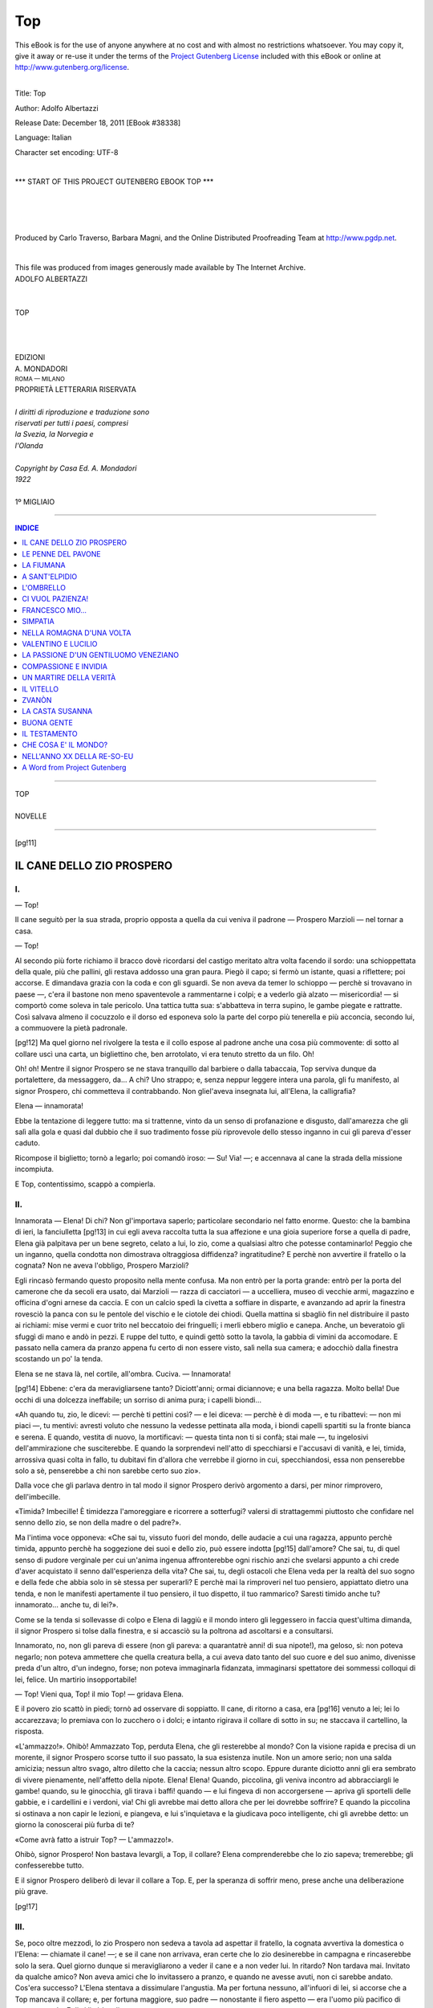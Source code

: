 .. -*- encoding: utf-8 -*-

.. meta::
   :PG.Id: 38338
   :PG.Title: Top
   :PG.Released: 2011-12-18
   :PG.Rights: Public Domain
   :PG.Producer: Carlo Traverso
   :PG.Producer: Barbara Magni
   :PG.Producer: the Online Distributed Proofreading Team at http://www.pgdp.net
   :PG.Credits: This file was produced from images generously made available by The Internet Archive.
   :DC.Creator: Adolfo Albertazzi
   :DC.Title: Top
   :DC.Language: it
   :DC.Created: 1922
   :coverpage: images/cover.jpg

.. style:: title
   :class: center

.. style:: subtitle
   :class: center

.. role:: xx-large
   :class: xx-large

.. role:: x-large
   :class: x-large

.. role:: large
   :class: large

.. role:: small
   :class: small

===
Top
===

.. _pg-header:

.. container:: pgheader language-en

   .. style:: paragraph
      :class: noindent

   This eBook is for the use of anyone anywhere at no cost and with
   almost no restrictions whatsoever. You may copy it, give it away or
   re-use it under the terms of the `Project Gutenberg License`_
   included with this eBook or online at
   http://www.gutenberg.org/license.

   

   |

   .. _pg-machine-header:

   .. container::

      Title: Top
      
      Author: Adolfo Albertazzi
      
      Release Date: December 18, 2011 [EBook #38338]
      
      Language: Italian
      
      Character set encoding: UTF-8

      |

      .. _pg-start-line:

      \*\*\* START OF THIS PROJECT GUTENBERG EBOOK TOP \*\*\*

   |
   |
   |
   |

   .. _pg-produced-by:

   .. container::

      Produced by Carlo Traverso, Barbara Magni, and the Online Distributed Proofreading Team at http://www.pgdp.net.

      |

      This file was produced from images generously made available by The Internet Archive.


.. container:: coverpage

   .. image:: images/cover.jpg
      :align: center

.. container:: titlepage

   .. class:: center

   | :large:`ADOLFO ALBERTAZZI`
   |
   |
   | :xx-large:`TOP`
   |
   |
   |
   | EDIZIONI
   | :large:`A. MONDADORI`
   | :small:`ROMA — MILANO`

.. container:: verso

   .. class:: center small

   | PROPRIETÀ LETTERARIA RISERVATA
   |
   | *I diritti di riproduzione e traduzione sono*
   | *riservati per tutti i paesi, compresi*
   | *la Svezia, la Norvegia e*
   | *l'Olanda*
   |
   | *Copyright by Casa Ed. A. Mondadori*
   | *1922*
   |
   | :large:`1º MIGLIAIO`

----

.. clearpage::

.. contents:: INDICE
   :backlinks: entry
   :depth: 1

----

.. clearpage::

.. class:: center

   | :x-large:`TOP`
   |
   | NOVELLE

----

[pg!11]




IL CANE DELLO ZIO PROSPERO
==========================


I.
--

— Top!

Il cane seguitò per la sua strada, proprio opposta
a quella da cui veniva il padrone — Prospero
Marzioli — nel tornar a casa.

— Top!

Al secondo più forte richiamo il bracco dovè
ricordarsi del castigo meritato altra volta facendo
il sordo: una schioppettata della quale, più che
pallini, gli restava addosso una gran paura. Piegò
il capo; si fermò un istante, quasi a riflettere; poi
accorse. E dimandava grazia con la coda e con gli
sguardi. Se non aveva da temer lo schioppo — perchè
si trovavano in paese —, c'era il bastone
non meno spaventevole a rammentarne i colpi; e
a vederlo già alzato — misericordia! — si comportò
come soleva in tale pericolo. Una tattica tutta
sua: s'abbatteva in terra supino, le gambe piegate
e rattratte. Così salvava almeno il cocuzzolo e il
dorso ed esponeva solo la parte del corpo più tenerella
e più acconcia, secondo lui, a commuovere
la pietà padronale.

[pg!12]
Ma quel giorno nel rivolgere la testa e il collo
espose al padrone anche una cosa più commovente:
di sotto al collare uscì una carta, un bigliettino
che, ben arrotolato, vi era tenuto stretto da un
filo. Oh!

Oh! oh! Mentre il signor Prospero se ne stava
tranquillo dal barbiere o dalla tabaccaia, Top serviva
dunque da portalettere, da messaggero, da...
A chi? Uno strappo; e, senza neppur leggere intera
una parola, gli fu manifesto, al signor Prospero,
chi commetteva il contrabbando. Non gliel'aveva
insegnata lui, all'Elena, la calligrafia?

Elena — innamorata!

Ebbe la tentazione di leggere tutto: ma si trattenne,
vinto da un senso di profanazione e disgusto,
dall'amarezza che gli salì alla gola e quasi dal
dubbio che il suo tradimento fosse più riprovevole
dello stesso inganno in cui gli pareva d'esser caduto.

Ricompose il biglietto; tornò a legarlo; poi
comandò iroso: — Su! Via! —; e accennava al
cane la strada della missione incompiuta.

E Top, contentissimo, scappò a compierla.


II.
---

Innamorata — Elena! Di chi? Non gl'importava
saperlo; particolare secondario nel fatto
enorme. Questo: che la bambina di ieri, la fanciulletta
[pg!13]
in cui egli aveva raccolta tutta la sua
affezione e una gioia superiore forse a quella di
padre, Elena già palpitava per un bene segreto,
celato a lui, lo zio, come a qualsiasi altro che
potesse contaminarlo! Peggio che un inganno,
quella condotta non dimostrava oltraggiosa diffidenza?
ingratitudine? E perchè non avvertire il
fratello o la cognata? Non ne aveva l'obbligo,
Prospero Marzioli?

Egli rincasò fermando questo proposito nella
mente confusa. Ma non entrò per la porta grande:
entrò per la porta del camerone che da secoli era
usato, dai Marzioli — razza di cacciatori — a uccelliera,
museo di vecchie armi, magazzino e officina
d'ogni arnese da caccia. E con un calcio spedì
la civetta a soffiare in disparte, e avanzando ad
aprir la finestra rovesciò la panca con su le pentole
del vischio e le ciotole dei chiodi. Quella mattina
si sbagliò fin nel distribuire il pasto ai richiami:
mise vermi e cuor trito nel beccatoio dei
fringuelli; i merli ebbero miglio e canepa. Anche,
un beveratoio gli sfuggì di mano e andò in pezzi.
E ruppe del tutto, e quindi gettò sotto la tavola,
la gabbia di vimini da accomodare. E passato nella
camera da pranzo appena fu certo di non essere
visto, salì nella sua camera; e adocchiò dalla finestra
scostando un po' la tenda.

Elena se ne stava là, nel cortile, all'ombra.
Cuciva. — Innamorata!

[pg!14]
Ebbene: c'era da meravigliarsene tanto? Diciott'anni;
ormai diciannove; e una bella ragazza.
Molto bella! Due occhi di una dolcezza ineffabile;
un sorriso di anima pura; i capelli biondi...

«Ah quando tu, zio, le dicevi: — perchè ti pettini
così? — e lei diceva: — perchè è di moda —,
e tu ribattevi: — non mi piaci —, tu mentivi:
avresti voluto che nessuno la vedesse pettinata alla
moda, i biondi capelli spartiti su la fronte bianca
e serena. E quando, vestita di nuovo, la mortificavi: — questa
tinta non ti si confà; stai male —,
tu ingelosivi dell'ammirazione che susciterebbe. E
quando la sorprendevi nell'atto di specchiarsi e
l'accusavi di vanità, e lei, timida, arrossiva quasi
colta in fallo, tu dubitavi fin d'allora che verrebbe
il giorno in cui, specchiandosi, essa non penserebbe
solo a sè, penserebbe a chi non sarebbe certo
suo zio».

Dalla voce che gli parlava dentro in tal modo
il signor Prospero derivò argomento a darsi, per
minor rimprovero, dell'imbecille.

«Timida? Imbecille! È timidezza l'amoreggiare
e ricorrere a sotterfugi? valersi di strattagemmi
piuttosto che confidare nel senno dello zio,
se non della madre o del padre?».

Ma l'intima voce opponeva: «Che sai tu, vissuto
fuori del mondo, delle audacie a cui una
ragazza, appunto perchè timida, appunto perchè ha
soggezione dei suoi e dello zio, può essere indotta
[pg!15]
dall'amore? Che sai, tu, di quel senso di pudore
verginale per cui un'anima ingenua affronterebbe
ogni rischio anzi che svelarsi appunto a chi crede
d'aver acquistato il senno dall'esperienza della
vita? Che sai, tu, degli ostacoli che Elena veda per
la realtà del suo sogno e della fede che abbia solo
in sè stessa per superarli? E perchè mai la rimproveri
nel tuo pensiero, appiattato dietro una tenda,
e non le manifesti apertamente il tuo pensiero, il
tuo dispetto, il tuo rammarico? Saresti timido anche
tu? innamorato... anche tu, di lei?».

Come se la tenda si sollevasse di colpo e Elena
di laggiù e il mondo intero gli leggessero in faccia
quest'ultima dimanda, il signor Prospero si tolse
dalla finestra, e si accasciò su la poltrona ad ascoltarsi
e a consultarsi.

Innamorato, no, non gli pareva di essere (non
gli pareva: a quarantatrè anni! di sua nipote!),
ma geloso, sì: non poteva negarlo; non poteva
ammettere che quella creatura bella, a cui aveva
dato tanto del suo cuore e del suo animo, divenisse
preda d'un altro, d'un indegno, forse; non
poteva immaginarla fidanzata, immaginarsi spettatore
dei sommessi colloqui di lei, felice. Un martirio
insopportabile!

— Top! Vieni qua, Top! il mio Top! — gridava
Elena.

E il povero zio scattò in piedi; tornò ad osservare
di soppiatto. Il cane, di ritorno a casa, era
[pg!16]
venuto a lei; lei lo accarezzava; lo premiava con
lo zucchero o i dolci; e intanto rigirava il collare
di sotto in su; ne staccava il cartellino, la risposta.

«L'ammazzo!». Ohibò! Ammazzato Top,
perduta Elena, che gli resterebbe al mondo? Con
la visione rapida e precisa di un morente, il signor
Prospero scorse tutto il suo passato, la sua esistenza
inutile. Non un amore serio; non una salda amicizia;
nessun altro svago, altro diletto che la caccia;
nessun altro scopo. Eppure durante diciotto
anni gli era sembrato di vivere pienamente, nell'affetto
della nipote. Elena! Elena! Quando, piccolina,
gli veniva incontro ad abbracciargli le gambe!
quando, su le ginocchia, gli tirava i baffi! quando — e
lui fingeva di non accorgersene — apriva gli
sportelli delle gabbie, e i cardellini e i verdoni,
via! Chi gli avrebbe mai detto allora che per lei
dovrebbe soffrire? E quando la piccolina si ostinava
a non capir le lezioni, e piangeva, e lui s'inquietava
e la giudicava poco intelligente, chi gli avrebbe
detto: un giorno la conoscerai più furba di te?

«Come avrà fatto a istruir Top? — L'ammazzo!».

Ohibò, signor Prospero! Non bastava levargli,
a Top, il collare? Elena comprenderebbe che lo
zio sapeva; tremerebbe; gli confesserebbe tutto.

E il signor Prospero deliberò di levar il collare
a Top. E, per la speranza di soffrir meno, prese
anche una deliberazione più grave.

[pg!17]


III.
----

Se, poco oltre mezzodì, lo zio Prospero non
sedeva a tavola ad aspettar il fratello, la cognata
avvertiva la domestica o l'Elena: — chiamate il
cane! —; e se il cane non arrivava, eran certe che
lo zio desinerebbe in campagna e rincaserebbe solo
la sera. Quel giorno dunque si meravigliarono a
veder il cane e a non veder lui. In ritardo? Non
tardava mai. Invitato da qualche amico? Non
aveva amici che lo invitassero a pranzo, e quando
ne avesse avuti, non ci sarebbe andato. Cos'era
successo? L'Elena stentava a dissimulare l'angustia.
Ma per fortuna nessuno, all'infuori di lei,
si accorse che a Top mancava il collare; e, per
fortuna maggiore, suo padre — nonostante il fiero
aspetto — era l'uomo più pacifico di questo mondo.
Egli si limitò a dire:

— Chi non mangia, ha mangiato.

Non sospettava di nulla. E non si meravigliava
di nulla, Adelmo Marzioli! La spiegazione
della strana assenza l'avrebbero, prima o poi: inutile
preoccuparsene.

Egli, infatti, l'ebbe prima di averci ripensato:
due ore dopo mezzogiorno, alla Congregazione di
carità ov'era segretario.

Prospero gli comparve dinanzi con gli occhi
semichiusi sotto le ciglia folte e lunghe, in un'attitudine
quasi violenta per lo sforzo della volontà.
[pg!18]
E al fratello, che attendeva zitto e cheto, parlò
con un lieve tremito nella voce.

— Ho pensato che è meglio ci dividiamo. Io
mi tengo la Valletta; a te l'altro podere, la vigna
e la casa. Nella casa mi riservo il camerone. Ci
mettiamo il letto; il camino c'è: mi basta.

— Come vuoi — disse Adelmo Marzioli.

— Incarichiamo del rogito il notaio di qui o
di Faenza?

— Come vuoi.

— Siamo d'accordo?

— D'accordo.

E Adelmo Marzioli riprese a scrivere.

Se non che mentre Prospero stava per uscire
successe quasi un miracolo: il fratello aveva qualchecosa
da aggiungere.

— Ehi! Senti!

Prospero si voltò.

— Cosa ne dirà il paese?

Prospero rispose: — Dirà quel che dico io:
che io sono un uomo all'antica e le tue donne
vanno alla moderna; che, secondo me, voi spendete
troppo in proporzione al tuo stipendio e alle
entrate, e io voglio assicurarmi della mia parte
per quando sarò vecchio e per lasciarla, quando
morirò, a mia nipote se non si mariterà, o se sposerà
uno della sua condizione. È chiaro?

— È chiaro.

— C'è altro?

— Nient'altro.

[pg!19]

.. class:: center

| \*\*\*

La separazione non dispiacque neanche alla cognata.
Non che Prospero le avesse mai dato soverchio
disturbo; sempre però l'avevan tenuta in
un certo disagio quel suo carattere scontroso e quelle
sue abitudini di misantropo, e da un pezzo in qua
egli la seccava con le osservazioni a ogni spesa che
si faceva per l'Elena. — Ah ah! vestito nuovo;
scarpine nuove! oro! gioielli! Durerà? — Dispiacere,
e più che dispiacere, provò invece l'Elena.
Come ad accorgersi di Top senza collare pensò
che lo zio aveva scoperto la marachella, all'avvenimento
che seguì pensò che lo zio era impermalito
con lei; e dubitò d'averlo contrario nelle sue
speranze. Avrebbe voluto impietosirlo dicendogli: — Io
le sono tanto affezionata! sia buono! —,
o magari provocarne lo sdegno dicendogli: — Che
cosa le ho fatto, io? —; purchè parlasse! Il silenzio
di lui l'atterriva. Ma non osava andar a
trovarlo nel camerone; affrontarlo. Finchè ebbe
un'idea. Dall'uscio che dal camerone metteva nella
stanza da desinare la madre aveva tolta la grossa
chiave. Elena s'avvide che per il buco della toppa
passava una spera di luce. Allora si chinò, guardò,
scorse le gambe dello zio andare e venire. Benissimo!
E colto il momento che nessuno poteva udirla,
fece, a voce bassa:

— Zio! zio!

[pg!20]
Lo zio palpitò; volse lo sguardo intorno; e non
fiatò.

— Sono qui dall'uscio! M'ascolti! Una parola,
zio!

Egli non fiatò; non si mosse.

— Io le sono tanto affezionata, e lei non mi
risponde nemmeno! Cosa le ho fatto, io?

Ma a questo punto Top, il quale giaceva nel
cantuccio vicino alla civetta, tese gli orecchi, si
alzò, precipitò all'uscio; e drizzato su due piedi
contro di esso, si mise ad abbaiare e a guaire affettuosamente.

— Ah Top! il mio Top! Tu sei buono! Diglielo
tu allo zio che è cattivo, che mi fa soffrire!

Cattivo? Soffrire? Era un'ingiustizia! un'infamia!
Lo zio non ci resse più. Esclamò, ironico:

— Soffri, eh, perchè ho levato il collare a
Top?

Poi, con sarcasmo per lei e per sè medesimo:

— A far all'amore non potrebbe servirti, in
cambio, il buco di una serratura?

Nessuna risposta. Non s'udì più che il vario
vocìo dei richiami. E Top tornò ad accucciarsi vicino
alla civetta.


IV.
---

Non molti giorni dopo, mentre stava aggiustando
gli staggi a una rete, il signor Prospero udì
battere alla porticella di strada e chiedere forte:

[pg!21]
— È permesso?

Nè aveva ancora risposto — avanti! — che un
signore entrò; giovine.

— Disturbo, signor Marzioli? Mio padre mi
ha consigliato di venir da lei per...

— Chi è vostro padre? — interruppe il Marzioli
senza muoversi da sedere e senza far complimenti.

— Tarelli! Io sono Diego Tarelli.

Ah! aveva dinanzi il figlio del conte; il più
ricco del paese: bisognava riceverlo con garbo.

— S'accomodi! Mi dispiace... — affrettò cerimonioso
e imbarazzato —; in questa stamberga...,
in questo disordine...

— Amabile disordine! — esclamò, disinvolto,
il giovine. — Sapesse come l'invidio, signor Prospero!
Lei è il più famoso cacciatore di Romagna!
Quante volte a Roma ho pensato a lei!

— A Roma?

— Ci ho compiuti gli studi; e adesso sono,
vorrei diventar cacciatore anch'io. Ecco — aggiunse
contemplando le gabbie in terra o appese
al muro —: ecco i richiami, i cantaiuoli! Quaglie.
Un merlo. Cardellini. Fringuelli. Un fanello...

— Un frisone — corresse il signor Prospero.

— Sbagliavo: un frisone; un...

—... bigione.

— E quante reti! Di quante sorta! Piccole,
[pg!22]
grandi, a maglie larghe e a maglie strette. E han
tutte il loro nome, eh?

— Sì. Quella lassù, distesa, si chiama aiuolo;
quella accanto, paretella; quell'altra, è una ragna.
Queste qui giù sono erpicatoi, diluvi. Questa che
sto aggiustando è una lungagnola.

Intanto Diego Tarelli cercava accostarsi all'uscio
(l'uscio dal buco della serratura aperto); e
come ci fu, volse il dorso e alzando gli occhi alla
parete di contro:

— Anche armi antiche — disse —. Curiose!

Il signor Prospero accennava:

— Uno schioppetto del seicento. Una cerbottana;
una balestra.

— E gli ordigni, più in basso?

(Com'era difficile...).

— Corni da polvere.

— No: intendo dir gli altri, là, a terra.

(Com'era difficile infilare un bigliettino nel
buco della serratura voltandole le spalle!).

— Sono trappole; pignuole; bertovelli.

— E il modo d'usarli?

— Semplicissimo.

Il signor Prospero andò a prendere una gabbia
col ritroso per dimostrarla da vicino al visitatore;
e questi intanto riuscì a spingere nel buco il biglietto
che la mano dell'Elena da un pezzo era
pronta a ricevere.

Ma la faccenda non doveva finir bene. Colpa
di Top.

[pg!23]
Il quale, spalancata d'un salto la porta, entrò,
e a veder Diego Tarelli gli fece la festa dovuta
a un caro amico.

— Top! Top! — Il giovine non potè fingere
di non conoscerlo.

Allora un sospetto balenò alla mente del signor
Prospero. Strinse gli occhi sotto le ciglia folte e
lunghe. Dimandò, cupo:

— Vi conoscete?

— Chi non conosce Top? Tutto il paese! Io
poi ne sono un ammiratore; e appunto perciò sono
venuto a disturbarla, signor Prospero. Me lo vende?
a qualunque prezzo...

«Me lo vende?» Ahi ahi! Cotesta dimanda,
cotesta proposta, urtando nel sospetto che tornò a
insistergli in mente, strappò, a un tratto, fuor di
sè lo zio. Parve investir il visitatore, minacciarlo
con la gabbia in mano. — Vendere, io, Top?

Vendere Top, la sola creatura affezionata che,
perduta Elena, gli resterebbe al mondo, almeno
per qualche anno?

— Vendere il mio cane? — ripetè più forte. — Io?
Top?

E prima che l'altro potesse articolar parola,
tanto era rimasto sorpreso da quella veemenza, seguitò:

— E voi dite di essere, di voler essere cacciatore?
No! — gridava e gli agitava, avanti e indietro,
sotto il naso, la mano sinistra con l'indice
teso —. No! Cacciatore tu, giovinotto, non sarai
[pg!24]
mai! mai! Non sei, tu, che un signorino, un ricco! — E
aveva nella voce il disprezzo di chi accusa una
brutta azione. — Già! perchè avete dei soldi,
molti soldi, voi signori, voi ricconi, vi credete lecito
tutto: ogni indelicatezza, ogni sopruso, ogni usurpazione
di affetti, di cose care! Ma ci sono delle
cose che non si vendono, che non si comprano!
Tientelo a mente, giovinotto mio!

Diego Tarelli aveva lui pure sangue romagnolo
nelle vene; nondimeno si contenne. Riflettè che
aveva a fare non solo con un mezzo matto o un
matto intero, ma con lo zio di Elena. E borbottava
delle scuse.

— Non credevo d'offenderla... Mi scusi... Mi
perdoni...

— Che scusare e perdonare! Vattene e buon
giorno!

— Sì! Buon giorno!

Il giovinotto se ne andò chiudendo di colpo la
porta.

E il signor Prospero si accasciò su la seggiola.

— È lui! — mormorava —. È lui l'innamorato
di Elena!

Bella lezione, però, gli aveva data!

Tale lezione, infatti, tale innamorato che appena
fu fuori Diego Tarelli temè il crollo della
sua felicità in causa di quel matto zio e di quel
benedetto e maledetto cane; e corse alla Congregazione
dal signor Adelmo Marzioli a chiedergli la
mano della figlia.

[pg!25]


V.
--

Confermandosi nell'ipotesi per cui si era arrabbiato,
il signor Prospero ebbe un rigurgito di amarezza
in gola; poi si sentì pieno di male il cuore.
E si sfogò a inveire, entro di sè, contro la nipote.
Stupida! Infatuarsi d'un Tarelli! Credere avesse
buone intenzioni e si proponesse davvero di sposar
lei! Non dubitare che egli amoreggiasse per divertimento!
Stupida! — Poi inveì di nuovo contro
quel gaglioffo che lusingava, per divertimento, una
ragazza onesta, la nipote di Prospero Marzioli!
canaglia! briccone!

Se non che, a pensarci, comprendeva ora come
la richiesta di comprar Top fosse stata un pretesto
e come la visita, con i salamelecchi e le adulazioni,
dovesse avere avuto uno scopo anche più
ignobile: stringere amicizia con lo zio; ingraziarselo,
servirsi di lui meglio che del cane. — Ragazzaccio!
Tu sei furbo, ma...

Più furbo lui, lo zio!, quantunque non arrivasse
a immaginar tutta la verità. Questa: mancato il sussidio
del collare, giudicando troppo rischioso il gettito
dei biglietti e delle letterine dal muro del cortile,
oh che restava all'Elena se non suggerire a
Diego il mezzo suggerito dallo zio a lei: il buco
della serratura?

Nè lo sfogo sollevò il signor Prospero; egli non
[pg!26]
ebbe riposo nel cuore e nella testa. Adesso voleva
e non voleva parlar alla nipote, esortarla a metter
giudizio o, no, tacere. Finchè l'ira di nuovo prevalse.

No; l'Elena non meritava i suoi consigli! Non
aveva avuto fiducia in lui; non ne aveva: corresse
dunque al castigo; alla delusione! E, dopo tutto,
per lei sarebbe meglio. Non s'innamorerebbe più
così facilmente; forse non si mariterebbe mai; vivrebbe
nel bene dei suoi e dello zio. Questo, questo
egli, ora, sperava!

«Egoista!» gli gridò la coscienza; e mentre
si ascoltava sorpreso, «egoista» gli sembrò ripetessero
dalle gabbie, piangendo e cantando, le
creature schiave della sua vita inutile; «egoista!»
sembrò affermar anche Top, che era stanco di dormire
e desiderava andar fuori, in campagna, a
caccia.

Onde Prospero Marzioli, più afflitto che mai,
si alzò, prese lo schioppo, passò il braccio nella
cinghia; si diresse alla porta da cui il bracco
l'aveva preceduto. Ma sulla soglia ristette.

E tornò indietro; e venne all'uscio a figger
lo sguardo nel buco della serratura. Non vide nessuno.
Elena! Elena! Chiamarla? Non ne ebbe la
forza.

Oh! fuggire di là, in campagna, a caccia, con
Top, a guarire del male che aveva nel cuore!

[pg!27]


VI.
---

Rimase alla Valletta una settimana: tempo
sufficiente perchè il vecchio contadino, il quale
dianzi l'aiutava a tender le reti, a invischiare, o a
batter le macchie, si convincesse che il padrone
era ammattito del tutto. Aveva mandato a prendere
i richiami, la civetta e gli arnesi; ma non si
recarono nemmeno una volta al paretaio o nelle
larghe a tirar alle allodole. Camminavano su e giù
per i campi aspettando che il cane scovasse la lepre,
e non sparavano un colpo; e sedevano stanchi alle
prode dei fossi. Ivi il padrone o contemplava, vattelapesca
chi e che cosa, oppure discorreva in modo
che non l'avrebbe capito l'arciprete.

— La verginità volontaria avvicina l'umanità
a Dio. Lo credi?

— Sissignore — il vecchio rispondeva, fedele
al principio che conviene dar sempre ragione ai
matti.

— Da che mondo è mondo la vita fu considerata
come una prova dell'uomo e della donna per
elevarsi, perfezionarsi l'anima; e l'amore, come
s'intende dai più, fu considerato un abbassamento,
un prolungamento di quella prova superata soltanto
dalla verginità. Lo credi?

— Dice bene lei!

E un'altra volta, quel poveretto, tenne al contadino
questo bel discorso:

[pg!28]
— Tu negli alberi non vedi che frasche da
sfogliare, legna da tagliare e da bruciare; nei fiori
non vedi che un ghiribizzo della madre terra; negli
uccelli non vedi che materia da umido o da arrosto.
Sfòrzati invece a pensare che tutte queste creature
sono animate dello spirito che ci dà vita a noi, e
starai meglio con loro che con gli uomini e con le
donne. Lo credi?

Il vecchio rispose:

— Credo sia già suonato mezzogiorno. Andiamo
a mangiare, signor padrone?

Rincasando non si accorgevano, l'uno per la
filosofia e l'altro per l'appetito, che Top era scomparso.

Top, con mirabile puntualità, all'ora di desinare
giungeva ogni giorno a casa Marzioli, dove
l'Elena gli preparava la zuppa. Mangiava; dormiva;
quindi tornava in campagna desideroso di
novità.

Ma ne era più desideroso, di novità, il signor
Prospero. E l'ottavo giorno, per interrompere in
qualche modo la pena protratta, riprese la via del
paese e del camerone.

.. class:: center

| \*\*\*

Il trambusto di lui, là dentro, trasse l'Elena
all'uscio, come egli aveva immaginato.

— Ehi, zio! sono qui: ascolti una parola!

— Elena!

Mai chiamandola lo zio aveva avuto una voce
così tenera; la voce di chi ha pianto. Aggiunse:

[pg!29]
— Che vuoi?

— Ho una cosa da dirle; accosti l'orecchio.

— Son qui.

Un lungo attimo di silenzio. E l'Elena sussurrò:

— Non mi attento.

— Ah — egli fece, pentito a un tratto d'essersi
abbassato alla serratura —: ti attentavi però
ad attaccar i bigliettini al collare del cane!

— Bene, zio! — mormorò pronta la ragazza —:
lei adesso può star tranquillo; può rimettere
il collare a Top.

Se dal buco della serratura Prospero Marzioli
avesse scorto l'universo quale possessione sua, tutta
sua, non avrebbe provata tanta gioia!

Rimettere il collare a Top, star tranquillo, non
significava forse che l'amoreggiamento era finito?
Senza dubbio il Tarelli, dopo la lezione ricevuta
dallo zio, aveva rinunciato all'Elena. Quant'era
bello adesso il mondo, sebbene dal buco della
serratura non si scorgesse più nessuno e non si udisse
più nulla!

E ora Prospero Marzioli poteva incontrare Adelmo
Marzioli senza timori e senza rimorsi.

L'incontrò poco dopo, che veniva dalla Congregazione.
Ma — miracolo! — questa volta parlava
prima lui, Adelmo; al solito, però, pacato e
conciso.

— Il figlio di Tarelli ha dimandato l'Elena.
A San Martino si sposano.

[pg!30]
Elena — sposa!

Lo zio Prospero impallidì; diventò rosso; tacque
finchè fu certo di poter dissimulare la passione
con lo sdegno. Un lungo attimo; e aggrottate le
ciglia, esclamò:

— Non aspettatevi regali, non aspettatemi alle
nozze. Sono uno da star a pari dei Tarelli, io?

Bene. Non si commosse Adelmo; chiese soltanto:

— C'è altro?

— Nient'altro — rispose Prospero allontanandosi
e premendosi con la mano il cuore.


VII.
----

E rimise il collare a Top. Ma chiuse per sempre
il camerone delle memorie e delle glorie sue
e familiari.

Alla Valletta — ove dimorava in una piccola
stanza simile a una cella — consumava molta parte
del giorno leggendo o tentando di leggere. Aveva
dato la libertà ai richiami e alla civetta; e a caccia
non andava più che con Top, senza sparare un
colpo. Nel dissidio che era in lui fra l'energia della
razza e l'affievolimento dell'amore — l'amore per
tanti anni respinto — l'amore troppo tardi conosciuto — ora
si meraviglierà di aver potuto incrudelir
con le creature innocenti e liete eppur
godere, nel tempo stesso, della comunione di sè
[pg!31]
con la vita naturale; ed ora si rammaricava d'esser
così mutato, d'esser così fiaccato nel suo soffrire.

Elena! Avrebbe voluto udir parlare sempre
di lei, solo di lei.

Spesso gliene discorreva il vecchio; ogni volta
che tornava dal paese. Quante chiacchiere intorno
al matrimonio Marzioli Tarelli! Che cotta s'era
buscata quel giovine! Che fortuna, quella ragazza!
Ma la meritava. La più bella ragazza del paese!
Una bella romagnola!

Già si sapeva che, il dì di San Martino, le
nozze sarebbero celebrate con gran pompa; e dopo,
gli sposi partirebbero per Roma.

— Col diretto delle undici — notò, per dire
qualche cosa, per nascondere sè a sè stesso quasi
con una prova d'indifferenza, il signor Prospero.
Poi dimandò aggrottando le ciglia:

— E di me cosa si pensa?

— Qualcuno pensa che lei ha giudizio.

— Perchè?

— Perchè lei non approva questo matrimonio.
I Tarelli han troppi soldi, e i troppi soldi non han
mai fatto contento nessuno.


VIII.
-----

Alla proda del fosso, davanti all'acaciaia, Prospero
Marzioli sedeva tenendo lo schioppo appoggiato
al ginocchio sinistro e poggiando sul destro
[pg!32]
il gomito si reggeva col braccio e con la mano il
capo. Aspettava passasse il treno che portava gli
sposi al viaggio di nozze. Finalmente — ecco — sobbalzò.
Laggiù tra gli alberi, sotto il fumo che
livido stentava a sollevarsi e a diffondersi nell'aria
umida, egli osservava scorrere il convoglio, rotear
via rombando.

Elena! Elena! Senza voce la chiamò con tutta
l'anima; invisibile agli occhi, la vide; la perdè:
con tale angoscia che non si morse più le labbra
per trattenere i singhiozzi. Nè allora ebbe vergogna
di sè stesso. Gli parve allora che la derisione,
lo scherno di tutti gli uomini non l'avrebbe
offeso. E mentre le lagrime gli colavano per le
guance e volgeva lo sguardo, a scorgersi, a sentirsi
solo in quella campagna deserta e squallida capì
che di contro il dolore umano c'è qualche cosa di
peggio che l'umana cattiveria, l'irrisione, lo
scherno: c'è l'indifferenza di tutta la vita estranea
alla nostra vita, c'è la separazione da noi delle
infinite esistenze inconsapevoli di noi.

A lui che cosa restava? chi gli restava? Un
cane! L'ira lo scosse; gli diè l'impeto di chi cerca
divincolarsi. E gridò, fremente:

— Top!

Top impazzava a levar passeri dal seminato,
a inseguirli abbaiando; e non attese alla voce del
padrone.

Ma questa volta il padrone non ripetè l'ordine
prima di punir la disubbidienza.

[pg!33]
Sparò.

Un guaito; e il bracco cadde.

Prospero Marzioli corse a lui; e vide gli
occhi spaventosamente affettuosi, ebbe da quegli
occhi che si spegnevano una tremenda invocazione
di pietà. E quasi per trovar ristoro al male atroce
o fine all'agonia, la povera bestia piegò il collo.

Dal collare usciva, arrotolato e tenuto da un
filo, un bigliettino.

E lo zio, premendosi con la sinistra il cuore,
lo prese. Lesse:

*Diglielo tu, Top, allo zio che gli vorrò sempre
bene; tanto, tanto bene*!

Ma Top era morto.

[pg!35]




LE PENNE DEL PAVONE
===================


Andar a bruscolare anche allora significava in
pratica, più che la parola non dica, raccogliere,
per bruciaglia, stipa grossa e bacchetti lunghi, e
se nel luogo della ricerca si trovavan begli alberi
frondosi la coscienza non escludeva qualche strappo
o taglio di materia non secca. La massima antica
che «la roba dei campi è di Dio e dei Santi»
pareva dar diritto, allora, a portar via qualche cosa
appartenente ad altri; e poichè oggi il diritto nuovo
pare conceda di portarla via tutta, o quasi tutta,
evidentemente la roba dei campi sarà oggi passata
in padronanza superiore a quella dei Santi e di
Domineddio: il mondo non cammina per nulla.

— Non date danno — raccomandava la donna
del casellante ferroviario ai suoi ragazzi; e aggiungeva
come argomento positivo alla moralità ideale: — Potreste
buscarvi delle bòtte —. Quando però
i figliuoli rincasavano carichi di legna o, magari,
stringendo al seno un mellone o un cocomero, e dicevano: — Ce
l'han donato —, lei fingeva di crederlo:
li vedeva incolumi, e «la roba dei campi...».

[pg!36]
Ma la buona donna raccomandava con maggior
premura: — State lontani dai borroni!

Perchè a bruscolare andavan di solito lungo il
Rio Rosso dove scorre più fondo tra più folto e più
pioppi, verso monte; e non vi mancavano le tentazioni
e i pericoli.

Il divertimento alla chiusa!: togliere i travi che
servivan da paratoia per veder la piena precipitare
riscintillante, e mandar con essa — a rischio
di tenergli dietro — il primo trave per sollevare
dal baratro una fragorosa colonna di spume e di
faville! E i pesci? Non si godeva a sorprenderli e
quasi afferrarli mentre galleggiavano nell'acqua
limpida e tremula?

.. class:: center

| \*\*\*

Quel giorno, dunque, i figliuoli del casellante,
Mario e Aldo Sartori... Bei ragazzi tutt'e due,
ma più il piccolo — Aldo —, che esprimeva dagli
occhi la letizia del sangue sano e la bontà dell'indole...
Quel giorno, a fin di luglio, appena furono
discesi dal ponte s'avviarono di corsa alla
chiusa. Ahimè, non aveva raccolta. E il caldo era
così grande che i pesci non comparivano, e fin i ranocchi,
all'approssimar dei passi, tardavano a balzar
giù con un tonfo e a penetrar nella melma dimenando
le gambe e intorbidando, come d'un fumo,
il breve specchio. Soltanto le idrometre mostravano
d'esser contente a sfiorar l'acqua coi fili delle loro
[pg!37]
zampine, insensibili a tutto fuorchè al correre miracolosamente
così su l'acqua, nel sole; emanazione
di vita indifferente a tutto fuorchè al molle contatto
e al moto alacre e incessante.

— Raduna tu i bacchetti — comandò Mario
al fratello, e si adagiò a un'ombra. — Io farò il
fascio.

Sapeva già compor le fascine a modo degli
uomini. Con un vinco. Ne attorcigliava la vetta a
cappio, sottoponeva il legame alla stipa, la calcava
col piede, e introducendo nel cappio l'altra
estremità del vinco la tirava e torceva in groppo
sì che tenesse la presa. Poi si addossava il fastelletto
e portandolo a dorso curvato si credeva che
chi lo guardava lo stimasse un uomo. Perciò comandava
al fratello e gli lasciava il vanto della
fatica più umile.

— Cogli tu! Presto!

No e no. Aldo ne aveva meno voglia di lui.
E liticarono. E si acciuffarono. Dei due, Mario,
che percuoteva più sodo, era più facile a lamentarsi.
Aldo resisteva finchè poteva, indi scappava
con rivincita di boccacce e sberleffi che ne rideva
lui stesso. E ridendo tornavano in pace.

.. class:: center

| \*\*\*

Da quanti secoli si ripete nei fanciulli la smaniosa
gioia che dovevan provare gli uomini primitivi
allorchè riuscivano a impossessarsi di qualcuna
[pg!38]
delle più liete creature del mondo? Era una vittoria
su la natura, la quale ai volatili volle dar
mezzo di sfuggire alla cupidigia umana, ed è tuttavia
la soddisfazione di un'istintiva, atavica invidia
per quelle creature così liete a credersi inafferrabili:
tanta soddisfazione, tal gioia da rendere
ingenua e inconsapevole la crudeltà.

— Con un archetto — diceva Mario — si
prendon le buferle.

Ora i fratelli sedevano all'ombra insieme, pacificati
e invogliati di caccia da un branco di cardellini
che calando dalle fronde di sopra a loro
eran venuti a bere e a bagnarsi.

— Sono men furbe dei cardellini le buferle — diceva
Aldo.

— E se ci restan, nella corda, non scappan
più. Vedrai!

Ma costruire un archetto non era agevole come
legare un fascio di stipa.

Mario piegò ad arco un ramoscello e lo tese
per bene con uno spago doppio a scorsoio. Se
non che non sapeva ancora la giusta distanza dei
nodi, nè trattener l'uno col piòlo, che, quando
la vittima capiterebbe su la corda, cadrebbe, e
l'arco scatterebbe serrando e stringendo le povere
gambe fra l'altro nodo e la cocca. Uno spasimo
atroce.

— Fa presto! — Aldo sollecitava, ansioso del
giuoco. — Dove ce n'è, delle buferle, adesso?

— Nell'acaciaia del Palazzaccio.

[pg!39]
E prova e riprova, finalmente la macchina sembrò
in ordine.

Mentre avanzavano per il sentiero tra le macchie
il piccolo si accorse che il giorno mutava luce.

— Vien tempo da piovere.

— Lascia! In caso che piova andiamo a ricovero
nella capanna del vignarolo, lassù. Io non ho
paura di niente.

.. class:: center

| \*\*\*

Ecco. Sfogliata la cima a un'acacia, posato
l'archetto fra una rama e l'altra, non c'era più che
da attendere con pazienza, zitti e queti. Passeri ne
giungevano, d'intorno, ma parevano avvisarsi a
vicenda dell'insidia: buferle, nessuna. E Aldo
non poteva star fermo e tacere. Deluso, cominciò
a insistere per tornar a casa.

— Non senti che tuona?

Il temporale rombava da lungi e già ne pesava,
nell'afa bassa, la minaccia. Quando uno strano
grido, come d'una voce troppo alta emessa da una
gola troppo stretta, come d'un richiamo doloroso
e selvaggio, sorse lì, da loro.

— Un pavone!

— Un pavone di quelli del Palazzaccio. Cercherà
la pavona e i pavoncini, per ammazzarli — disse
Mario.

E lo videro. Nonostante l'impedimento della
coda oltrepassava svelto fra tronchi e sterpi. Addosso!
[pg!40]
Forandosi le mani e le guance nell'inseguirlo,
lo spinsero contro un cespuglio.

— Càvagli le penne! — incitava il piccolo. — Ne
voglio una!

Infatti come la bestia ebbe nascosto il capo
nel cespuglio e pensandosi non più vista non si
mosse più, Mario potè strapparle una, due, tre
penne delle più belle.

E nel cielo ottenebrato proruppero i lampi.

Allora i ragazzi fuggirono a ricoverarsi nella
capanna.

.. class:: center

| \*\*\*

Il capannotto del vignarolo era a sommo della
riva, appoggiato a una quercia e contesto di frasche.

Vi entrarono felici. Essere al coperto, al sicuro,
là sotto, come fossero sol lor due al mondo,
mentre la bufera si scatenava! Il tuono ora scuoteva
cielo e terra.

— È il diavolo che va in carrozza con sua
moglie. — Mario rideva; non aveva paura.

Ma Aldo non rideva più. In fondo, dove il
riparo era più saldo, sedè accosto al pedale della
quercia e si coperse il viso con le braccia. E a un
tratto, dal cielo squarciato piombò la grandine col
fracasso della ghiaia scaricata dalle birocce; con
un guizzo di luce abbacinante una folgore cadde
da presso. I chicchi grossi quanto le nocciole fendevano
il fogliame e il frascame dell'albero; alcuni
penetravano di colpo nel rifugio.

[pg!41]
— Mamma! — invocò il piccolo.

— Non aver paura! — ammonì il fratello. —
Ci son io; e ti copro con la paglia. Tieni tu le
penne.

Gli porse, gli mise nella mano le penne del
pavone, e tornò verso l'entrata dov'era un po' di
paglia, in mucchio. E si chinava per raccoglierla,
per difendere con essa, dalla tempesta, il fratellino
che chiamava la madre e piangeva; e in quell'istante
si sentì investir tutto, rapire da una fiammata.
E non capì più nulla.

.. class:: center

| \*\*\*

Quando rinvenne, Mario vide che il sole splendeva.
Ma aveva l'impressione di non poter più
muoversi. Con un terrore folle si sforzò ad alzarsi
in piedi, e alzatosi gli parve di sentir il sangue rifluire
per ogni vena e d'essere leggero leggero.

— Andiamo via! corriamo a casa! — gridò
volto ad Aldo.

Aldo non si mosse. Teneva il capo a terra, contro
il braccio sinistro; tendeva l'altro braccio stringendo
in mano le penne del pavone.

E Mario gli si avvicinò, lo chiamò più forte.

Non rispose.

Tendeva il braccio destro, irrigidito, quasi volesse
rendere al fratello le penne del pavone che
il fulmine gli aveva lasciate intatte nella mano.

[pg!43]




LA FIUMANA
==========


Che gli asini camminando più o meno piano
per la strada maestra si provino a prendere ogni
viottola che scorgono di qua e di là, si capisce.
La strada larga e bianca, precorrente senza limite
visibile, suscita in loro l'idea e il panico dell'infinito;
e poichè sanno per esperienza come da colui
che trasportano e che li guida e bastona ci sia
da aspettarsele tutte — e non sarebbe da meravigliare
neppur il proposito, in lui, d'andare all'infinito — essi
dalle viottole laterali han l'illusione
o la conoscenza o la speranza di un termine prossimo,
e tentano rivolgersi a quello.

Più difficile è spiegare perchè anche l'asino
bennato oppugni a voltar indietro pur nella più
larga e più piana strada. Ecco. Il prudente auriga
tira dalla parte destra fin quasi al limite del fosso,
indi tira a sinistra con tanta energia che la bestia è
costretta a piegar contro la stanga il collo, la testa,
la bocca aperta dallo spostamento del morso, e, per
esprimer meglio il suo volere, il padrone rialza
e riabbassa in fretta il randello, sì che la battuta
groppa si addossa, rintronando e dolorando all'altra
[pg!44]
stanga — e, nossignori, non cede; piuttosto che
cedere l'asino va inesorabilmente nel fosso di sinistra
col biroccino e chi c'è sopra. Perchè? Forse
per amor proprio? punto di onore? dignità personale?
In tal caso bisognerebbe supporre a questa
ostinazione, a cocciutaggine così pericolosa, un
ragionamento degno d'un uomo di carattere quale
ce n'è pochi, specie al giorno d'oggi. — Ah tu
che mi sfrutti mi hai dunque attaccato al biroccino
non per bisogno, ma — poichè vuoi tornar indietro — solo
con l'intenzione di farmi faticare e di bussarmi?
Ebbene, no! neanche se io debba tornare
alla dolce stalla, io non volto! Preferisco pungermi
alla siepe, rompermi una gamba, fiaccarmi
l'osso del collo nel baratro. Non volto: no, no e
no!

E che tale o simile ragionamento non fosse da
escludere lo dimostrerebbe un fatto: che laggiù,
quando sia rimasto in piedi o risorga, l'asino si mette
subito a brucar l'erba della sponda. L'ostinazione
cieca non gli permetterebbe di vederla, l'erba: la
stizza invece, che nelle persone intelligenti non toglie
il lume degli occhi e passa presto — appena hanno
avuto sodisfazione —, gli lascia dire tra sè: — Adesso
che l'ho vinta io, sono contento. Mangiamo!

Ma quand'anche questa presunzione intellettiva
nei ciuchi fosse esagerata, l'ostinazione loro
sarebbe sempre più agevole da intendere, psicologicamente,
che l'ostinazione dei cavalli.

[pg!45]

.. class:: center

| \*\*\*

Qualche anno fa venne di moda il negar l'intelligenza
al cavallo, o — nella reazione ad ogni
ammirazione del passato — per contrasto al Buffon
e all'Alfieri, o per consenso al grande — allora — e
nuovo Mirbeau, o per incredulità delle
esperienze di Elberfeld, ove dicevano che un certo
cavallino eseguiva esercizi d'aritmetica coi piedi,
i quali oggi nemmeno usan più i poeti agli esercizi
della prosodia. E si chiamava stupido il «più nobile
compagno dell'uomo» perchè è ombroso e
perchè ha lo sguardo velato: come se l'adombrare
non potesse indicar il prevalere della facoltà fantastica
su la fredda ragione, che è indizio di genialità,
e come se non ci fossero stati grandi uomini,
scienziati o poeti, non solo con velato
sguardo, ma con occhi morti del tutto.

Un fenomeno però della razza equina varrebbe
meglio a giustificarne i detrattori: il restio. Quale
maggiore stolidezza, se volontaria? Fermarsi a un
tratto senza perchè manifesto; resistere a ogni stimolo,
a ogni esortazione più carezzevole, a ogni
più duro castigo: lì, immoto con la testa china,
proprio a mo' degli asini malnati, e talvolta con il
di dietro alzato a springar calci in ricambio delle
frustate, dei pugni su la testa e dei calci nella pancia
che l'uomo, per diritto di ragione e di padronanza,
elargisce all'animale, indarno.

[pg!46]
Tale pervicacia, a udir il contadino o il birocciaio
alle prese con essa, a udirne, tra le bestemmie
e gli *oh!* e gli *uh!* e i *va là!* gli epiteti che tempestando
e infuriando rivolge all'animale suo (carogna! — vigliacco!
o vigliacca! — ignorante! etc),
non sarebbe da giudicare appunto che uno stolido
capriccio. Ma la scienza, dopo parecchi secoli da
che si han cavalli restii, scoperse che il fenomeno
non andava e non va chiarito moralmente, e ne accertò
la causa fisiologica e patologica.

Si tratta di un disturbo funzionale, nervoso,
psicopatico; di un morboso potere inibitorio che
improvvisamente impedisce l'atto volitivo del correre.
E se è così, nè vi ha dubbio che non sia così,
quale passione, mio Dio!, quale martirio! Altro
che pungersi alla siepe per l'ostinazione d'andar
nel fosso! Pensateci. Pur ammettendo che gli manchi
affatto l'intelligenza, non negherete che il cavallo
ebbe dalla natura l'esser generoso. Quanto
può, dà. Ora, l'accesso del male a che drammatico
doloroso intimo conflitto lo condanna! Pensate!
pensate!... L'istinto lo porterebbe alla corsa senza
freno, al galoppo fin che gli basti il respiro, e il
misero non può più muoversi!; la natura l'ha creato
sensibile ai richiami della voce, al tocco delle redini,
al dolore delle frustate, e deve star lì immoto,
inchiodato, a udir il padrone gridar come
una bestia terribile, a ricever le percosse, a tremar
a nervo a nervo, a bagnarsi di sudor freddo, senza
voce, senza maniera di svelar il suo martirio, di
[pg!47]
chiedere pietà — non posso più correre! non posso
più andare! —; veder davanti a sè aperta, libera,
la strada in cui gli è pur così grato superar i fratelli
o seguirli, e aver addosso, intanto, l'apprensione
orrenda di non poter più dar un balzo e avviarsi:
mai più! Un cavallo! Non sarebbe — dite — una
pena atroce quand'anche gli mancasse affatto
l'intelligenza? E gli mancasse davvero! Soffrirebbe
meno.

Invece....

.. class:: center

| \*\*\*

Cenzo Dimondi è ancor vivo e sano, e narra
volentieri la storia del suo Baio.

Se capitate alla bottega — tre chilometri oltre
Pedriolo, su la destra del Sillaro — ove con *Sali
tabacchi maiale e altri generi* egli vende, fra gli
altri generi, vin buono, bevete un bicchiere con
lui e fatevi ripetere il racconto: non mi accuserete
dopo d'averci introdotto aggiunte sentimentali per
renderlo più vero.

— Un cavallo, che i miei ragazzi chiamavan
Baio, era la mia delizia — narra Cenzo Dimondi. — Sano,
fido e di tanto sentimento che non sopportava
nemmeno lo schiocco della frusta. In due
mesi da che l'avevo comprato, non mi aveva recato
un torto, mai. Quando, un giorno di settembre,
venivo da Bologna. Vicino a casa vidi che doveva
esser piovuto da poco e che in montagna il cielo
s'abbuiava. Tornare indietro, al ponte, e allungare
[pg!48]
il viaggio per non attraversare il fiume a guado, al
solito? No: il fiume non dava segno di cresciuta,
nè io potevo immaginarmi che in montagna alta ci
fosse stata intemperie. Senza sospetto di quel che
stava per succedere calai dunque dalla riva, per
la carraia che lei vede là dirimpetto. E il cavallo,
tranquillissimo, taglia il primo raggio d'acqua;
passa la secca; rimette le gambe nella corrente più
larga; tranquillo tranquillo avanza fino a metà e...
si ferma.

Lei dice: — un capogiro. Ma col capogiro i cavalli,
nel fiume, mi si eran sempre mostrati diversi.
Dubitano un poco e basta eccitarli un poco. E lui.
Baio, eccitato con la voce, non si mosse.

Non giovando nè le parole nè lo scuotergli addosso
le redini, lo tentai con la frusta. Niente. Nessun
dubbio più: era restio! Io sapevo anche allora
che il restio è quasi una paralisi che dura dieci minuti,
un quarto, fin mezzora. Bisognava pazientare,
attendere. Ma la mia donna di qui, dalla bottega,
mi vide col biroccino fermo in mezzo all'acqua e
cominciò a gridare: — Presto, Cenzo, che non
arrivi la fiumana! — E i ragazzi: — La fiumana,
babbo! — Mi diedi a frustare, prima senz'ira, poi
senza misericordia: sopra, sotto, nelle gambe, nel
collo, nella testa; la pelle s'enfiava a cordoni. E
niente, come se battessi lei, che non c'era. E gli
urli della donna e dei ragazzi diventarono più acuti. — Si
sente la romba! Scappa, Cenzo, per amor
di Dio! — La fiumana, babbo! la fiumana!

[pg!49]
Già, avrei dovuto scendere; abbandonar cavallo
e biroccino; perderli, chè la piena qui, sboccando
dal letto stretto e fondo, rovescierebbe e si
porterebbe via un paio di buoi con il carro. Ma mi
ero impuntato anch'io. Se il restio è un male — pensavo —,
un male più grande lo scaccerà. E mi
misi a picchiare il cavallo col manico della frusta tenendolo
a due mani. Botte da accopparlo. E niente;
come niente!

Disperati, mia moglie e i miei figliuoli, che
mi vedevan me là in mezzo e vedevan la piena che
arrivava arrivava, ora chiamavano aiuto. — Aiuto!
aiuto! — Aiutarmi chi? Non c'eravam che noi, in
questa parte, a quel tempo. Aiutarmi in che modo?

Mentre bastonavo e bastonavo, da matto, voltai
l'occhio... Mi si drizzan i capelli in testa anche
adesso a ricordarmene; mi si gela il sangue nelle
vene. L'acqua torba raggiungeva la chiara, dilagava
furibonda; le onde...

Stavo per diventar matto davvero; per saltar
giù dal biroccino. Se salto giù, mi annego. Le
onde tra pochi momenti erano alle ruote, le dico!

Gridai: — I miei figliuoli! — E... Dio!
Dio! Il cavallo si slancia; in due, tre balzi trascina
il biroccino fuori dell'acqua, si avventa attraverso
la secca e su, di galoppo, per la riva: su! su!
siamo nella strada. Ah!... Salvo! Come dentro
a un sogno vedo le facce bianche della mia donna
e dei miei figliuoli che mi guardavano senza più
[pg!50]
voce; E qui, davanti alla bottega il cavallo, Baio,
mi stramazza. Morto.

A questo punto Cenzo Dimondi non si vergogna
a raccogliere due lacrimoni nel fazzoletto. Indi
seguita:

— Baio, un cavallo di tanto sentimento, attaccato
dal male non sentiva più nè parole, nè frustate,
nè bastonate. Ma aveva capito il pericolo: non
dico il pericolo di me o di lui: un pericolo spaventoso,
quasi di tutti, di tutto il mondo!, e l'aveva
capito dalle grida dei miei, dalla romba lontana,
dallo squasso vicino, dall'urlo mio. E volle vincere
il male che l'inchiodava, a ogni costo. Lo
vinse. Ma gli crepò il cuore.

Dopo un'altra pausa Cenzo Dimondi conclude
con una dimanda:

— È così o non è così?

[pg!51]




A SANT'ELPIDIO
==============


— Ed Elena Baschi, così intelligente, così
bella?

— Sempre lassù, tra i monti, a Sant'Elpidio,
dove andò maestra la prima volta.

— Maritata?

— Nemmeno.

.. class:: center

| \*\*\*

La prima volta che Elena Baschi andò a Sant'Elpidio
fu in un nuvoloso pomeriggio, al finire di
settembre.

Lungo, interminabile il viaggio. La strada procedeva
a salite e discese tra siepi alte, al di là
delle quali non si scorgevano, a quando a quando,
che i soliti campi alberati e arati, deserti; e per
le frequenti svolte anche la vista, dinanzi, veniva
spesso impedita.

Gravavano tedio e silenzio. E se la siepe diradava
o cessavano i filari degli olmi, appariva, a
sinistra, la costa montana, che nebbiosa, senza
cime, escludeva l'orizzonte con limite uguale e
dava pur essa il senso di una solitudine lunga.

[pg!52]
Finchè, dopo una calata, la strada svoltò ancora,
improvvisamente... Oh! Meraviglioso! Allo
sguardo si aperse, libero e vasto, un meraviglioso
scenario. Il passaggio dalla uniforme e scarsa veduta
a quell'inatteso spettacolo fu così repentino che ad
Elena sfuggì un'esclamazione di gioia.

La strada rasentava la riva del fiume, che precipitava
a picco, profonda; e il fiume, svelato di
un tratto, spaziava bianco nel greto, brillava a
raggi intermittenti nell'acqua: la sponda opposta
declinava verde, folta, sparsa di case; e laggiù,
dove le rive si distendevano a valle era, da una
parte, la chiesa, bianca, grande, col rosso campanile
e una fila di pioppi; e dall'altra parte, una
tenera frescura di erba, e tra gli alberi festonati
di viti, in gruppi, le case del villaggio. Congiungeva
le rive un nuovo ponte a begli archi; sorgevano
nello sfondo le montagne, prima azzurre, quasi a
respirare nel cielo sereno; poi svanivano in una
luce cinerea.

— Sant'Elpidio — disse il vetturale.

E in quella dilatata ampiezza, dall'una all'altra
di quelle chiare e ariose rive, correva, come
per affrettarsi avanti il morir del giorno, una vita
possente di suoni e di voci.

Contadini che incitavano i buoi; donne e ragazzi
che si chiamavano e rispondevano; muggiti
di vitelli; canti di galli; densi cinguettii di passeri.
Quindi il tinnire di un'incudine. Quindi, anima
che raccoglieva mille anime e interrompeva mille
[pg!53]
echi, più forte e vibrante si diffuse il suono delle
campane.

Elena Baschi, commossa, pensava.

Con l'orgoglio di bastare finalmente a sè stessa,
con la superiorità che le prometteva la cultura della
Scuola Normale, con la fiducia di aver a compiere
una nobile missione non l'attendevano forse lieti
giorni in così mirabile luogo? Non potrebbe sperare
anche là d'esser degnamente amata? Gli otto mesi
da trascorrere a Sant'Elpidio non sarebbero almeno,
per lei, come la vigilia di una festa avvenire, la
prova meritoria della felicità avvenire?

.. class:: center

| \*\*\*

Prese a dozzina la nuova maestra una vedova,
vecchia di forse sessant'anni, piccola e grassa; col
viso grinzoso, cotto dal sole. Gli occhi vivi; non
brutta, e ridente. Ma doveva essere avara, perchè
il vitto, abbondante e buono ai primi giorni, andò
scemando in quantità e qualità; e nei modi la vecchia
dava a vedere una rozzezza inasprita dai pregiudizi
e dalle costumanze incivili. Così, faceva
che l'ospite desinasse e cenasse sempre sola, sebbene
la tavola fosse apparecchiata per due; per
l'ospite e per il figlio Agostino, il tiranno.

Questi mercanteggiava in bestiame; ai paesi
e alle fiere del monte e della pianura. Era bell'uomo
e villanzone. Incontrandosi con Elena, ai
[pg!54]
primi giorni, si toccava appena la falda del cappello,
senza dir nulla; di poi, disse, senz'altro
complimento:

— La saluto, maestrina.

D'una volgarità stupida nei brevi discorsi, i
suoi motti tendevano sempre ad allusioni sensuali.
E avvolgeva Elena d'occhiate lunghe e fredde, da
mercante speculatore e da buongustaio mutevole.

Non li temeva essa, quegli occhi; l'assicurava
la superiorità dell'intelletto e dell'animo.

La turbavano, al contrario, le occhiate della
madre. Quella vecchia espansiva e gioconda con
tutti gli altri, aveva mutato aspetto con lei; non
dissimulava nello sguardo come una preoccupazione
continua, una segreta diffidenza, un'antipatia
a stento repressa. Perchè? Elena sdegnava
interrogarla.

Il disgusto però le crebbe quando s'avvide che
quella osservazione ostile la seguiva anche fuori
di casa, da altri; fuori, divenne anzi sgarberia manifesta,
dispettosa insolenza. La ragazza della bottegaia
l'aspettava su la soglia della bottega per
voltarle, vicina, le spalle; la moglie del medico
condotto o fingeva di non vederla o rispondeva al
saluto chinando appena il capo e fuggendo; la sorella
del sarto sorrideva con ironia maldestra; l'ostessa...
Che avevano, insomma, coloro? Che
aveva fatto, lei, a quelle donne?

Quando potè saperlo, rise. Ingenuamente la
madre di una scolaretta le disse un giorno:

[pg!55]
— Per quassù lei è una maestra troppo giovine
e troppo bella!

Ah ah! Ecco che cosa avevano! Gelosia; invidia;
timori d'oscuri pericoli.

Via! Stessero pur tranquille, tutte! Non mirava,
no, a rapire l'amante a nessuna, il marito a
nessuna, il figliuolo a nessuna! Nè si curò più della
guerra esterna.

Ma in casa, per queto vivere, volle subito sollevar
la vecchia dello strano sospetto ch'ella cercasse
d'innamorarle il figlio. Appena di lui udiva
i passi o la voce, scappava nella sua camera.

E la signora Filomena, la vecchia, non tardò
ad accorgersi del proposito e a dimostrar gratitudine.
Talvolta, piano piano, toccando con l'indice
la punta del naso per impor silenzio, entrava a porgerle
un uovo appena fatto; talvolta la chiamava
dolcemente di sotto la finestra perchè scendesse
a prendere un po' di sole con lei.

— Venite giù, poverina! Vi farà bene.
E tanto insisteva che bisognava accontentarla.
Sedevano a solatio, davanti alla casa e di lato
al pozzo e alla catapecchia ov'erano il forno, il
porcile e il pollaio. Sotto al fico, dal piede bianco
di cenere, la Filomena dipanava matasse all'arcolaio
e cantarellava a bassa voce; Elena, seduta
sulla panca del bucato, tra l'olla e la siepe su cui
asciugavano fazzoletti e borracci, o cuciva o guardava
le galline che andavano a letto. Montavano
per la piccola scala sbalzando a una a una di piolo
[pg!56]
in piolo e misurandosi ogni volta, con la testa alta,
allo slancio. Su! Ma lassù, là dentro, seguiva un
rimescolio di voci e di proteste; e alcune malcontente
atterravan di volo e tornavano a beccare nel
truogolo. Tra i galletti ancora a terra intervenivano
le ultime risse; gli ultimi assalti alle galline proterve.
Le oche (non mancavano due oche) si spollinavano
a vicenda affondando il becco tra le piume
e scuotendo la coda; e il gatto si leccava e lisciava,
beato.

Ma già il porco domandava a suo modo la
cena; e quando il sole calante accendeva d'una
luce d'oro la montagna di là dal fiume, stupenda,
la vecchia s'alzava per accontentar il porco, povera
creatura, e preparare, dopo, la cena dell'ospite.

.. class:: center

| \*\*\*

Questi gli svaghi a Sant'Elpidio! Questa la
vita che compensava tanti studi, tanti sacrifizi!
Eppoi? Muterebbe mai sorte pur mutando luogo?
Ed Elena Baschi nella presente mortificazione fu
presa dallo sgomento del futuro, e pianse la sua
bellezza sfiorita entro una scuola, il suo ingegno
consunto in opera meschina.

Ma della tristezza accorata in cui cadde a
poco a poco, ma della desolazione profonda a
cui a poco a poco si abbandonò, nè le fatiche della
scuola, nè il disagio domestico, nè la stessa mancanza
[pg!57]
di affetti (orfana; sola al mondo) potevano
rendere bastevole ragione. Un maggior male le
rodeva l'anima: come un più segreto affanno; come
un'aspirazione dell'anima spossata, e pur avida
d'un bene ignoto e inconoscibile. Oh fuggire! oh
rompere ogni catena! oh morire!

Piangeva guardando dalla finestra della sua
camera la mirabile prospettiva dei monti e del fiume
e della valle verde, che l'autunno circonfondeva
di una soavità luminosa e di una luminosa pace.
E non comprendeva che il maggior male le veniva
appunto di là, dal contrasto fra la vita esterna e
la sua intima vita, dal discordo fra la tentazione
di quel cielo e di quella terra piena d'anima arcana
e la sua piccola anima riflessa nel suo povero pensiero
ribelle.

La sosteneva in faccia agli altri l'alterigia. E
non comprendeva l'inconsapevole consiglio che a
viver bene le dava, nella persona della vecchia, l'umiltà.
Al contrario, della consuetudine con la vecchia
risentiva un'irritazione, un fastidio sempre più
grave e ormai pari all'odio.

Già esente da ogni soggezione, la Filomena,
anche quando la maestra era in casa, cantava a
squarciagola i canti della sua fanciullezza; e cantava
con impetuosa gioia, interrompendosi talora
sol per ripetere l'usato grido — Oh... là! —, che
i ragazzi le mandavano dalla pendice opposta. A
sessant'anni! Ebbra di vita, così!

— Pazza! — mormorava Elena, tormentata.

[pg!58]
Pazza? O piuttosto in quella donna sopravviveva
qualche cosa dell'anima primitiva, quando
l'umanità non si era fatta estranea e insensibile alla
natura? Naturalmente — senza riflessione, senza
contemplazione, senza ammirazione — la vecchia
cedeva alle stesse energie di vita, che, indistinte,
traevano liete voci dagli animali, e colori e profumi
dalle piante, e risplendevano nel fiume, contro
i monti, nel cielo. E cantava, così, priva di pensiero,
per un ignaro irresistibile consenso del suo
spirito alla vita universa.

Se non che, al cader del giorno anche lei si
raccoglieva; pensava anche lei. E allora soffriva.

Era un presentimento, conoscendo lei pure il
carattere aspro, violento, pericoloso, del figliuolo?
o era un'oscura temenza che aveva nel sangue, ereditaria?
o un panico per qualche recente ricordo
di sanguinoso assalto?

Ogni giorno, all'imbrunire, la madre usciva
in mezzo alla strada e vi restava immobile, attendendo,
in ascolto. Se percepiva da lungi il noto
trotto, tanto diverso a' suoi orecchi da quello d'ogni
altro cavallo, gridava forte: — È qui! è qui! —;
come annunciasse al mondo intero una miracolosa
salvezza; e rincasava trafelata a scaldar le vivande,
mentre Elena si ritraeva, saliva alla sua camera.
Ma se l'arrivo di Agostino tardava o mancava,
allora la madre cominciava a dolersi: — Oh poveretta
me! oh Madonna santa! —; e dalle parole
[pg!59]
mormorate appena acuiva la voce a esclamazioni
angosciose:

— Gli assassini! Oh Madonna santa, se me
l'hanno ammazzato, il mio figliolo? Dio! Dio!
me l'hanno ammazzato!

Elena, le prime volte che l'aveva vista e udita
in tale ambascia, aveva cercato di quetarla, aveva
richiesto il perchè di così atroce spavento.

Con sdegno la vecchia le aveva risposto:

— Non sapete nulla, voi!

Ed Elena ripetendo — è pazza! — se ne andava
a letto, tormentata perchè la vecchia sino a
notte tarda pregava ad alta voce o gemeva in sogno.
E il mercante di buoi, quando tornava a notte
tarda, sbatteva la porta, parlava forte tra sè; bestemmiava
salendo la scala. Forse ubbriaco?

Elena si alzava ad accertarsi che il suo uscio
era ben chiuso.

.. class:: center

| \*\*\*

Passò novembre. Venne l'inverno.

Quand'ecco, nel pesante silenzio di una sera
che nevicava, la folgore, lo schianto tragico.

Elena era già in letto, desta; e udì battere più
colpi alla porta.

Chi, a quell'ora? Perchè? Non poteva essere
che *lui*! Non chiamava; mandava, *lui* — sì,
era *lui* —, un lamento fioco, faticoso, quasi a
prova d'ultima vitalità.

[pg!60]
Orrenda l'attesa; orrende, a un tratto, le strida
che proruppero, della madre: — Il mio Agostino!
il mio figliolo! Madonna santa! il mio figliolo!

Elena balzò; e intanto che si gettava indosso la
veste, distingueva fra quelle strida atroci, incessanti,
lo scalpiccio dei passi per le scale, il sussurro
delle voci — di coloro che lo portavano su...

E dall'uscio aperto vide, nell'altra camera, al
lume rossigno della candela...; vide; comprese.

Ferito, l'avevano adagiato nel letto... Seguitavan
le strida; strazio, spasimo delle viscere materne;
odio, esecrazione dell'anima materna davanti
l'assassinio del figlio.

Nella memoria di Elena, ogni volta che raccapricciando
riguardava la tragica notte, questa sola
visione della madre era rimasta evidente; ma del
resto il ricordo era torbido, confuso come le immagini
d'allora, tra l'ombre agitate dal lume rosso
della candela.

E la vecchia che non voleva staccarsi di là,
e i due uomini che parevano forzarla senza potere...;
due uomini!

Poi, il medico... Giungeva, usciva; tornava
dicendo: — laparotomia...; tentare.

E lei, Elena? Nel ricordo si vedeva quale
fosse stata sempre là spettatrice, smarrita, tremante,
convulsa, nell'ombra. Invece, no: lei sola aveva
fatto cessar quelle strida intollerabili; lei aveva
tratta a sè la vecchia, l'aveva spinta nella sua camera,
[pg!61]
l'aveva minacciata — con che parole non
rammentava — perchè tacesse.

E la madre, che aveva urlato così il suo dolore,
con uno strazio di maternità selvaggia, era caduta
a sedere affranta, in un pianto dirotto e cheto; povera
vecchia sublime.

.. class:: center

| \*\*\*

Morì. E la maestra udì dire che le due coltellate
se le era meritate in un litigio all'osteria. Quasi
potesse esser giusto tanto dolore; il dolore della
madre, cui nessuno all'infuori di lei, che v'assisteva
ogni giorno, pensava commiserando!

La vecchia riprese le abitudini domestiche; ma
sembrava impietrita dentro. Taceva sempre, ora;
e quel silenzio, in essa di natura così clamorosa,
commoveva più che lagrime e lagni. Non solo. O
perdeva la coscienza della sventura cadendo per la
stessa fissità del pensiero in uno smarrimento mentale,
o con volontà ferma, con energia chiusa e voluttuosa
la povera donna cercava d'esasperare il
suo soffrire nulla omettendo delle antiche abitudini.

E ogni sera apparecchiava la tavola, come un
tempo, anche per *lui*! Sparecchiava, dopo, e sospirava;
come soleva le sere che il suo Agostino
non tornava a casa.

Nè Elena, per quanto si provasse, riusciva a
confortarla. Alle parole che venivan dal cuore e
[pg!62]
che spontanee e sincere avrebbero fatto tanto bene
a una donna educata, la Filomena scuoteva le
spalle, sfogava lo sdegno brontolando: — Siete
una signorina, voi! — Nella fiera vecchia il dolore
pareva a volte condensarsi in astio; i suoi occhi
mandavano lampi d'ira: per un orgoglio barbaro.
Nessuno doveva tentar di scemare il suo disumano
dolore. Nessuno!

Trascorso più d'un mese, mutò; s'intenerì alquanto;
schiarì gli occhi e il viso attendendo alle
pratiche religiose. Prima d'andare a letto recitava
il rosario e il *Deprofundis*; ma Elena, che a seguirla
nelle preci si era sentita costretta come da
necessità, doveva non dar segno di compianto. Guai
se la vecchia le scorgeva gli occhi rossi! La guatava
bieca: non la riteneva degna di soffrire per lei!

E con l'andar del tempo Elena, dianzi piegata
dalla compassione, tornò a ribellarsi. Si sottrasse
a quei modi d'intolleranza. Che obbligo, alla fine,
aveva lei di patir tanto per una persona alla quale
non era stata congiunta che dalla sua propria sfortuna?
Che compenso aveva avuto del suo soffrire?
Che speranza poteva riporre nella convivenza con
una donna tale; tanto diversa da lei; a lei contraria
del tutto, in tutto? E si confermò nel proposito di
partir di lassù. E cambiava discorsi e maniere. Non
cercava più affatto le buone parole; non si rammaricava
più che non fossero comprese e gradite le
attenzioni del suo pensiero gentile e vigile. Divenne
ruvida; sin impaziente. Taceva lei, ora. Si meravigliava
[pg!63]
essa stessa, ma non le dispiaceva, d'aver
forza bastevole per non rispondere alle richieste
che la vecchia era pur costretta a rivolgerle; e
quando bisognava, richiedeva con tono altezzoso;
senza guardare.

Alla metà di giugno: via! Se n'andrebbe! La
liberazione!

Ebbene, allora, nell'attesa, Elena s'accorse
che la Filomena posava su di lei sguardi di nuovo
indagatori; quasi a leggerle nell'anima. E quasi
indotta in un'apprensione diversa, la vecchia cominciò
a starle attorno con nuove premure, con attitudini
timide, incerta tra la soggezione e la confidenza.
Pareva aver acquistata la coscienza de' suoi
torti e aver bisogno di perdono e dimandare con
gli occhi la pietà che per l'addietro aveva disdegnata,
l'affetto che aveva respinto.

Finchè, un giorno, a voce bassa, con le labbra
tremule, uscì a dire:

— Voi, Elena, gli volevate bene: è vero?

E gli occhi materni rifulsero dietro il velo delle
lagrime.

Elena perdè d'un tratto la sua energia. Stupita,
non ebbe coraggio di negare. Non rispose;
sviò lo sguardo. E la vecchia:

— Me n'ero accorta, io! E avevo paura che
vi sposasse! Ma sarebbe stato meglio...

Bel complimento! Meno male che il suo Agostino
sposasse lei, anzi che morire ammazzato!
Ma Elena non rise. Non potè riderne neppur
[pg!64]
dopo; perchè dopo, la vecchia si rivolse a confortar
lei per confortarsi con lei.

— Rassegnatevi, poverina! — le diceva —.
Pugni al Cielo non se ne posson dare. Ma il Signore
è giusto; e voi sapete se era buono, il mio
figliolo! Ah se era buono!

O le diceva:

— Cerchiamo d'esser buone anche noi, e lo
rivedremo in Paradiso, il mio Agostino.

Elena non aveva questa speranza, nondimeno
taceva; non commetteva la crudeltà di contrariare
col minimo atto l'illusione della povera vecchia. — Che
ignorante! — pensava. — Stolida! Credere
che io ne fossi innamorata!; che desideri, io di
rivederlo in Paradiso! Io!

E contava quanti giorni mancavano alla chiusura
della scuola, e sospirava l'ora che se n'andrebbe.
Ma sentiva che il distacco non sarebbe
agevole; sentiva che il dolore vincola più dell'amore
e che, no, non invano aveva sofferto per
quella povera vecchia ignorante e stolida. Bisognava
dirle: — Me ne vado. Vi abbandono, per
sempre —. Era un pensiero penoso.

Quando un giorno, uno degli ultimi giorni
avanti le vacanze, credè giunto il momento opportuno
a dar l'avviso. E rincasando, udì... Oh una
cosa insana! incredibile! Al solito luogo d'un
tempo, sotto al fico, mentre rigirava l'arcolaio,
la Filomena cantava a squarciagola! Appena otto
mesi dopo aver perduto il figlio in quel modo,
[pg!65]
cantava; ripresa dal fervore che nel giugno pieno
di vita la natura le effondeva d'intorno, dal cielo
caldo e luminoso, dai campi dorati di grano e
verdi di messi, dai monti azzurri e solatii, dal fiume
bianco e lucente. Cantava! Nè volgendosi sorpresa,
arrossì; non si vergognò. Interruppe il canto; attese
che Elena le venisse vicino. E sorrideva, in un
modo...

Elena s'avvicinò per dirle (tanto, non era pazza
quella vecchia?), per dirle: — Alla fine della
settimana, parto. — Ma prima che parlasse la
vecchia le prese di forza la mano, la costrinse a
piegarsi verso di lei, sul suo petto, le accostò al
viso le guance grinzose, la baciò su la fronte.

Poi si scostò d'un tratto per guardarla — oh
con tutto il cuore negli occhi, con un affetto immenso! —,
e mentre i lagrimoni le calavano su le
grinze e sorrideva: — Il Signore è buono — mormorò —.
Mi ha tolto il figliolo, ma mi ha dato
una figliola. Tu, sei tu, non è vero?, la mia
figliola!

[pg!67]




L'OMBRELLO
==========


I.
--

Si accompagnarono, per caso, un pomeriggio del
giugno, ai Giardini pubblici, e godettero a trovarsi
coetanei o quasi. Ottantatrè, ne aveva l'uno — Ceccuti —;
ottantaquattro, l'altro — Boldrighi.

Bell'età!, e portata così bene da entrambi,
con aspetto così vegeto, che, quantunque fossero
molto diversi nella faccia e nella persona, ai loro
occhi parvero assomigliarsi come fratelli. Ma risentirono
un'impressione anche più forte a ripetersi, a
vicenda, il nome.

— Io debbo averlo conosciuto, un Boldrighi.

— E io, un Ceccuti.

Dove? quando? Poichè Ceccuti, partito non
ancora trentenne da Bologna, vi era tornato da soli
due anni col figlio pensionato delle Ferrovie, e poichè
Boldrighi non aveva mai perduto di vista le
due torri, il loro incontro, se era avvenuto mai,
bisognava rintracciarlo qui, a Bologna, più di mezzo
secolo addietro. Vattelapesca!

Riandarono fin i tempi della puerizia, rievocarono
[pg!68]
maestri e condiscepoli, cercarono relazioni
famigliari, investigarono nella storia contemporanea
della città, si raffigurarono in mezzo alle
maggiori solennità e alle più famose vicende: e
niente!, lo sprazzo di luce rivelatrice non veniva.

Eppure conservavano freschissima la memoria
delle cose lontane.

Pensa e pensa... A un tratto Ceccuti esclamò:

— Si ricorda, lei, di una certa Rosa detta
la...?

—... la Garibaldina! — esclamò Boldrighi,
arrossendo nelle gote grassottelle.

Non fu un lampo: fu la folgore a squarciare
le tenebre.

Ah! ah! Guarda dove, come si erano conosciuti!

— La Garibaldina! — Ceccuti ripetè con le
palpebre socchiuse.

— Sicuro! Eravamo due dei Mille!

E risero forte. Ma tosto si ritrassero da quel
ricordo, che potendo avrebbero cancellato volentieri
dalla loro biografia.

— Quando si è giovani... — fece l'uno, in
tono di chi si scusa.

E l'altro:

— Consoliamoci che, a differenza di tanti,
noi siamo ancora qua a raccontarci le nostre pazzie.

— Ah sì! Io sto benone; sano di spirito e di
corpo.

[pg!69]
— E io? Chi lo crederebbe? Io non ho mai
avuta una malattia grave.

Ne aveva avute, invece, Boldrighi; ma gli
eran giovate a depurargli il sangue.

Poi: moderarsi in tutto; rinunciare quasi a
tutto; questo era da un pezzo la norma di Boldrighi,
per mantenersi vegeto.

Ceccuti scosse il capo.

Moderazione in tutto; ma non rinunciare quasi
a nulla: questa invece la norma sua.

Così, egli beveva anche adesso vino buono a
colazione e a desinare; faceva una deliziosa pipatina
dopo colazione e dopo desinare. E si manteneva
in gamba!

Di fuori Porta Saragozza, ove abitava, il giorno
andava in centro, e la sera veniva ai Giardini e
rincasava sempre a piedi.

— Il moto è la vita.

Boldrighi scosse ora lui il capo, disapprovando.

— La macchina quando è vecchia bisogna
risparmiarla.

Niente Bacco e niente tabacco! Egli campava
di latte e ova; e per andar a casa, in via Mascarella,
prendeva il tram a Porta Santo Stefano e il
tram di Piazza. Una passeggiatina e boccate d'aria
libera bastavano a impedir che la macchina arrugginisse.

Discordavano, insomma, nel regime igienico;
ma li allietava a un modo la convinzione di aver
trovata la via per campare il più possibile e bene.

[pg!70]
— Il mondo non mi è mai parso bello come
adesso — affermò Ceccuti.

E Boldrighi canticchiò:

— Sempre allegri e mai passiòn!


II.
---

Quella tarda amicizia fu per i due buoni vecchi
una nuova fiducia a vivere. Sin dal principio
avevano compreso che la presenza dell'uno testimonierebbe
agli occhi dell'altro il suo proprio benessere,
e che il rimanente viaggio sembrerebbe
loro anche più agevole e grato a compierlo insieme.
Perciò vedersi ogni sera divenne, più che consuetudine,
necessità.

Giocondamente, seduti al solito luogo ai Giardini,
si riferivano le liete memorie, escludendo le
tristi o solo accennandole; si meravigliavano di casi
consimili; scoprivano conformità di carattere, di
azioni, d'idee. E non discorrevano di politica.

— Non vogliamo guastarci il sangue.

— Vogliamo andar d'amore e d'accordo.

— Si sta così bene al mondo in pace e quiete!

— Sempre allegri e mai passiòn!

Forse la decrepitezza comporta il più intenso
desiderio di esistere e concede ogni giorno, ogni
ora, ogni minuto il piacere di quel desiderio esaudito,
[pg!71]
come per miracolo, per singolare grazia di
Dio, o per giusta predilezione della sorte?

Una quasi sola apparenza vitale nasconde il
disfacimento del corpo, e appunto allora l'istinto
della conservazione esulta in un placido egoismo;
la morte è dietro le spalle, e non si vede; non si
vede il limite estremo perchè già un piede v'è
sopra: e prevale sensibile di continuo, ogni giorno,
ogni ora, ogni minuto, la sodisfazione di chi si
scorge superstite in una strage e di chi dall'aspra
realtà dell'esistenza attinge una illusione non interrotta
di vago sogno.

Ma guai se contrasti e sospetti sottentrino a risvegliare
e tener sveglia l'apprensione della fine
imminente!

Quei buoni Ceccuti e Boldrighi non avevano
presentito l'amaro che in fondo a tanta dolcezza
amichevole condenserebbe l'emulazione istintiva,
la gara, tra ingenua e insana, a chi dei due campasse
di più, fosse anche, il di più, un anno solo.
E il dissidio che doveva corrucciarli era appunto
nel regime adottato per campar un pezzo. Cominciarono
a guardarsi chiedendosi dentro: — Sta
meglio lui di me? Sarebbe meglio mi mettessi
anch'io a latte e ova? — Oppure: — E se bevessi
anch'io qualche bicchiere di vino? se dessi
anch'io qualche fumatina per aiutar lo stomaco a
digerire?

Nel dubbio, tentavano dissimulare sempre più
i disturbi e gli acciacchi, e lo sforzo si manifestava
[pg!72]
nell'aspetto. Allora riprendevano fede e pensavano
guatandosi l'un l'altro: — Mio caro, come siete
brutto, oggi! Se non mutate usanza, tocca a me
cantarvi una *requiem*!

Ma la consolazione non durava; tornava presto
il dubbio, il sospetto, l'apprensione. E a poco a
poco provarono il bisogno di sfogarsi, convinti,
come erano, che ogni tentativo dell'uno per condur
l'altro al suo metodo riuscirebbe vano.

Presero a contraddirsi, a polemizzare; insistenti,
caparbi. Le dispute diventarono presto diatribe;
e per non mostrarsi deboli cedendo, quando
uno era messo alle strette, insolentiva; e l'altro
ribatteva.

— Sissignore!

— Nossignore!

— E io vi dico di sì!

— E io vi dico di no!

— Con voi non si ragiona. Ostinato più d'un
mulo!

— E voi? È inutile consumare con voi il ranno
e il sapone!

Non tacevano finchè non dicevano a un tempo:

— Basta! — Basta!

E Ceccuti prendeva e leggeva (senza occhiali)
il giornale o il libretto delle spese quotidiane, e
Boldrighi con la punta del bastone imprimeva su
la sabbia la fisionomia di un asino (senza occhiali)
e ci faceva sotto un bel C affrettandosi però a cancellare
il disegno prima che l'amico se ne avvedesse.

[pg!73]
Quando l'orologio alla chiesa di San Giuliano
suonava le otto sorgevano in piedi; s'accompagnavano,
sempre zitti. E alla barriera si separavano
con un freddo «buona notte».

Boldrighi andava adagio alla Porta di Santo
Stefano ad attendere il tram, e Ceccuti marciava
lungo la circonvallazione, alla volta di Porta Saragozza.

Il dimani passavano ore di pena a rimeditar i
dibattiti, le provocazioni, le accuse, le offese, le
difese. Borbottavano: — Stasera non ci vado. Già,
se ha un po' di amor proprio, non ci andrà nemmen
lui, ai Giardini: gli ho dato del mulo — gli
ho dato dell'asino! — Bisognava finirla! Rottura!

Ma un'intima voce rimproverava: «Anche tu
però...»; e il rammarico cresceva a disgusto, mutava
in pentimento.

Giunta l'ora solita, non resistevano più; sentivano
che il loro ultimo legame era indissolubile;
cedevano quasi a un destino. E andavano.

Quello che arrivava primo, e aspettava, pareva
seder su le brace; guardava fisso alla nota parte
o sbirciava di tratto in tratto. Che ritardo! L'amico
non veniva. Impermalito davvero? Ammalato?
morto? Non avrebbero mai creduto di volersi tanto
bene!

Ah eccolo, finalmente! E si sorridevano da
lungi. Ceccuti ilare, a qualche passo dal sedile,
chiedeva in dialetto adottivo:
[pg!74]
— Cossa gavemo, de novo?

E Boldrighi, se l'atteso era lui:

— Siam qui, vecchio amico! —; e incolpava
il tram, del ritardo.

Come era bello non serbar rancore, andar d'amore
e d'accordo!

Se non che... L'asserzione più innocente, fermata
e contraddetta d'improvviso, dava l'appiglio
al nuovo litigio.

— Alta di statura la Malibran? — No,
press'a poco come la Galletti. — Cesare Rossi
superava Salvini nell'*Otello*? — Bestemmia! — Ugo
Bassi parlando al popolo si cavava gli occhiali? — Non
li portò mai gli occhiali! — Pietramellara
conte? — Non era nemmeno nobile!

E non si pensi che questi e simili intoppi fossero
cosucce da strigarsene tosto, perchè la Malibran,
ad esempio, conduceva a questione di musica;
i grandi attori tiravano in ballo le grandi
attrici, dalla Ristori alla Duse, giudicate anch'esse
con giudizio opposto; e Ugo Bassi e Pietramellara
trascinavano i contendenti nel campo della politica
da cui avevan giurato star fuori.

Così una volta Boldrighi si lasciò trasportar
a tal segno che si mise a gridare: — Gente, correte!
Costui qua diventa matto!

E Ceccuti una volta osò agitar la destra in
faccia all'amico dicendo: — Se non aveste un
anno di più...

[pg!75]


III.
----

Finchè, al principio di settembre, un ombrello
intervenne a risolvere tutte le questioni.

Era stata una giornata calda come d'agosto;
non un fiato d'aria nemmeno all'approssimare del
tramonto; non una nuvoletta in quella chiarità biancastra.

E Boldrighi apparve all'amico, che l'aveva
preceduto ai Giardini, recando un ombrellone nero
invece del bastone dal manico di corno.

— Nevica! — gli urlò contro, dal sedile,
Ceccuti, e rise.

L'altro sedè soffiando.

— Prima di notte, pioverà.

— Chi ve l'ha detto?

— I miei piedi.

— Oh! guarda dove voi tenete la scienza!

— Più sicura della vostra, che l'avete in testa.

— Io so che il barometro è alto.

— E io so che il barometro sbaglia.

Si capisce dall'esordio come il colloquio procedesse
quella sera; ad argomento scientifico, con
urti e cozzi di opinioni intorno all'influenza atmosferica
sui calli, i budelli, i nervi ecc., intorno
alla pressione e alla densità, dell'aria ecc.; intorno
al gracidar delle rane e al pizzicar delle mosche
ecc.

[pg!76]
In cognizioni di tal sorta Ceccuti superava e
discorreva con più lena; ma, pur interrompendo
di quando in quando, Boldrighi se la spassava a
considerar il cielo verso sud-ovest. A un tratto
indicò là e disse:

— Vedete?

Si offuscava la montagna sotto un cielo divenuto
plumbeo.

— Calura; nient'altro che calura! — l'amico
oppose.

— Non sentite? Lassù tuona! — insistè Boldrighi.

Ebbene, non ci poteva essere elettricità nell'aria
anche senza vapore acqueo?

Ah i segreti della natura! ah i misteri della
fisica! Tuonare anche a ciel sereno, o quasi!

Boldrighi lasciava dire. Aspettava con un sorrisetto
ironico sotto i baffi; poichè vedeva grosse
nuvole avanzare in fretta, aderendo; sempre più
nere nel mezzo e livide ai lembi. E il tuono rombò
forte ad ammonire Ceccuti che smettesse di far
lezione.

Ceccuti tacque. Poi, per non confessarsi vinto
riattaccò. Disse, acido:

— Voi non siete di buona razza; portate l'ombrello
e andate in tram. I Romani conquistarono
il mondo a piedi, e ombrelli non se ne sognavan
nemmeno. Quando pioveva, e si bagnavano, facevano
come faccio io: andavano a casa ad asciugarsi,
[pg!77]
bevevano un bicchiere di vino, e a letto a
sudare! Capite?

— Voi fate proprio così? — Ora Boldrighi,
nell'ironia della dimanda, nascose il suo pensiero.
Aveva deliberato di cedere l'ombrello a lui, credendo
gli spiacesse rinunciare, per il temporale,
alla passeggiata igienica; ma giacchè l'amico non
aveva paura di bagnarsi, anzi ci avrebbe gusto a
far il Romano, l'ombrello, egli, lo terrebbe per
sè. E avendo l'ombrello egli non aveva bisogno di
scappare come quelli che da ogni parte dei Giardini
trottavano a rifugiarsi in città.

I goccioloni cominciavano a mordere la polvere;
eppure nessuno dei due voleva esser primo
ad alzarsi in piedi. Finchè una saetta guizzò, scoppiò
poco lontano. Allora scattarono, si avviarono.

Alla barriera Ceccuti ristette a guardar in
alto.

— Non piove più; spruzzola, dicono i toscani.

Dunque: — buona notte! — E s'incamminò
impavido per la sua strada, a passo da bersagliere.

Ma Boldrighi ebbe un senso di rimorso e attese.

Pochi istanti dopo si aprì la cateratta; l'acqua
precipitò con furia.

— Ceccuti! Aspettate, Ceccuti! — Boldrighi
si diè a gridargli dietro, e si mise a inseguirlo con
l'impeto di una smania riparatrice.

[pg!78]
Correva, il vecchietto, stupito lui stesso di aver
le gambe ancora così svelte.

— Fermatevi! Aspettate, Ceccuti! L'ombrello
servirà a tutti e due!

Ma l'altro tirava innanzi senza badargli.

Pensava: — Si stancherà, tornerà indietro; e
io mi riparerò sotto la Porta Castiglione.

Se non che d'improvviso ebbe un dubbio; un
senso di rimorso anche lui. E si voltò.

— Siete matto a correre così, voi? Suderete!
vi prenderete un malanno! — urlava.

La compassione lo inchiodava, il buon Ceccuti,
ad aspettar sotto lo squasso.

E nell'atto che Boldrighi, il quale non ne poteva
più, porgeva l'ombrello all'amico, una raffica
rovesciò l'arnese, e nel frangente rimasero a
inzupparsi, stretti insieme, come pulcini.

Quasi non bastasse, il tram su cui pure il camminatore
impavido si era rassegnato a salire, tardò
parecchi minuti, che parvero secoli, e sotto la Porta
Castiglione spirava un vento freddo e violento.

Poveri vecchi! Si sentirono gelar il sudore
addosso.

.. class:: center

| \*\*\*

... Nè la polmonite, che si buscaron tutti e
due, doveva lasciar tempo all'uno di cantare una
*requiem* all'altro.

[pg!79]




CI VUOL PAZIENZA!
=================


I.
--

Dopo i saluti, così affettuosi che tolsero subito
d'imbarazzo il suocero e la suocera, il colonnello
avrebbe voluto salire alla sua camera. Ma prima
dovè far la conoscenza della cagnetta, che si era
precipitata dalla cuccia per abbaiargli contro, e
del gatto che la signora in gran fretta aveva salvato
da un prevedibile assalto della nemica raccogliendolo
maternamente nelle sue braccia. Ah i fasti
della Lillín e di Rossello! Che peccato, però,
non andassero d'accordo e i loro litigi sconcordassero
talvolta anche la coniugale armonia del signor
Astolfo, protettore dell'una, e della signora Amalia,
protettrice dell'altro!

Poi ci furon da ammirare i vasi di limoni,
l'orto, il giardino. Sette o otto limoni pendevano
gialli dai ramoscelli di nuovo in fiore; più in là,
una dozzina di riquadri, uguali e grandi poco più
di un metro, contenevano i fagiuoli e i pomodori,
le cipolle e le patate, l'indivia e la lattuga, le carote
e le pistinache: di qua dalla siepe, peri nani
[pg!80]
e susini promettevano — se non sopravvenisse una
nebbia o un'aria fredda — quindici o sedici susine
e pere.

— Ma niente ciliege quest'anno! — lamentò
il signor Astolfo. E sospirando avvertì che le fatiche,
le cure, le pene del coltivare gravavano tutte
su di lui. I contadini avevano ben altro da fare, ora
che le braccia mancavano!

— Tutto io!

La natura maligna insidia essa stessa ogni suo
bene, col malume, con la peronospora, con la ruggine,
coi bigatti, con i gorgoglioni, i pidocchi, le
formiche, le forfecchie, le lumache, le arvicole, le
talpe. Ma lui combatteva senza paura: pompa e
soffietto, solfato di rame e tabacco, fosforo e trappole.
Guerra in veste da camera e berretto da ciclista!

E venne la volta del giardino: vari i gerani;
belle le rose; odorosi anche troppo i nasturzi.

— Brava! Bravo! — ripeteva il genero sorridendo.
Pensava:«Non sono forse felici questi
due vecchietti, che hanno saputo impiccolire così
la loro esistenza, mitigare in tal modo il loro egoismo?».
E quasi gli doleva d'esser venuto a turbarne
la pace e a rinnovar in loro, con la sua presenza,
il ricordo dell'unica figlia perduta dieci anni
addietro.

— Bravo te! — mormorò la suocera tirando
fuori a stento il *te* e accompagnandolo da un sospirone.

[pg!81]
— Bravo voi! — esclamò il suocero alzando
e battendo la mano su la spalla del genero —. Colonnello
a quarant'anni!

L'ufficiale allora chiarì il perchè aveva chiesto
la loro ospitalità durante la breve licenza. Aveva
un certo lavoro da finire, in quiete. Ma non si dessero
pensiero di lui (e se ne eran dato tanto, con
tanta soggezione, avanti che arrivasse!); non si distogliessero
dalle loro abitudini: proprio come se
lui non ci fosse. A servirlo e ad aiutare la domestica
c'era l'ordinanza: un ragazzo che sapeva far
di tutto, anche il cuoco.

— Sentirete che dolci! — E dire che al suo
paese, in Romagna, faceva il fabbro! Divenuto
attendente, si era comperato manuali e ricettari, e
tra le cannonate aveva imparato a comporre pietanze.
«Ci vuol pazienza!» era il suo motto.

«Ci vuol pazienza!» — il soldato raccomandava
a sè stesso e agli altri quando le bombe e la
mitraglia gli rovesciavano le casseruole e mandavano
all'aria i disgraziati còlti in pieno.


II.
---

Ed ecco, mentre il colonnello parlava voltandogli
le spalle, avanzar l'attendente, per il prato.

Dopo due o tre passi si fermava e s'inchinava.
Sorridendo fino alle orecchie nella faccia tonda,
guardava i padroni di casa e pareva dire: — Riverisco!
[pg!82]
Ossequi! Ci vediamo, eh, finalmente? Staremo
allegri!

— Buon giorno! Buon giorno! — salutavano,
in risposta, il signor Astolfo e la signora Amalia,
sorridendo anche loro.

Ma con un dietro-front il colonnello chiamò: — Monterúmici! —;
e seguì una trasformazione
istantanea.

Su l'attenti, con la faccia seria e irrigidita,
gli occhi fermi e fieri, il soldato si pose, corpo e
anima, agli ordini del superiore.

— Porta la valigia su, nella mia camera,
e aspettami!

Un cenno del capo, e via!; il soldato partì,
sempre senza parlare.

— Non la troverà, la camera; non sa quale
sia — osservò la signora Amalia, avviandosi per
seguirlo. Il genero la trattenne.

— La troverà; non dubitate!

E infatti poco dopo Monterúmici si affacciò alla
finestra, a sorridere e a strizzar l'occhio.

— Ci piglia in giro tutti quanti? — la signora
sospettò e disse, rimasta sola col marito.

— Non credo, è un tipo ameno: nient'altro.

Del tipo ameno se ne udirono tosto i passi, a
precipizio giù per le scale; e comparve su la porta
con un paio di scarpe. Sollevandole con la sinistra
per mostrare com'erano infangate, e agitando la
destra in atto di spazzolare, parlò:

[pg!83]
— Cinque minuti! — E aggiungendo: — Ci
vuol pazienza! — scappò verso la cucina.

Ma non v'era ancor giunto che la cagna, entrata
per la porta opposta, gli si avventò contro,
ad abbaiamenti furiosi. Egli non si spaventò, da
uomo avvezzo a peggiori assalti ed attacchi. La
paventò invece il gatto, che stava facendo colazione,
e balzò su la credenza. Su la credenza (tutto
ciò avveniva in pochi secondi) era un castelletto di
piatti, e all'urto... Misericordia! Fu come se la
casa intera andasse in frantumi! Urlava la serva,
le mani nei capelli; urlava la signora Amalia arrivando,
a braccia levate e aperte; urlava il signor
Astolfo chiamando: — Lillín, Lillín! — E la
Lillín seguitava a tempestare, sorda anche alla voce
del padrone, sempre più arrabbiata contro l'intruso.

Solo lui, Monterúmici, non fiatava; quasi non
fosse nemmeno spettatore del disastro. Seguitava
nella faccenda per cui aveva i minuti contati. E
compiuta che l'ebbe, passò davanti alla signora
in disordine, le diede un'occhiata al capo, s'accorse
o si accertò che portava la parrucca, guardò
serio ai cocci, disse: — Ci vuol pazienza! — e
volò su per le scale.


III.
----

— Pazienza un corno! — brontolava il signor
Astolfo, cui finalmente riuscì di portar la cagna
nella camera da desinare, — Un danno grande!
[pg!84]
per colpa di quel gatto senza cervello! Stupido!
Cretino! Imbecille!

La moglie lo udì, e apriti cielo! Maledetta la
cagna! Così stupida che non conosceva neppure le
persone amiche di casa, così imbecille che non sapeva
nemmeno d'esser bianca e andava a fregarsi
contro le calderine e anneriva e insudiciava da
per tutto; così cretina e ignorante da compiacersi
dello spavento che incuteva in una povera bestiola.
Animalaccio — la cagna — ostinato come un mulo,
ineducato come un asino. Intollerabile!

— L'ammazzo! la voglio ammazzare! — la
signora gridava, ormai fuori di sè.

Quando, nella scena che volgeva al tragico,
sopravvenne, discretamente, Monterúmici. A inchini
e a sorrisi entrò, domandò la parola, disse:

— Ci penso io, signori! Fra due o tre giorni
la Lillín e Rossello saranno amici per sempre. Prometto,
garantisco: sissignori! Vedranno!


IV.
---

Due o tre giorni? Sarebbero stati pochi al compimento
di una difficile impresa; troppi al compimento
di un miracolo. E questo avvenne il giorno
stesso, nel pomeriggio.

Col dito contro il naso, per raccomandar silenzio,
il soldato condusse la signora alla cuccia,
[pg!85]
ove, l'uno accanto all'altra, placidamente dormivano
la cagna e il gatto.

Oh stupore! Oh commozione!

— Astolfo! Corri a vedere! Corri!

E il marito venne adagio adagio, dall'orto,
con la zappettina in mano, e rimase a bocca aperta.

— Come avete fatto? — chiedevano a Monterúmici.

Egli scosse le spalle. Sorridendo significava:
se tutte le difficoltà, le questioni a questo mondo
fossero di tal fatta! Ma:

— Ci vuol pazienza!

E — a udirne la relazione — il miracolo incuriosì
anche il colonnello, quando discese, lieto
del suo lavoro. E su l'uscio della stalla chiamò:

— Monterúmici!

— Pronto! — (con la striglia in mano).

— Come hai fatto a domesticare quelle due
bestie feroci?

Rispose senza esitare:

— Io con la quiete non posso dormire. Ho
bisogno, per dormire, delle cannonate. Il farmacista
invece mi ha dato delle polverine; e io ne ho data
una...

Il colonnello scoppiò a ridere. E si avviava.
Se non che l'attendente balzandogli davanti e mettendosi
in posizione, seguitò:

— A svegliarsi e a vedersi vicini si meraviglieranno
anche loro, di essersi così amicati, e saran
sempre buoni _`amici`: vedrà!.

[pg!86]
— Ho capito! ho capito!

Non era un bel matto?

Quante volte però, non molto tempo di poi,
all'orecchio dell'ufficiale dovevan tornare quelle
parole: «Io con la quiete non posso dormire».


V.
--

Nè i due vecchietti erano felici, perchè il dolore
del mondo varcava il breve confine della loro
solitudine.

La lettura del giornale, di cui avrebbero potuto
fare a meno e non potevano, lasciava in loro un
turbamento, un senso indefinibile — più che di sgomento — di
pena e di pietà, e dicevano, senza saperlo,
delle cose profonde.

— Con tanta miseria d'intorno, fra tanto soffrire,
si ha quasi rimorso di vivere tranquilli; pare
che Dio ce ne debba tener conto per castigarci
anche noi, presto o tardi.

— A star qui, lontano dagli orrori della
guerra, si comprende che non ne possono aver tutta
la colpa gli uomini che si dice potessero evitarli;
ci deve essere una causa più remota; un destino che
di quando in quando, di tempo in tempo, si inasprisce,
diventa più crudele, si accumula come una
forza perversa e prorompe.

Il colonnello a udirlo dir ciò, guardava stupito
il suocero, in veste da camera e berretto da ciclista;
[pg!87]
guardava stupito la suocera nella cui fronte,
sotto alla parrucca, balenava una luce di intelligenza
ancor viva e per le cui guance grinzute cadevano,
a parlar della guerra, le lagrime. Essa diceva,
volta al marito:

— Ogni sacrificio, piccolo o grande, ha il suo
compenso; ogni dolore, il suo conforto. Se Iddio
ci concedesse di vivere fino a quando il mondo avrà
bene, dopo tanto soffrire!

Rincresceva al genero di averli giudicati
egoisti; già comprendeva il dispiacere che avrebbero
il dì che li lascerebbe, e vedeva come si erano
affezionati all'attendente.

Monterúmici, del resto, meritava quella benevolenza.
Nell'orto, in giardino, in cucina: prestava
mano da per tutto; tutti lo desideravano; e dalla
stalla il cavallo lo chiamava nitrendo; e lui, la
cagna e il gatto ora sembravano tre creature nate
per campar d'amore e d'accordo e ruzzare insieme.
Ma ahi! Rossello una mattina disparve.
Forse lo sviava una pratica fuor di stagione?
O piuttosto si era accorto ed era stanco del bromuro
che l'amico seguitava a propinargli?

Due giorni stette assente. Poi, di ritorno, ne
fece una delle sue.

Sedevano a desinare; la signora volgeva le
spalle alla finestra aperta. D'un balzo quell'animale,
e senza il minimo segno di avviso e prima che
anche gli altri se ne avvedessero, le saltò su le
spalle. Come percossa in ogni nervo, lei die' un
[pg!88]
grido; ed allo scossone, per mantenersi saldo, Rossello
si afferrò dove potè: un'unghia si impigliò
nella parrucca, la tirò, e un mezzo cranio nudo fu
scoperto agli occhi dell'attendente, che serviva a
tavola.

Egli non rise, ma non potè contenersi, e la
bieca occhiata del colonnello valse solo a fermarlo
a mezza strada:

— Ci vuol...


VI.
---

... pazienza. Sissignori! la virtù degli uomini
savi, non degli asini.

Monterúmici non chiariva a parole questa sua
opinione; la manifestava con gli occhi. Nel dubbio
però di non spiegarsi abbastanza, volle darne anche
una prova, un giorno, a suo modo. Con fare guardingo
si accostò alla signora Amalia, che stava a
cucire nel giardino, e le porse una fotografia. Era
di una donna giovine, belloccia.

— Bella! La vostra fidanzata? chiese la signora.

— Mia moglie!

— Oh! Voi avete moglie?

— E come! — Aggiunse serio: — Tutta fuoco!

L'altra fu costretta a ridere; e lui:

[pg!89]
— Può credere che non me le abbia fatte,
non me le faccia?

E a significar la cosa portò la destra alla
fronte, col pollice, il medio e l'anulare riversi.
Indi riprese il ritratto, scosse il capo e conchiuse,
andandosene:

— Ci vuol pazienza!

Non solo, Monterúmici, piaceva ed _`esilarava`
per quel contrasto manifesto fra la sua natura
gioconda e il ritegno che egli si imponeva, quasi
l'angelo custode fosse sempre lì a dirgli: — Abbi
giudizio —, ma piaceva anche per un contrasto
meno appariscente, d'ingenuità e furberia. Se era
furbo! Conoscendo il punto debole in tutti — goloso
il colonnello; parsimoniosa la signora Amalia;
il signor Astolfo, delicatuccio, e invidiosa la domestica — traeva
argomento da queste disparità di
carattere per divertirsi. Esercitava una perspicacia
di psicologo nel mentre che accontentava tutti con
la sua valentia di cuoco.

Ai manicaretti da lui composti si accompagnavano,
sempre uguali, le lodi.

— Appetitoso! — il colonnello giudicava. E
la suocera: — Fatto, si può dire, con nulla! — E
il signor Astolfo: — Proprio adatto al mio stomaco!

— Merito vostro che l'avete cotto — il soldato
protestava rivolto alla cuciniera, tutta contenta.

E una mattina Monterúmici si presentò alla signora
[pg!90]
con l'attitudine un po' impacciata di quando
aveva da chiederle le uova e lo zucchero.

— Signora: domenica al mio paese, si mangiano
i ravioli. Siamo di festa!

— Ho capito. Volete che li facciamo anche
noi.

Egli scosse il capo.

— Vorrei una grazia più grande.

— Cioè?

— Che lei dimandasse al signor colonnello di
lasciarmi andar a casa sabato. Tornerò lunedì, coi
ravioli. Sentirà!

La licenza fu data. Il sabato Monterúmici
partì, tranquillo e giocondo al solito.

Ma il cavallo, la cagna e il gatto, se avessero
potuto parlare, avrebbero forse detto che l'amico li
aveva salutati di nascosto, in un certo modo...


VII.
----

Il lunedì mattina i giornali recavano da Fontanelice
questa notizia:

«Il soldato Pietro Monterúmici, essendo tornato
a casa improvvisamente e avendo còlta la moglie
in intimo colloquio con un compaesano, ha ucciso
a colpi di pugnale il drudo. Poi si è costituito
ai carabinieri».

... Ci vuol pazienza!

[pg!91]




FRANCESCO MIO...
================


Aveva tanta sensibilità e fantasia così primitiva,
tanta cedevolezza alle impressioni e ingenuità
di commozioni che gli bisognava umanare tutte le
cose; e se queste doti bastassero da sole a fare un
poeta, sarebbe stato un poeta ammirato fors'anche
dai critici e dagli editori, ricco e felice. Mancandogli
quel che gli mancava era invece soprannominato
Mattucco, e campava di piccole mance e
di carità.

Di solito, badava ai birocci e alle birocce che
si fermavano davanti alle osterie e alle botteghe
del paese, e, deriso dagli uomini, si intratteneva
in seri colloqui con i buoi, i cavalli e gli asini.

Delle bestie interpretava a meraviglia i moti
del cuore e del cervello, per non dire l'animo e le
idee; e nelle bestie trasferiva l'animo suo e il suo
pensiero con semplicità adeguata: poteva così indovinarne
e riferirne a sè stesso, a voce alta e
chiara, domande e risposte. E chi si doleva con
lui del padrone manesco, e chi dei tafani tormentosi,
e chi del carico soverchio. Capitavano mamme
che avevano il vitellino o il cavallino o l'asinino
[pg!92]
a casa e gli confidavano le materne ansie, ed egli
ne ammirava l'affezione; le consolava. Capitavano
manzoli o puledri irrequieti, ed egli ne rimproverava
i capricci; li esortava ad esser bravi. Capitavano
vecchie rozze, e il dialogo assumeva una
simpatia fraterna.

Se per improvviso miracolo uno di quei buoi
o di quei cavalli o di quegli asini avesse acquistata
davvero la favella, a discorrere con lui non avrebbe
potuto usar modi e toni diversi da quelli che egli
gli attribuiva.

Nè avrebbe inorridito, Mattucco, al fenomeno
mostruoso: gli sarebbe anzi parsa la cosa più naturale
del mondo, appunto per quell'intima cordialità
di rapporti fra lui e gli animali.

Rari i malintesi; e dopo, più amici di prima!
Per poco non gli toccava la cornata, o il calcio, o
il morso che era rivolto a una mosca proterva o
a un'ombra fugace o a un'avversione istantanea?
Chiarito l'equivoco, subito la pace era fatta; sancita,
magari, da un bacio.

Gli uomini, invece!

Sempre in guerra: sempre accuse, provocazioni,
proteste, minacce, offese, violenze. Senza
tregua, mai, dalle osterie, dal mercato, dalle strade,
dalle case giungevano all'orecchio dello scemo
voci d'irosi dissidi, di contratti stentati, di promesse
strappate a forza, di inganni scoperti a caso;
di frodi; di tradimenti; d'infamie; e nel suo cervello,
sì tenero alle apparenze e alle sensazioni della
vita estranea, la turbolenta umanità si confondeva
[pg!93]
tutta in un litigio unico, tremendo, continuo,
enorme, insopportabile. Che cattiveria! Ne soffriva
sebbene non ci avesse nè arte nè parte, e con i
nervi eccitati e il batticuore si rifugiava al convento,
là, fuori di porta.

A mezzogiorno i frati gli davano un mestolo
di zuppa, e l'ingollava seduto sul gradino, alla
cella di San Francesco. Dormendo, dopo, sul gradino,
chetava in sè il tumulto della vita sociale;
e risvegliandosi e rialzandosi restava a conversare
un po' col santo, che lo rincorava, da buon amico
anche lui, nei dialoghi immaginari.

*Pater, Ave e Gloria.* Poi Mattucco tornava in
paese, a intrattener le bestie — che bontà! —, e
a paventar gli uomini — che cattiveria!


II.
---

Sotto il portico, a un lato della chiesa francescana,
era la cella del Santo e della Pietà.

La Madonna, assisa su di un masso, reggeva il
capo al divin figliuolo e piangeva: giaceva, morto,
il Signore; livido e sanguinante. E, separato, di
contro, San Francesco con la faccia benigna volta
a coloro che sopravvenivano, tendeva la destra accennando
al sacrificio e con un mesto sorriso significava
ai visitatori giudiziosi:

— Guardate e pregate, fratelli!

I visitatori guardavano e talvolta pregavano.
E poichè le statue erano colorate al vivo, alte come
[pg!94]
persone vere e umane nel sacro aspetto, e l'ombra
inclusa nel portico e l'interna penombra della stanza
accrescevano il senso del dramma arcano, qualche
cuore rimaneva preso e compunto. Alle preghiere
seguivano le offerte.

Raccogliendo queste a intervalli, fra' Pasquale,
portinaio e sagrestano, lasciava tuttavia alcuni soldi
in terra a esempio e invito ad altra elemosina; e
così la carità del Signor morto e di San Francesco
rendeva abbastanza bene.

Or avvenne che lo scemo si destò un giorno dal
solito riposo mentre due monellacci osservavano
dentro la cella, e dicevano tra loro:

— A un'asta impegolata in cima, i soldi s'attaccherebbero.

— E i frati? E fra' Pasquale?

— Hai ragione. Meglio starne alla larga, da
quell'accidente!

Temevano il bastone dei frati, non il sacrilegio,
i gaglioffi! E se n'andarono. Lo scemo, però,
aveva capito. Canaglie, che idea! Rubare a San
Francesco! i soldini di San Francesco! — E stette
là, immoto, come immersa l'anima in un pensiero
profondo. Pensava con faticosa connessione d'idee:

— Elemosine. — A chi vanno? Chi se le gode?

— Soldini e... bicchierini: soldini e pane.

Poi Mattucco guardò alla statua del santo quasi
si aspettasse di vederla turbata. Ma no: non aveva
perduta l'abituale bonomia: anzi sembrava che il
dolce sorriso s'effondesse vieppiù dagli occhi per
le guancie.

[pg!95]
San Francesco parve dire — e Mattucco disse
infatti per lui:

— Son da compatire anche i bricconi, se i
frati non fan le cose giuste! Fra' Pasquale non
aiuta chi n'ha più bisogno.

— È vero — aggiunse Mattucco da parte sua. — A
me non mi dà mai un soldo.

— Prendine — gli disse San Francesco. — Adesso
hai imparato come si fa.

— Prenderne? E l'inferno?

San Francesco sorrideva sempre. — Non ci son
io a farti perdonare; io, San Franceschino?

Ma lo scemo non era ancora persuaso. Dimandò:

— E fra' Pasquale? Se mi arriva addosso
quell'accidente?

— Non c'è qui il Signore con la Madonna a
proteggerti, a difenderti dalle bastonate?... *Pater
Ave e Gloria.*

Allora Mattucco recitò le orazioni. E si avviava,
persuaso, per andar a cercare l'asta e la
pece.

Ricordandosi però di quanto avveniva tra gli
uomini, in paese, tornò indietro a stringere il patto,
a prender garanzia.

— D'accordo? Siam d'accordo, San Franceschino
mio? Sì? proprio davvero?

— D'accordo!

— Parola?

— Parola di galantuomo!

[pg!96]


III.
----

Fra' Pasquale non tardò ad accorgersi del
furto, sebbene avvenisse a intervalli lunghi; e di
quando in quando, nel tempo che aveva libero,
stette in agguato dietro la porticina della cella.

Ed ecco, un pomeriggio, vide entrar l'asta per
l'inferriata e contemporaneamente udì una voce che
diceva:

— San Franceschino mio, son qui! Ho voglia
d'un bicchier di vin buono. Voi badate a fra'
Pasquale.

Chi era il ladro! Lui, Mattucco, rubava! Povero
mendico! E chi gli aveva insegnato il tiro?
O forse la sete del vino gli aveva aguzzato l'ingegno?
A ogni modo la scoperta fe' sbollir subito
l'ira al francescano; gli mise la voglia di seguitare
il gioco per divertirsi. E pronto, in tono soave,
senza mostrarsi, fece:

— Ah Mattucco! Mattucco! Io sonò il tuo
protettore, il tuo San Franceschino, e tu mi rubi
le elemosine? Credi proprio che all'inferno ci si
stia bene?

A queste parole lo scemo rimase stupito. Stupito,
non spaventato. Non sbigottisce al portento:
San Francesco ha parlato? La cosa più naturale
del mondo! Ma gli è incredibile quel che ha udito,
da lui.

[pg!97]
Come? Il Santo adesso lo rimprovera? lo minaccia?
E il patto conchiuso fra loro? La parola
data: parola di galantuomo?

— All'inferno! — séguita con tono cupo il
frate. — Povero te!

L'altro non si muove. Cerca chiarirsi in testa
questo misterioso mutamento. Mancar di parola,
adesso. Perchè mai?

Ah che pur troppo la trova la spiegazione!
Sì: i santi furono uomini; e mutano di parola
come gli uomini litigiosi e falsi!

E lo scemo s'arrabbia; e tutte le contumelie
che ha appreso per le strade, per le osterie e nel
mercato a mortificazione di chi manca ai patti, le
scaglia contro San Francesco. E si spiega:

— Vergogna! Rimangiarsi la parola data!
E pretender fede dai galantuomini, dai poveretti!
E tradire! E chiamar in aiuto il diavolo, un santo!

Ma nella sua ira c'è, più profondo, il dolore;
c'è l'amarezza di una delusione crudele; c'è una
disperata angoscia. Gli pare, a Mattucco, d'impazzire!
Un santo! Traditore! Oh!

Che mondo! Che onore! Che infamia! Oh
scappar via! via! Scappare lontano, per sempre!
fuggire dove non s'inganni e si tradisca! Non vedere
nè un uomo, nè un santo, mai più! Via!
... Dove?

[pg!98]


IV.
---

Si diede alla campagna. Bello vagare qua e là
lungo i sentieri ombrosi o per le strade solitarie;
bello mansuefare con le buone maniere i cani infuriati
e chiamar con voci infantili i vitellini e i
puledri; bello intendersi con le stelle o ridere con
la luna.

Alle case le donne che lo riconoscevano gli
chiedevano qual disgrazia lo avesse colpito; quali
dispiaceri avesse. Una volta la sua faccia era così
allegra! Adesso invece era così magro!

Si schermiva; ricevuto il tozzo di pane, scappava
rapido. E finchè poteva resistere, preferiva
la fame a mendicar dalla gente.

Ma ahimè! Mentre egli sfuggiva alla vita degli
uomini, altra vita sfuggiva a lui. Quella sua
sensibilità, quella sua intimità con gli animali e con
le cose, comportabile nei limiti del paese, nel
mondo sconfinato diventava faticosa troppo; un
continuo sforzo; un esaurimento lungo e mortale.

Ed era tanto debole!; pativa la fame. E più
che per la fame, pativa perchè in quel lento mancare
di sè a sè stesso pareva venirgli meno il
mondo, che già viveva con lui e di lui. A poco
a poco gli si estingueva l'energia animatrice, povero
Mattucco!

Un giorno giacque sotto un olmo in un campo
[pg!99]
deserto. Guardava con gli occhi languidi davanti
e d'intorno, e non ci si trovava più. Tutte le cose
ora vivevano per sè sole, in un egoismo mostruoso,
in una indifferenza spaventevole, con una incuranza
spietata.

Il grano alto e giallo aspettava l'ora di compiere
il suo destino E si godeva il suo ultimo sole;
il trifoglio si beava di essere tutto in fiore; le viti,
distese fra gli alberi, bevevano i raggi ardenti e
si mostravano intente solo a produrre; gli olmi
o avevano molli dedizioni delle fronde più alte
alle carezze dell'aria, o restavano immobili, alcuni
in una letizia pacifica e sonnolenta, alcuni in
una gravità solenne, come se muovendosi temessero — egoisti
anch'essi — di nuocere a ciò che
loro solo premeva: il nido che nascondevano nel
folto. Nel cielo, a volo rotto i cardellini passavano
rapidi e giulivi non conoscendo che la loro esistenza;
non altro vedendo dell'universo che la loro
letizia. A due a due, le farfalle apparivano e
sparivano in una felicità lieve lieve, bianca e silenziosa;
e le formiche, lì, in oscura fila... Che
da fare! Potevano curarsi, loro, di un povero
uomo? Peggio per lui se era nato uomo!

Peggio: Mattucco non aveva mangiato e non
aveva da mangiare. E fin la terra gli pareva incresciosa
di sostenerlo, perchè s'assopisse, quietasse
nel sonno l'inedia, lo struggimento del totale abbandono,
l'affanno dell'intero esilio in cui s'era
perduto.

[pg!100]
Quand'ecco fra i rami, proprio sopra al suo
capo, vivacemente:

— *Francesco mio!...*

Come ferito al cuore, nella rimanente vitalità,
Mattucco s'alzò in piedi. Come il vinto che raccoglie
le forze estreme per ributtare l'ultima viltà
prepotente, l'ultimo scherno, si chinò ad afferrare
un pezzo di zolla; e l'avventò con un grido osceno
in alto. E al crepitìo della polvere tra il fogliame,
il fringuello volò ad un altro albero. E di là:

— *Sì sì sì: Francesco mio...*

Allora lo scemo ricadde e si mise a piangere.

Ma Colei che soffriva per il più atroce dolore
umano, china nella penombra sul figlio livido e sanguinante,
gli apparve; egli la scorse che piangeva
tra le sue stesse lagrime. E parlava:

— Si sì sì, Francesco mio... Questo poverino
muore, per te. Chiamalo! Fa che torni a prender
la zuppa al convento: se no, muore, il poverino!

Ah Madonna santa! ah Madonna buona!
Comprendeva lei, aveva compreso lei il torto di
San Francesco, il male che aveva fatto!

Diceva soave:

— Vieni, Mattucco. Ritorna. Francesco mio
ti dirà: «Sei qui?». Francesco mio! Francesco
mio!...; e fra' Pasquale t'accoglierà, buono, tra
le sue braccia, e ti darà un mestolo di zuppa.

[pg!101]


V.
--

Arrivò estenuato al convento.

— Son qui — disse con voce fioca, con un
sospiro, affacciandosi alla cella del Signor morto;
e guardò.

Ma San Francesco...

Ah! troppo a lungo il misero poeta scemo era
rimasto fuori dalle illusioni antiche, troppo evidentemente
la realtà si era sottratta alle sue fittizie
animazioni!

Guardò; e vide sol quello che tutti vedevano,
quel che vedevano i savi: San Francesco, muto,
accennava al Signor morto, solo per dire: — Pregate,
fratelli. — Null'altro. E la Madonna era
anch'essa una statua muta. E il Signore, una statua.
Null'altro! Null'altro! E tutte le cose, tutte
le creature che egli aveva creduto vivessero come
egli viveva, con i suoi pensieri, con il suo sentire,
gli si presentarono, di subito, agli occhi e alla
memoria, mute, senz'anima. Era finita! Finito l'incanto,
si spegneva l'universo. Finito l'incanto,
Mattucco diventava savio, e moriva davvero.

Si trascinò alla porta; tirò la corda del campanello;
si abbandonò esanime nelle braccia di fra'
Pasquale.

[pg!103]




SIMPATIA
========


Bontà e forza: con questo temperamento e carattere
ce n'è ancora della gente nelle nostre campagne;
temperamento e carattere dell'italiano
pretto nel pensiero e nelle vene. Esempi? Eccone
uno, assunto dalla più umile verità.

-----

La guerra aveva fruttato insoliti guadagni anche
a Leonardo Morini, l'«ovarolo», ma aveva privato
anche lui della sua pace. Fino a settantadue
anni era vissuto senza grossi guai; senza invidiare
chi aveva famiglia; contento della salute che gli
permetteva d'andar in giro a piedi per le campagne
e ai mercati a guadagnar commerciando onestamente;
contento d'aver messo da parte qualche risparmio;
contento d'abitare solo e libero in una
soffitta. Ma al mondo ci sono dei misteri. Perchè
fra tante case e cascine, che visitava da anni e anni,
non trovava differenza, e andando all'Olmello si
sentiva un che nel sangue, come se andasse da
gente del sangue suo? Perchè fra tanti ragazzi, che
in quelle case e cascine s'era visti attorno in tanti
anni, non aveva fatto nessuna differenza e a Celso,
[pg!104]
il figlio della non bella e piagnucolosa Assunta
e d'un contadino tanghero quale Stefano dell'Olmello,
aveva preso a voler così bene? E perchè
Celso fin da bambino gli correva incontro con un
lume negli occhi e con un sorriso che per lui nessun
altro bambino aveva mai avuto; un sorriso di riconoscenza,
quasi d'intimo riconoscimento? Perchè
quando gli altri ragazzi erano cresciuti ai suoi occhi
nella giusta misura dell'età, Celso gli era parso diventar
così presto un bel giovine robusto, e più
bello e più robusto e sano di tutti gli altri?

E perchè al dispiacere e al compiacimento insieme
di quando Celso era andato soldato, gli era
seguito in cuore un contrasto di tanta passione
quando la gran guerra scoppiò? Forse perchè era
stato soldato lui pure e aveva combattuto nel '59?
O forse era una legge: la legge del mondo e degli
affetti umani imponeva che egli, che era figlio di
nessuno e non aveva voluto esser padre, cercasse
nella creatura d'altri l'affezione filiale che non
aveva potuto provare, sentisse per la creatura d'altri
l'affezione paterna che non aveva potuto provare.
O era piuttosto una condanna, un castigo. L'egoismo
d'una esistenza quasi intera doveva alla fine
essere scontato da affanni per amore di estranei,
doveva risolversi in una espansione di affetto che
comprendesse tutti i sentimenti ignorati.

In verità, allorchè il vecchio Leonardo, reggendo
con un braccio il cesto da riempire di uova
e poggiandosi al bastone, curvo come se avesse
[pg!105]
sulle spalle il peso della strada percorsa e volesse
conquistare anche col petto la strada da percorrere,
a passi piccoli e frettolosi arrivava all'Olmello,
recava in cuore la tenerezza di un padre buono, la
bontà di una madre tenera, un'ansia fraterna, un
desiderio di amico unico, una cristiana voglia di
confortare, un bisogno di consolarsi consolando.

— Che nuove avete? — chiedeva, rialzato
il capo, fermo a mezzo dell'aia.

Talvolta gli davan da leggere una lettera, gli
mostravano una cartolina. Non perciò egli s'allietava
del tutto. Troppo l'infastidivano le lamentele
della madre e l'impenetrabile aspetto del padre.
L'Assunta, che donna! Non intendeva che la
guerra era la guerra.

E Stefano taceva. Che uomo! Due parole in
un'ora; e da ignorante. Pareva avesse il figlio in
un'impresa tenebrosa e le tenebre fossero entrate
nel petto a lui, dove gli altri ci hanno il cuore, o
nella testa, dove gli altri ci hanno il cervello.

— No! — pensava Leonardo. — Un padre
non dovrebbe essere di ghiaccio o di macigno. No!
Una madre non dovrebbe essere di ricotta. Che
gente!

E si proponeva di non ricomparir all'Olmello
prima che fossero passate due o tre settimane e le
galline avessero fatto assai ova. Vi tornava invece
dopo due o tre giorni. Ma se ne pentiva sempre;
ripartiva sempre con quell'uggia, quell'amarezza
[pg!106]
di un bene deluso, quel disgusto di non essere compreso
e di non poter ridurre pari al suo l'animo del
padre rude e della madre dolente.

.. class:: center

| \*\*\*

Un brutto giorno, un giorno che la nebbia bagnava
i panni addosso e stillava dai rami, e i passeri,
negli alberi, rabbrividavano sotto le penne arruffate,
Leonardo entrò nel campo da fuori della
carraia. Co' suoi passettini rapidi e il suo bastone,
discese lungo il ciglio erboso alla volta di Stefano
che stava affondando il fosso. A vederlo, il contadino
attese, il piede sul vangile e le mani a sommo
della vanga. Perchè il vecchio non era andato in
casa, prima, dalla donna? Ma il contadino non
mosse voce. Guardava senza anima manifesta, e
aspettava. E il vecchio col freddo nell'anima sorrise
appena appena e disse:

— In paese si discorre d'una gran battaglia.

Stefano aspettava immobile.

— Si parla di molti feriti; di molti morti. Ma
speriamo...

Poi Leonardo tacque.

Allora il padre chiese come non avesse udita
l'ultima parola:

— E lui?

— Eh! Innanzi che si sappia che ne è stato,
di Celso, se l'ha scappata, come io spero, correrà
un po' di tempo.

[pg!107]
L'altro ebbe negli occhi un'accensione d'ira;
ebbe uno sguardo bieco, quasi di odio; ed esclamò
forte:

— Cosa siete dunque venuto a fare?

Cos'era venuto a fare? Leonardo non dubitò
che il silenzio, lo sguardo, la violenza mal repressa
e la dimanda di colui significassero una tremenda
angoscia costretta in sè da una timidezza o da una
energia quasi selvaggia, esprimessero la pena di
dover aspettare troppo a lungo una notizia atroce.
Pensò:

— Che bestia!

Cosa era venuto a fare? Non lo sapeva chiaramente
nemmeno lui, povero vecchio, il perchè era
accorso subito dal paese: era accorso perchè il cuore
l'aveva portato: ecco. Bisogna dirle, domandarle
certe cose? Per dare una parola di speranza, se
non per riceverla, era venuto; per prepararsi il
cuore con loro, se mai...

E impermalito, Leonardo stava per rispondere: — Non
verrò più a disturbarvi — quando dall'alto
del poggio (Stefano si era rimesso a vangare)
l'Assunta chiamò, invocò:

— Leonardo! Leonardo!

Egli le andò incontro; sorridendo, al solito,
disse:

— Sì. C'è stata una battaglia. Ma — aggiunse — niente
paura! Avete avuto cattive nuove?
No. Dunque...

La donna lo fissò prima di piangere; per l'apprensione
[pg!108]
improvvisa ebbe negli occhi un insolito
acume, e chiese:

— Ne siete sicuro, ch'è salvo?

— Sicuro del tutto..., oggi com'oggi...

E lei rompendo in singhiozzi, disperata, con
la voce di chi impreca:

— Ma allora, cosa siete venuto a fare?

.. class:: center

| \*\*\*

Poichè dunque non s'intendevano; poichè lo
rimproveravano invece di ringraziarlo, Leonardo
giurò, sul serio questa volta, che all'Olmello non
lo rivedrebbero più, se Celso non tornasse a casa.

E soffriva, il vecchio, a pensarci; e ci pensava
sempre. Sperava. E quando sperava, si immaginava
Celso così lieto d'esser scampato alla
morte, così felice di riabbracciare i suoi, che non ne
restava più, del suo bene, per il vecchio amico. Nè
il rancore e l'uggia gli cessarono come si diffuse la
voce che con parecchi morti del paese era rimasto
ferito Celso dell'Olmello.

E passò quasi un mese; e Celso gli scrisse lui, a
Leonardo, che ormai guarito del tutto veniva in
licenza.

.. class:: center

| \*\*\*

Il giorno che gli aveva scritto di tornare il vecchio
andò alla stazione per tempo, al mattino; e
sì che il diretto che credeva porterebbe il reduce
[pg!109]
arrivava a un'ora del pomeriggio! Essendo freddo,
camminava su e giù per il marciapiedi, fin che la
mano gli si gelava sul bastone e l'aria gli aveva tagliato
abbastanza le orecchie.

Entrava allora nella sala d'aspetto a scaldarsi
alla stufa. Ma non potendo resistere al tanfo di
chiuso, usciva di nuovo.

Passò un treno merci. S'arrestò, più tardi, un
treno omnibus. E, dopo, una tradotta. Da questa
Leonardo vide scendere un soldato; poi non vide
più nulla perchè aveva visto che era lui. Nella sua
mente confusa, nel suo animo sbalordito fu come
l'imminenza d'un destino che si compieva...

E a sentirsi dire: — Voi qui, Leonardo? —, a
sentirsi abbracciare, a sentirsi chiedere: — E i
miei? —, tornò in sè ma non per rispondere: per
ridere, ridere di contentezza. Pareva ebbro.

Intanto alcuni conoscenti attorniavano il giovine,
e mentre questi scambiava qualche parola il
vecchio si fe' largo, lo tirò per una manica; e
sollecitava:

— Andiamo, Celso! A casa! Via!

Nè volle attraversare il paese.

— Tua madre ha pianto tanto...; tuo padre...
Bisogna andar subito a casa! A casa! Via! Presto!

Per i campi, volle che andassero, soli, liberi.
Felice!

E quando fu sicuro che nessuno glielo rapirebbe,
Leonardo si fermò un istante; alzò lo sguardo
incontro allo sguardo del giovine; chiese:

[pg!110]
— E lassù?

Celso si mise a parlare della guerra; senza esagerazioni.

Ai Casetti, s'interruppe. Disse: — Due salti,
e vado a salutar la mia bionda.

— T'aspetto — fece l'altro. E l'aspettò lì,
al freddo, tossendo.

.. class:: center

| \*\*\*

Ma a casa, quando arrivarono finalmente a
casa, Leonardo ebbe la rivelazione. Dal modo con
cui il ragazzo si comportò con i suoi, capì che non
s'era sbagliato ad _`affezionarglisi` tanto, e dal modo
che i suoi, del ragazzo, si comportarono, capì che
li aveva mal giudicati.

Celso si stringeva la madre al petto con la
forza d'un bambino e la chiamava: — la mia
mamma! la mia vecchia —; e la baciava non
sazio. Indi rivolto al padre, che gli disse — gli
disse solo: — Sei qui, Celso? —, contenne con
un visibile sforzo la commozione e disse, disse
solo:

— Come state, pa'?

Finalmente era chiarito il mistero!

Sì: il difetto della madre era la troppa tenerezza,
e durezza il difetto del padre; ma il vecchio
comprese che si comportavan così anche per una
reazione vicendevole e involontaria, e comprese che
il difetto dell'uno e dell'altra si eran temperati nell'animo
[pg!111]
di Celso a una virtù che lui, povero vecchio,
aveva sentita senza rendersene ragione. Era
la stessa sua virtù istintiva: bontà e forza.

.. class:: center

| \*\*\*

E quel giorno Leonardo si ammalò. La notte
la casigliana che abitava una stanzaccia attigua alla
sua l'udì tossire e vaneggiare. Faticosamente, nei
giorni dopo, egli scendeva e saliva le ripide scale:
sedeva sui gradini e, sorpreso, fingeva di star là
a perdere il tempo; per non parer mal ridotto, cantarellava
piano piano. La tosse lo riassaliva secca,
soffocante.

Celso che non dubitava fosse ammalato, non
veniva in paese; preferiva far all'amore ai Casetti
con la bionda. Rincasando, però, dimandava ogni
volta: — E Leonardo non s'è visto?

Arrivò all'Olmello un pomeriggio. Con la
tosse, sudato, affannoso, affranto.

— Il ragazzo dimanda di voi — l'Assunta
gli disse. — Lui sorrideva. Chiese delle uova.

Di ritorno col cesto, l'Assunta gli disse anche,
senza piangere, che il ragazzo presto ripartirebbe.
Senza piangere! E Stefano quel giorno parlò di
molte cose. Stefano parlò!

Ma il vecchio non aveva nemmen più la forza
di meravigliarsi. E se avviandosi si fosse voltato
indietro, avrebbe scorto il contadino scuotere il
[pg!112]
capo, mentre la donna mormorava: — Quello è
un uomo che se ne va.

Leonardo se ne andava infatti, zampicando, col
suo bastone, come verso un destino che si compieva.
Quando la sera fu, per grazia di Dio, in paese, si
fermò dal notaio; offerse le uova che l'Assunta gli
aveva date e sorridendo pregò:

— Vorrei fare, signor dottore, testamento...
adesso.

La mattina dopo Celso venne a cercarlo per
salutarlo. Partiva.

Sulla porta la casigliana gli disse:

— Stanotte non l'ho sentito tossire.

E aggiunse: — È un uomo che se ne va.

Salirono insieme. Batterono. Silenzio.

Tirata la cordicella e aperto l'uscio, lo videro,
nel letto; videro che se n'era già andato.

E il soldato, l'erede, gli chiuse gli occhi.

[pg!113]




NELLA ROMAGNA D'UNA VOLTA
=========================


A ricevere la seconda lettera con cui, goffamente,
Nino Galastri le chiedeva di sposarla, Livia
perdè la pazienza e rispose un semplice *no*. Inesperta,
com'era, del mondo, non riflettè ai diversi
gradi di tono e di significato che, sino alla ripulsa
oltraggiosa, può assumere un *no* scritto; castigando
una indiscreta vanità, non ebbe il dubbio di offendere
l'orgoglio paesano, il quale, ferito, ferisce
col morso e il veleno della vipera; e conoscendo
la fierezza del nonno, non domo dagli anni, dubitò
invece di far male a rivelar la cosa a lui. Nè la
vendetta tardò a giungerle: terribile perchè l'armava
la pubblica malignità, perchè la sosteneva
un'accusa copertamente diffusa e inoppugnabile,
perchè disonorava il suo nome.

Già delusa nella felicità quale aveva immaginato
trovar fuori del collegio e predisposta alla solitudine,
più che dalla sensibilità materna e dalla
sventurata condizione di orfana, dal rude costume
della razza da cui scendeva, Livia Antoni ricorse
col pensiero e con l'anima al luogo dove era cresciuta,
in una clausura quasi monacale, e presentì
[pg!114]
che in nessun altro luogo e in nessun altro modo
avrebbe potuto vivere senza il peso addosso dell'onta
o del sospetto dell'onta. E segnò essa stessa
il suo destino in un dilemma: o l'accusa che si
faceva al nonno non era vera, e valeva meglio
scampare da un mondo così tristo; o era vera, e
la rinuncia di lei apparirebbe come un sacrificio
riparatore, una rinuncia sublime in lei, giovine,
bella, ricchissima.

«Se un'idea entra nella testa di un Antoni
non c'è più santo che gliela cavi», pensò la più
vecchia delle domestiche, quando Livia le disse
che aveva intenzione di farsi suora.

Ma quando quella donna, incerta come chi
teme di dare un avviso che addolori troppo, ne
parlò al padrone, egli la fissò, poi scosse le spalle
quasi a udir cosa di nessuna importanza. Solo, die'
ordine di cominciar subito i lavori di sterro sul
poggio, ove sorgerebbe la nuova villa. E lo stesso
giorno vi condusse la nipote.

— Guarda! — le disse accennando alla vallata
stupenda.

La vita brillava nell'aria, serenava nei lontani
monti, palpitava nei colli rinverditi, fluiva e rabbrividiva
placida fra il greto del fiume.

— Io sarò morto allora — soggiunse il vecchio —.
Ma tu vivrai qui sposa e madre felice.

La ragazza tacque. E sentì che il momento di
manifestare il suo proposito era quello, e raccolse
[pg!115]
tutta la forza per dissimulare l'affanno e dire dolcemente:

— La ringrazio, nonno. Io però non ho intenzione
di maritarmi.

Seguì ancora un attimo di silenzio: insopportabile
nell'incerta aspettazione della loro anima. Il
vecchio non parlò; dovè parlar di nuovo Livia,
per dire, bianca in viso, con le labbra esangui:

— Ho la vocazione di farmi monaca.

Allora il vecchio, che a ottant'anni teneva in
soggezione tutti anche quando non usava i modi
della sua ferrea volontà e la mitigava con l'espansiva
energia del suo gran cuore, tremò a nervo a
nervo.

Paventava d'essere debole davanti a una giovinetta
esile come un giunco, o d'esser travolto
dall'ira come avrebbe fatto davanti a un minacciato
assassinio?

Le afferrò un braccio, la costrinse a guardarlo
negli occhi, e disse soltanto:

— Bada, bambina!

Quegli occhi, quelle due parole avrebbero piegato
chiunque altra, d'altro sangue. La giovinetta
che aveva nelle vene il sangue degli Antoni fu
invece inanimata alla resistenza e alla difesa.

— Se lei vuol sapermi contenta, deve consentire
alla mia volontà.

— Non dire la tua volontà! — gridò il vecchio
prorompendo —. Di' l'idea stupida che ti
[pg!116]
han messa in testa là dentro, dove io non ti avrei
mai rinchiusa!

Il rimprovero, che toccava la memoria di sua
madre, accrebbe ardire in Livia.

Esclamò:

— Le giuro, nonno, che questa idea mi è venuta
dopo che sono uscita di collegio.

E soggiunse subito:

— Mi sono convinta che il mondo è brutto e
cattivo.

— No! — il vecchio ribattè forte —: il
mondo è buono, è bello per chi ci sappia vivere.
Che esperienza puoi averne tu?

A fatica Livia compresse in cuore il suo segreto;
frenò l'angoscia; trattenne le lagrime. E
rispose:

— Basta guardarsi attorno e ascoltare.

Il sospetto si affacciò ora alla mente dell'Antoni.
E chiese:

— Ascoltar che cosa?

— Il dolore degli altri — disse lei. — Chi
non ha da lamentarsi del male che riceve?

— E fra quattro mura tu credi di evitar il
male e goder il bene della vita?

Nè attese risposta. Quasi per strapparsi a una
enormezza egli si allontanò. E Livia gli tenne
dietro singhiozzando sommessamente.

Otto giorni dopo era costretta ad accompagnar
il nonno in un lungo viaggio.

[pg!117]

.. class:: center

| \*\*\*

Meraviglie di ogni sorta, spettacoli indimenticabili;
ma non una notte la giovinetta si addormentò
prima d'aver pensato: «Non mi divertirei
come il nonno crede che io mi diverta se non fossi
ricca; e non sarei ricca se lui...».

Dal viaggio tornò così stordita e stanca da
parere intimamente mutata, queta e remissiva, e il
vecchio sperò di guarirla del tutto continuando il
rimedio.

Anche l'antica casa parve mutar anima: risonò
di feste; risplendè di signorile ospitalità.

E alla giovine non mancarono corteggiatori. Li
respingeva con ferma freddezza.

Intanto si compivano i lavori della villa, che
un giorno avrebbe dovuto vederla sposa e madre
felice. Ma lei non andava una volta a Belpoggio
che non pensasse: «Ancora due anni, poi sarò
padrona della mia volontà».

E quante volte si ripeteva: «Oh, vivere di solo
pane, senza dubitare che sia di origine impura!».

Questo pensiero diventò un'ossessione nella sua
mente, tanto più ostinata quanto più caparbio essa
giudicava il nonno a non volerla comprendere.

Così non doveva tardar molto il giorno che di
quelle due volontà in conflitto l'una si convincerebbe
o illuderebbe di aver vinta l'altra.

[pg!118]

.. class:: center

| \*\*\*

Cesare Antoni, come soleva, una mattina uscì
di casa con lo schioppo a tracolla. Scorgendolo
dalla finestra Livia patì, violento, quale non mai,
il riscontro delle due imagini. Pensò: «Il Passatore!».

E per non piangere si morse le labbra, e non
pianse.

Ma più tardi, senza un appiglio, senza un pretesto,
osò chiedere al vecchio:

— Mia madre cosa ebbe in dote?

Egli la guardò negli occhi; essa ne sostenne
lo sguardo.

— Niente ebbe. Perchè?

Niente! Dunque non avrebbe potuto dir suo,
non impuro, neanche un tozzo del pane che sino
allora aveva ingoiato e che per due anni dovrebbe
ingoiare! E al colpo inatteso, Livia abbassò gli
occhi, affranta.

— Perchè? — insistette l'altro, ancora forzandola
a risollevar gli occhi e a rispondere.

— Son decisa a disubbidirle; e avrei desiderato
evitare che lei, fra due anni, m'incolpasse
d'ingratitudine.

A ricevere uno schiaffo l'Antoni avrebbe reagito
con minor impeto. Infiammato in faccia e nelle
pupille, diritto, alto, imponente vegliardo, avanzò
come per arrestare nella sciagurata il pensiero colpevole
[pg!119]
prima che cadesse nel pentimento. E l'investì:

— Ti sei svelata, una buona volta! L'ho
avuta la prova manifesta del tuo cuore, della tua
religione, della tua pietà! Tu non vuoi obblighi
di gratitudine e di affetto; tu mi odii! Peggio:
l'odio vincola, e tu non vuoi vincoli! Hai capito
che io ho una volontà di ferro; hai temuto che la
mia volontà sia più forte della morte e io possa
dominarti sempre, finchè vivrai, e per ribellarti,
per essere libera, minacci di farti suora! Ma non
t'accorgi, sciagurata, della contraddizione mostruosa;
non t'accorgi che sei pazza d'egoismo?
Pazza! — le gridò contro.

Ella tacque; tremante; reggendosi a stento in
piedi: ma con lo sguardo immoto.

E il nonno, men violento oramai che disperato,
aggiunse:

— Già si dice! Nino Galastri a chi dimandava,
al caffè, perchè tu non trovi chi ti sposi, ha
detto: — «Non sapete che l'Antoni è matta?».

Lui? Nino Galastri?

— Lui? — fe' la ragazza, il volto improntato
di un sarcasmo che la svisava come una smorfia
atroce.

— Sì. Presto o tardi se ne pentirà; ma l'ha
detto!

E allora ella corse nella camera attigua, trasse
da uno stipo la lettera dell'innamorato respinto, e
tornò porgendola.

[pg!120]
Il vecchio l'afferrò. Mentre la leggeva lei si
aspettava che cadesse morto di colpo: leggeva:
«... sposandola, signorina, io avrei offesa l'opinione
pubblica; si sarebbe detto che la sposavo per
godere i marenghi del Passatore».

Invece il nonno gettò il foglio e rise.

— Ah, ah! E tu la conosci tutta, la storia?
Non la conosci bene? No? — Essa non rispondeva. — Te
la racconterò io! A Belpoggio, proprio
dove ho fabbricato la villa per te, per la tua
felicità, c'era una casupola mezza in rovina; e io
l'avevo affittata a un manutengolo o a un collega
del Passatore. Dopo che questo fu ammazzato,
colui fu preso e condannato non so a quanti anni
di galera. E di là scriveva alla moglie, che non
sapeva leggere e veniva da me a farsi leggere le
scritture del marito. Ma io, furbo, le leggevo prima
per conto mio. E una volta vidi che il ladro raccomandava
alla moglie di non abbandonar mai la
casa ove stava. Io, zitto!; e diedi subito commiato
alla donna. E mi misi a scavare. Scavai una, dieci,
cento pentole piene di marenghi rubati dal Passatore,
e così... Hai inteso?

— Gl'invidiosi, gli oziosi, gli ignoranti, i maligni,
i vigliacchi — seguitò l'Antoni, di nuovo
sopraffatto, nell'ironia, dall'ira — non comprendevano,
non comprendono la origine di una ricchezza
acquistata con le fatiche, con gli studi, l'ingegno,
la forza della volontà e dei nervi, e m'han
dato, a me, per collega il demonio, e hanno inventata
[pg!121]
l'infamia e ci credono! E tu vuoi farti suora
per questo!

Per questo. La storia non era vera? E come
negare che era bene uscire da un mondo ove si
commettevano coteste infamie, deturpando il nome
di una famiglia, affliggendo la vita intera di un
uomo, senza castigo?

— Sì, nonno: per questo! — Livia fu sul
punto di rispondere. Ma a veder il vecchio divenuto
livido, in una attesa di passione mortale, gli
si gettò d'impeto nelle braccia piangendo:

— Lo credo! Lo credo, nonno, che lei sia
innocente!

.. class:: center

| \*\*\*

Cominciò da allora l'equivoco che doveva durar
due anni.

Ritennero l'una e l'altra di aver vinto. «Si
rassegna alla volontà di Dio», pensava la ragazza.
«Si rassegna alla mia volontà», pensava il vecchio.
Ed ella non urtata più, cedeva nei modi;
s'inteneriva; diceva tra sè: «povero vecchio!».

Nemmeno, nel suo segreto, lo rimproverava
d'essere ostinatamente rimasto in mezzo a gente sì
perfida, perchè allontanarsi con l'onta addosso sarebbe
stata, per uomo di tal fatta, viltà; sarebbe
stata la maggiore ignominia.

Alla proposta di passar l'inverno altrove, ella
si rifiutò: e il nonno ne fu lieto.

[pg!122]
E come Dio volle, rifiorì la primavera. Il nonno
con vigile cuore vedeva rifulgere quegli occhi,
splendere quel sorriso di gioventù. Si celava dietro
le macchie del giardino a spiar la nipote allorchè
andava per il prato a raccogliere fiori umili, e non
più dubitando l'udiva cantarellare.

Gli pareva salva. Non comprendeva che ella
gioiva quale chi aspetti una prossima gioia, più
grande; non capiva perchè l'anima di lei esultava
in tal modo.

Passò, similmente, l'estate; passò un altro inverno.
Poi andarono ad abitare nella villa nuova.

.. class:: center

| \*\*\*

E giunse finalmente quel giorno. Livia era
maggiorenne.

Il nonno l'attendeva nella loggia, per dirle:

— Adesso sei arbitra di te, di me, di quanto
possiedo. Non mi abbandonare, Livia!

Ma quando ella uscì, anzi che morire di colpo
a vederla, il vecchio ebbe uno strano senso di sollievo:
gli parve cessare la sua agonia. Livia (e una
carrozza da nolo avanzò nella corte), Livia era vestita
da viaggio.

Risoluta; padrona di sè, disse:

— Addio, nonno!

Maledetta?

A mani in croce, a scorgere la maledizione nei
terribili occhi, ella scongiurò:

[pg!123]
— Mi perdoni!

Egli non parlò. Si volse a guardare i bei luoghi
che Livia non rivedrebbe mai più, quasi egli non
dovesse rivederli mai più; i monti sereni, i colli
verdi e il bianco fiume.

Poi disse:

— Ti perdono.

E le porse il braccio, e tra le serve e i servi
e gli operai attoniti, diritto, alto, imponente vecchio,
venne con lei nella corte, la condusse fino
alla carrozza.

Livia si chinò ad abbracciarlo, a baciarlo. Egli
l'abbracciò; la baciò. Sorrise. Disse:

— Addio!

.. class:: center

| \*\*\*

Indi, partita, Cesare Antoni tornò in casa; imbracciò,
secondo soleva, lo schioppo; diede ordini,
al solito; e prese la via del paese: ove, ogni
giorno verso le nove, Nino Galastri usciva di casa,
traversava la strada, ed entrava nel caffè.

Quando fu alla bottega del tabaccaio, poco
distante dal caffè, il vecchione entrò a comperar
sigari; e scegliendoli, e di tratto in tratto sogguardando
fuori, motteggiava con la tabaccaia.

— Sempre allegro, lei!

Uscì. E si fermò ad accendere un sigaro. Alcuni
paesani, che conversavano in gruppo, salutarono.
Non buono il primo sigaro, lo gettò via; ne
[pg!124]
tolse un altro. Gettò via anche quello: e... (Nino
Galastri!): d'un lampo, afferrato lo schioppo, gridando
che tutti udissero: — Il Passatore avrebbe
fatto così! — Cesare Antoni, puntò, sparò.

Il Passatore mirava dritto.

[pg!125]




VALENTINO E LUCILIO
===================


L'auriga Libanio in carcere! Forse condannato
a morire per la rivalità del padrone. Ne
amava una bella schiava, giovinetta. Questa la
sua colpa! E Boterico, il barbaro divenuto governatore
a Tessalonica, aveva dunque ricevuto
il battesimo per essere più crudele? cristiano, trattava
così i suoi servi? ascoltava così gli ammonimenti
dell'imperatore: che governasse con prudente
consiglio e cuor buono?

Gelosia d'amore e di gloria. Perchè maggior
gloria aveva acquistato Libanio auriga nel circo
che in guerra Boterico luogotenente di Teodosio il
Grande: ecco quel che gravava la colpa del
povero giovine. Dal servizio del governatore assunto
a condur nelle corse i cavalli della fazione
«prasina», aveva meritato tal favore dal popolo
che neppure le altre fazioni gli volevan male; lo
vantavano anch'esse vittorioso o vinto. E per lui
le corse di Tessalonica levavan grido, oltre la
Macedonia, a Costantinopoli, a Roma, a Milano.

[pg!126]
Nessuno infatti, da quando s'eran visti cavalli
e carri nel circo, nessuno vi aveva mai dimostrata
arte pari alla sua.

Guidava i poledri più focosi e indocili quasi
fossero attempati nell'evitar gl'impedimenti e girar
le mete; pareva che il più lieve tocco delle
sue dita alle redini rilassate avesse una prodigiosa
virtù di moderazione o, se bisognava, d'incitamento;
ogni studio di agitatori e ogni audacia di
giocolieri, compri dagli emuli perchè interrompesse
il galoppo, perdesse terreno, si rovesciasse,
tornava inutile. E agitava la frusta, ma non percuoteva.

Bello era a vederlo, il ginocchio sinistro fermo
all'appoggio del carro, la gamba destra tesa col
piede puntato nell'estremo limite a tenersi inconcusso,
il petto chino all'innanzi quasi a empirsi
dell'ebbrezza de' suoi corsieri, e il capo drizzato
a scorgere, con sguardo imperioso e sereno,
certa la gara, libera la vittoria.

— Libanio! Libanio! — acclamava il popolo.
Non gridava: — Prasina! — quasi non
vedesse più in lui la fazione, ma vedesse lui solo;
e l'ansietà delle scommesse era superata dall'ammirazione;
e il sole riflettuto dall'elmo, dalla tunica
di seta verde e dalle cinghie che la stringevano
e increspavano sembrava irradiargli il viso.

Agli occhi di quel pubblico oramai tutto cristiano
rifulgeva una apollinea imagine.

Ma adesso Libanio sospirava in una carcere
[pg!127]
stretta ed oscura; eran spente le feste che dovevan
celebrare Teodosio vincitore di Massimo, Teodosio
trionfante a Roma.

— A morte Boterico! A morte l'ingiusto!
l'indegno!

Imprecazioni e minacce passavano di bocca
in bocca; e si diceva che come l'imperatore aveva
perdonata la sedizione di Antiochia, ove era stata
abbattuta fin la statua dell'imperatrice, perdonerebbe
a Tessalonica se osasse castigare il governatore
malvagio.

Prima però di osare tanto, i cittadini più saggi
e cospicui speravano d'indur lui stesso, Boterico,
al perdono. Che lode gli verrebbe, di uomo generoso,
a trar dalla carcere il giovine caro al popolo,
e per intercessione della città intera concedergli
ciò che era inumano proibire: la felicità dell'amore
e delle nozze!

No. L'empio rispose no.

A morte! E nulla più può trattenere la folla:
irrompe al palazzo: le guardie cadono trucidate.
Boterico si fa innanzi; alza la mano per dire...
Troppo tardi dire: perdóno. È trucidato.

E sono aperte le porte della carcere.


II.
---

Quando ebbe notizia della sedizione di Tessalonica
Teodosio stava per entrare in Milano,
[pg!128]
di dove muoveva a incontrarlo Ambrogio, il santo
Vescovo. L'ira dell'imperatore cedè alla parola
di lui, che era la parola d'un santo. Ma dopo, nel
consiglio, parlò il Gran maestro di Palazzo: — Se
anche Tessalonica restava impunita, tutto
l'impero rovinerebbe, e la storia ne chiederebbe
conto all'ultimo imperatore, che aveva vinti i nemici
e non aveva saputo vincere i ribelli; che si
era addolcito della pietà dei vescovi e non si era
inasprito per la licenza del popolo.

Nè gli altri consiglieri furono da meno a rimproverare
e a esortare. Teodosio, alla fine, diè
l'ordine. Soldati fossero subito mandati a Tessalonica;
di là il mondo avesse nuovo, terribile
esempio che non s'offendeva senza pena l'autorità
imperiale, sebbene l'erede di Roma si facesse ora
il segno della Croce.

E non sarebbe l'ultimo imperatore di Roma
Teodosio il Grande! Gli ufficiali che ebbero tale
missione dal Sovrano e dalla Storia ne godettero,
e pensarono di adempierla con neroniana letizia:
nel circo, tra la folla festosa, ignara della strage
imminente, plaudente all'auriga per il quale Boterico
era morto.


III.
----

Affrancata dal novello Governatore, la giovinetta
schiava che Libanio amava diventò sposa
a Libanio. Dunque nessun dubbio che Tessalonica
[pg!129]
fosse perdonata come già Antiochia. I mercenari
testè venuti aumenterebbero le milizie di
Boterico solo per resistere ai barbari.

Nessun sospetto. C'era anzi nell'animo popolare
quell'aperto consenso di fiducia e di gioia a
cui sopra tutto pareva attendere Teodosio trionfatore,
Teodosio il Grande.

Furono riprese le feste. E mai corse annunciate
nel circo suscitarono tanta aspettazione. Appena
i «russati» o rossi e i «veneti» o azzurri
avevan saputo che la fazione «albata» o bianca
lancerebbe quattro cavalli degli allevamenti di
Cappadocia, avevano affrettate richieste a Costantinopoli.
Giunsero, per loro, fin poledri di razza
araba, dall'Asia Minore. Ma la fazione verde o
«prasina» non cercò mutamenti di corridori e
di auriga: le bastavano i suoi cavalli armeni, le
bastava Libanio.

.. class:: center

| \*\*\*

Quanta gente, il gran giorno, per la strada
che conduceva al circo! Che frequenza di vetture,
fossero rede tirate da cavalli o carruche tirate da
mule, con sopra ricchi e patrizi e matrone! In carrozza
andò anche Cesario Prisco, il ricco mercante
di gioielli, con i suoi figliuoli.

Pienamente felici, quei due. Il minore, che
non era mai stato al circo, volgeva le più curiose
domande, alle quali l'altro rispondeva con ciò
che sapeva di propria scienza e esperienza e con
[pg!130]
ciò che aveva imparato dai compagni a scuola, o
s'inventava lui. Fin sapeva, Lucilio, perchè dalla
«spina» del circo, la quale vi era la parte
mediana ove sorgeva l'obelisco, erano state tolte
le statue della dea Tutelina e di Cibele assisa sul
leone.

— Perchè? — Valentino chiedeva riflettendo
dai begli occhi chiari meraviglie sempre più
improvvise e strane al suo pensiero.

— Perchè — rispondeva Lucilio — l'imperatore
ha voluto il battesimo; è cristiano anche lui,
come noi.

— E perchè Tutelina e Cibele non erano cristiane
come noi?

E perchè questo? perchè quest'altro?

Il padre godeva a udirli cinguettare così. Ma
quando Lucilio, il più grande, fu stanco di rispondere
ciò che non sapeva e ciò che sapeva, tornò a
insistere col padre che gli dicesse per chi parteggiava,
per chi scommetterebbe.

— Io sto per i «rossi» — preveniva Valentino. — Me
l'ha detto la mamma che vincerà Libanio.

— Libanio, è prasino, non rossato! — esclamò
con sufficienza Lucilio. E soggiunse:

— Io credo che vinceranno gli azzurri. E tu,
padre? Scommetti per loro! Se sapessi che cavalli
hanno! Venuti d'Asia!

— No — ribatteva Valentino —, scommetti
per il rosso, che è il colore più bello!

[pg!131]
E il padre, il quale era della fazione albata e
aveva seco tante monete d'oro da giocare per i poledri
di Cappadocia, fingeva una grande perplessità
nella scelta. Dopo un lungo silenzio disse interrogando
sè stesso:

— Per vincere starò dunque con Valentino o
con Lucilio?

— Con me! — Con me! — pregavano ambedue
i fanciulli, a gara.

— Vincerà quello che mi vuol più bene!

— Io!

— Io, padre!

— Vincerà quello a cui voglio più bene.

— Io! io!

— No, io! — e a Valentino si riempirono gli
occhi di lacrime. Allora il padre trasse quattro monetine — quadranti — e
le diede ai fanciulli, due
per ciascuno. — Faremo così: quello che perderà
darà un quadrante al fratello, e uno a me. — Accettarono
felici di scommettere come gli uomini.

— Ma — ripigliò dopo un poco il padre quasi
preso da un nuovo dubbio —: se perderete tutti
e due? Se vincerà, invece della rossa o dell'azzurra,
la prasina o l'albata?

— Allora — esclamò Lucilio ridendo —: allora
ci teniamo noi i quadrantini, e a te niente!

— A te un bacio — concluse Valentino allungando
le braccia.

E volevano dargli un bacio tutti e due in una
volta.

[pg!132]


IV.
---

Quando entrarono e salirono al terzo ordine, già
i primi gradi, dei patrizi, e i secondi, dei cavalieri,
erano pieni; lassù trovarono liberi appena due posti
attigui. Cesario Prisco li lasciò ai figliuoli, e rimase
in piedi a capo della scalinata, di dove poteva meglio
scommettere cogli amici. Lucilio, timido, a
bassa voce indicava intanto al fratellino la tribuna
imperiale, vuota, il seggio dei giudici, le tre mete
dalla parte delle scuderie e le tre mete opposte con
la porta trionfale, nella spina, i segnacoli con i
delfini e le uova che servivano a numerare i giri
della corsa.

Nè l'attesa fu lunga. Un silenzio immenso, improvviso.

Ecco: aperte le scuderie: ecco i carri. Avanzano
sino al principio della spina; si allineano; ristanno
davanti a una corda... Un istante. E a
Valentino tremò il piccolo cuore; ebbe paura, non
sapendo di che; cercò cogli occhi il padre. Ma Lucilio
lo tirò per la veste e gli sussurrò: — Guarda!

Una mano agita una benda purpurea, la corda
cade: via!

Nel galoppo molteplice si vedevan di pari le
teste dei cavalli, le fruste alzate e i colori delle
tuniche. E cominciarono le scommesse e il richiamo
a tutti noto: — Libanio! Libanio! — Libanio non
[pg!133]
sferzava. Giunse ultimo alle mete, nel primo giro.
Prima le oltrepassò la russata.

Allora Lucilio disse, dimentico del suo entusiasmo
per la quadriga veneta o azzurra: — Io
scommetto per la russata. E tu Valentino? — Valentino
non ricordò più che appunto la rossa era la
sua fazione; ricordò che la madre gli aveva detto: — Vincerà
Libanio — e rispose: — Io sto per
Libanio, il verde!

— Sta attento! Non vedi che è ultimo, il
verde? Guarda! Guarda!

Gli agitatori e giocolieri cominciavano a operare
inganni in pro delle loro parti. Balzavano improvvisi,
correvano qua e là, e facevan gesti da impaurire,
e recavan cose da gettare nell'arena. Uno,
a cavallo, tagliò d'un tratto la via, e la quadriga
russata, che ancora precedeva, s'impennò; passò
innanzi la veneta o azzurra, e giungeva l'albata.

Ma di subito, imprevedibile, un giocoliere si
gettò a terra con meravigliosa arte, con pazzo ardire,
cogliendo l'istante e l'intervallo fra le gambe
posteriori dei cavalli e le ruote della veneta, ora precedente
a tutte; e rialzandosi incolume, quasi sorgesse
di sotto terra, spaventava i poledri dell'albata
sopravveniente.

Così la russata riguadagnò terreno, ma per poco
non arrotò la veneta e (fu da tutti i petti una voce
di terrore) non la rovesciò. Approfittò dell'istantaneo
indugio Libanio, senza che i suoi quattro cavalli,
d'un splendido mantello baio dorato, sembrassero
[pg!134]
mutar norma al galoppo: superava secondo,
subito dopo la veneta, il compimento del secondo
giro. Quand'ecco un giocoliere gli gettò
incontro un cesto: le ruote non lo toccarono. Un
altro gettò un'anfora: evitata. L'auriga ancor
primo si rivolse per colpire con la sferza agli occhi
i cavalli che già aveva al fianco, ma Libanio evitò
il tradimento facendo di nuovo scartare i suoi cavalli.
E questa volta oltrepassava primo le mete.

— Libanio! Libanio! — Tutti gli spettatori,
in piedi, plaudivano; più alte, deliranti, si levavano
le acclamazioni dalla fazione prasina.

Se non che al quarto giro questa ebbe assai
da temere. L'albata l'accostava; le era alle ruote.
E le scommesse raddoppiavano di foga.

Cesario Prisco, sicuro di vincere, guardò sorridendo
ai suoi figliuoli, ed essi parvero sentirne lo
sguardo.

— Padre! — gli gridò Lucilio. — Io sto con
te; per l'albata! — Ma Valentino pieno di ardire,
adesso, felice, battè le mani e avvertì tutto il circo:

— Io sto per Libanio!


V.
--

Repentinamente, enorme, un clamore di barbari
all'assalto entrò dalle porte, sorse per le scale,
proruppe. I mercenari! Con le spade, le lance, i
pugnali, là dentro, a colpire urlando. Urlando alzavano
[pg!135]
le lame sanguinanti; sul tumulto, sulle strida
delle donne, sui gemiti dei ragazzi, sul terrore tacito
degli uomini proclamavano la vendetta di Boterico.

Strage! Al macello andavano quanti con la
frenesia dello scampo invadevan l'arena, tra
le quadrighe già ferme, per di là raggiungere le
scuderie o la porta trionfale: i macellatori vi aspettavano
il branco. E a morire in massa andavano
quanti si addossavano per le scalette; cadevano. I
caduti facevano intoppo: monti di corpi da trafiggere
inerti.

E dal terzo ordine molti si gettavano giù nella
strada; e nei primi ordini cavalieri e patrizi invocavano
e si davan la morte tra loro, per non essere
sgozzati. A mani giunte, a voce chi alta e chi sommessa,
le matrone chiamavano Gesù Nazareno. Le
lame in alcune tentavano adagio il petto accompagnate
da oscene esclamazioni e risate; in altre il
colpo alla gola, accompagnato da un ruggito, era
così violento da quasi mozzar il capo.

La strage! Il macello per vendicar Boterico.
Per ordine di Teodosio il Grande mille carnefici su
diecimila cristiani! Settemila vittime opposero invano
il lamento dell'umanità sacrificata alla bestialità
più feroce, truculenta, sitibonda di sangue
umano.

Per vendicar Boterico! E sulla punta dell'obelisco,
nella spina, fu infissa la testa di Libanio.

[pg!136]

.. class:: center

| \*\*\*

Cesario Prisco aveva afferrato e preso in braccio
il figlio più piccolo, e tratto per mano l'altro,
era stato dei primi a scendere. Ma allo sbocco del
secondo ordine dovè arrestarsi, ritrarsi nel ripiano,
appoggiarsi al balteo per non precipitare; per non
perire, lui e i figli, sotto i fuggitivi che l'addossavano.
E quelli che scendevano incontravano altri
manigoldi che salivano. Cadevano morti. Egli, di
là, quasi appartato per un miracoloso consiglio, col
bambino che piangeva in braccio, con l'altro che gli
stringeva un ginocchio e piangeva, vide i morti
ostruir la scala, gli uccisori travalicarli. Poi vide
che due, con la rabbia della belva che scopre la
preda nascosta, gli muovevano contro: non mercenari:
un decurione, erano, e un vecchio legionario.

Fece in tempo a deporre il bambino, a trar le
monete d'oro, a tendere le pugna piene, a scongiurare:

— Salvateli! Ammazzate solo me, Cesario
Prisco! Quel che possiedo per la vita dei miei
figliuoli! Salvateli!

Il legionario carpì la manciata d'oro. Il decurione
parve commuoversi. Un istante. Che istante!
Ma scosse il capo e disse:

— _`Tutti` e due, no!

E il legionario:

[pg!137]
— Gli agnellini scarseggiano nel pecorame che
abbiamo da macellare!

— Uno sì! — e il decurione prese la sua parte
di monete —. Scegli! presto!

Al padre si velarono gli occhi guardando Lucilio
e Valentino che si tenevano abbracciati, stretti,
muti.

Come a un morente cui ricorre sensibile, viva,
la più remota impressione, tornò al padre la sua
propria voce che diceva ai figliuoli lontana lontana: — Chi
dei due mi vuol più bene? A chi dei due
voglio più bene? — E la voce non rispondeva
ora: — Io!

Abbracciati, stretti l'uno all'altro, adesso erano
muti. Ed egli non resse alla mostruosa necessità
della scelta, alla mostruosa condanna.

— Ammazzatemi! — supplicò scoprendosi il
petto.

Ma prime le due lame trafissero a un tempo,
sotto i suoi occhi, Valentino e Lucilio.

[pg!139]




LA PASSIONE D'UN GENTILUOMO VENEZIANO
=====================================


Il «magnifico» gentiluomo Alvise Pasqualigo...

Non vi aspettate una fastidiosa novella in vecchio
stile e vecchia forma. No, è un racconto di
amore che si può dire di ieri e d'oggi. Perchè,
come la passione è eterna nella sua vicenda di
colpa e castigo — il castigo che la colpa ha in
sè stessa — così ne è vera, e viva, e commossa,
e attraente l'espressione, quando è sincera e priva
di letteratura. E se qualche cosa varia, varia
nel costume e nell'ambiente: ciò che giova nell'apparenza
della novità.

Dunque il magnifico gentiluomo Alvise Pasqualigo,
tornato dopo lunga assenza a Venezia,
incominciò a scrivere lettere a madonna Vittoria:
per non darle noia sette anni era stato lontano da
lei; tre anni aveva errato per il mondo in vana
ricerca di svaghi; sperando che lei almeno gli
concedesse di svelarle a voce alcuni segreti, era
tornato in patria.

[pg!140]
A messer Alvise, buon amico d'infanzia, Vittoria
(che era moglie d'un giovine conte) rispose
per lamentarsi ch'egli le mandasse anche delle
ambasciate affidandole a servi. «La mia professione
è sempre stata ed è di donna d'onore, nè
mai mi sarebbe caduto nell'animo che aveste usato
meco sì fatta discortesia. Basta, pazienza, non resterò
per questo di amarvi quale fratello...».

Ma Alvise meritava scusa, e le diceva: «Se
io non vi facessi, per qualche vostra donna di
casa, intendere i tormenti che per cagion vostra sostengo,
in che modo potrei io vivere?».

E poichè la contessa scongiurava invano messer
Alvise ad essere prudente, a non mostrare il
ritratto di lei ad alcuno, a non mandarle ritratti
perchè non voleva essere scoperta; poichè, non
crudele come lui la chiamava, poteva dirgli in
coscienza: «Io vi amo; il che mi pare che non
sia male, nascendo dall'amore ogni buona operazione»,
qual fallo mai avrebbe commesso concedendogli
di parlare, dietro la porta di casa, una
sola volta?

Così, da quel primo onesto colloquio doveva
penetrare nell'animo di madonna una gran dolcezza
d'amore puro, una gran compassione per
il nobile giovine innamorato: e quando lo seppe
infermo in villa, gli scrisse amorosa che cercasse
di venir a Venezia a rimettersi più facilmente;
e poi, più tardi, gli si mostrava ammirata «dello
splendore che senza pari ritrovava in lui», e per
[pg!141]
lui pregava il Signore: anche accettava e gli
mandava piccoli doni.

Ma Alvise non viveva lieto, nè la promessa
di lei, che «se è vero che di là più che di qua vi
sia amore, e si ami, esso mio spirito in cielo vi godrà»,
gli arrecava bastevole conforto; avrebbe
voluto tornare a discorrere con lei.

Lei temeva nella dimanda ostinata un'insidia,
e disperando che l'amore di lor due rimanesse
«giusto, fedele e onesto» com'era incominciato,
minacciò Alvise di rifiutare le sue lettere. «Conosciuta
la vostra disonestà, mi sono spogliata di
quell'amore ch'io vi portava...».

E lui, disperato: «Già che tanto vi piace
che dal mondo mi tolga, son contento di soddisfarvi.
E per ciò mi risolvo, colla prima occasione,
d'andar in luogo tanto lontano che secondo
il desiderio vostro finisca i miei giorni».

Finalmente madonna Vittoria, pentita e impaurita,
un giorno l'accolse in casa. Fu quello il
giorno della colpa. E da quel dì in avanti le lettere
di madonna Vittoria si seguirono piene di
amarezza, di tristezza profonda.

Dopo ciascuno dei gioiosi convegni essa piangeva.

«Come foste partito mi gettai nel letto e con
gli occhi del corpo (benchè col pensiero a voi) mi
addormentai: indi a poco svegliatami e ritrovatami
senza di voi, cominciai a piangere sì forte che
s'io non mi fossi nascosta sotto la piega del letto,
[pg!142]
avrei senza dubbio svegliato ognuno di casa... La
malinconia m'è sì cresciuta che mi sento uscir fuori
l'anima...».

Di lui era compresa così intimamente che a
ripensarne le parole ne riudiva la voce e dalla
voce ne riacquistava quasi la sensazione intera: si
deliziava a martoriarsi finchè si abbatteva in una
mortale angoscia.

«Da quell'ultima ora che mi parlaste fino a
questa si è cresciuta in me la confusione, ch'io
non so più quello ch'io mi faccio. Le vostre dolcissime
parole mi sono rimaste così vive nella
memoria che, se talor chiudo gli occhi, parmi di
vedervi e di ragionar con voi; il che è cagione
che molte volte stendo le braccia per abbracciarvi,
e mi ritrovo ingannata. Destatami, vergognata di
me stessa sento tanta passione che mi è forza di
desiderar la morte per uscir una volta di pena...».

Non conosceva ancora la pena della gelosia;
ma quando *lui*, il conte marito, cominciò a sospettare,
e già alcuno dei vicini e dei conoscenti mormorava
della tresca, dovettero contenersi e non vedersi
che di rado. Quali altre donne amava Alvise?
Ove passava il giorno? A che feste si
recava?

Messer Alvise pareva tuttavia appassionato; e
per andare da lei, avvertito da segnali di richiamo,
sfidava ogni vigilanza. Se non che lettere anonime
persuasero il conte che la moglie lo tradiva e tentarono
persuadere madonna Vittoria che era ingannata
[pg!143]
dall'amante: il Pasqualigo ebbe minacce
di morte entro otto giorni se si ritrovasse ancora
una volta con Vittoria, ed essa pativa d'una gelosia
divenuta incomportabile tormento.

Invano egli tentò di assicurarla che solo per
nascondere il vero amore ne simulava ora un altro;
Vittoria minacciava di uccidersi.

«Ma ditemi — le scriveva l'amante per frenarla —:
vi piacerebbe ch'io rotto ogni freno di
ragione, venissi con forza a levarvi di casa per
torvi di mano a chi potrebbe tor la vita a voi? O
pure vi piacerebbe ch'io, spinto dal desiderio
della salute e contentezza vostra, uccidessi lui, e
mi convenisse poi d'esser eternamente separato da
voi?».

I pericoli infatti aumentavano con l'aumentare
dei sospetti nel conte, il quale proibiva alla
moglie finanche di stare alla finestra, e fino a un
amico dava incarico di osservarla: a un certo
Fortunio.

Costui già da tempo aveva saputo che un ritratto
di Vittoria era in possesso d'Alvise; più di
una volta era stato sul punto di sorprendere gli
amanti; forse o senza forse era stato lui l'autore
delle lettere anonime e quello che aveva trafugato a
madonna un pacchetto di lettere: di madonna era
innamorato anche lui. Oltre Fortunio spiava Vittoria
una «ribalda» cognata o suocera.

E il marito «tutto il dì gridava seco dicendole:
io ti darò tanta mala vita che ti farò anzi
[pg!144]
ora morire...». Essa pensava ad Alvise «confinata
in casa, sempre».

«Ieri vi vidi in strada, e credo certo che se lui
non era in casa, io era sforzata, rompendo ogni
velo d'onestà, di chiamarvi ad alta voce... Insomma,
questa nostra vita è troppo aspra e mi
pare quasi impossibile di poterla vivere lungo
tempo...

«Misera e disavventurata! A che termine sono
giunta per amore, dal quale non può o non dovrebbe
nascere altro che buoni affetti e pur in me
non provo altro che passioni, tormenti, e morte;
e se io potessi finire, sarei contenta...».

«Bisogna frenare gli appetiti e scacciare certi
pensieri dannosi», esortava Alvise col tono dell'amante
che riflette dopo essere stato sodisfatto.

Cercava, nondimeno, di confortarla da vicino.
Una volta, per parlarle, si vestì da donzella, e accompagnato
da una donna si pose in chiesa, alla
predica, nella stessa panca di lei; ma poi, sospettato
uomo, fu costretto ad uscire. Un'altra volta,
mentre stava discorrendo con Vittoria, essa fu sorpresa
da uno di casa e minacciata di morte.

In tale guerra, con troppo brevi tregue, l'amore
di messere Alvise si raffreddava, e nell'inquietudine
e nei pericoli (egli doveva guardarsi
da sicari; e un giorno ferì tre che l'assalirono per
via, e non osava andar fuori che accompagnato da
tre gentiluomini: Madonna Vittoria temeva che
[pg!145]
il marito l'avvelenasse) le doglianze e i raffacci
diventavano più acerbi e più frequenti.

Per lei Alvise «aveva dispregiati gli onori
della sua repubblica, per lei aveva messo a rischio
l'onore offendendo, percuotendo e ferendo non
solo uomini e donne di basso stato, ma di sangue
nobile ed alto; l'amò per tutta la vita attendendo
il guiderdone della divina maestà!». E Vittoria,
di riscontro: «Le vostre crudeltà sono tante e
tante che meritano che ciascuno le fugga!».

Alla fine, lui le scrisse che per non accontentare
i suoi, i quali volevano s'ammogliasse, partirebbe
da Venezia. Essa lo scongiurò che rimanesse;
magari s'ammogliasse; e lo minacciò: «Vi
avvertisco bene che vi potrete ancora chiamare
pentito. Tenetevi bene a mente queste parole, perchè
si verificheranno».

Lui se ne andò. E lei giurò di vendicarsi.


II.
---

La lontananza parve spegnere affatto l'antica
fiamma nel cuore di messere Alvise Pasqualigo;
ma bastò che ritornasse a Venezia perchè la
vista dell'amante gli ravvivasse nell'anima, dalle
poche faville che v'erano rimaste, tutto il fuoco
d'un tempo. Ahimè! Trovò madonna Vittoria
mutata al bene e molto sicura contro le tentazioni.

[pg!146]
«Mentre che siete stato lontano (essa gli scriveva),
per non perdere l'anima insieme col
corpo, ho pregato Iddio che rompa il fisso pensiero
che di voi avea... e fui esaudita».

Non le credette. E lei:

«Io conosco il vostro amore verso me, fuori
di ogni mio merito, ardentissimo, e confesso di
aver ricevuto da voi quantità di cortesie, che
quando anche spendessi mille volte la vita per voi,
non pagherei la minor di quelle. Ma perchè io mi
sono deliberata di voler rimettere tutte queste vanità
corporali, rivolgere l'animo a Dio e riconoscerlo
per mio Signore vivendo vita cristiana, vi
prego che non vogliate romper questo mio proponimento
col molestarmi ogni ora colle vostre lettere...».

No no... non le credeva; Alvise sospettava il
tradimento.

Infatti non pentimento, non rimorsi l'avevano
mutata così, ma la colpa di lui che era stato lontano
quattro mesi e non le aveva scritto neppure
una lettera. E non s'era mutata così come diceva:
aveva davvero un amante. Un giorno Alvise vide
che nell'altana, ove si biondeggiava i capelli al
sole, accoglieva Fortunio. Fortunio, quello delle
lettere anonime! Fortunio il delatore!

Essa negò. Ma Fortunio, per vanagloria e
paura a un tempo, disse al Pasqualigo: — È
vero —. Lei stessa, madonna Vittoria, l'aveva
tratto a sè.

[pg!147]
E Madonna Vittoria dovè confessare. E confessò
senza vergogna, con audacia, con impudenza:

«Voi sapete che vi partiste contra mia voglia
e ch'io rimasi tra tanto duolo che come morta
me ne giacevo nel letto; onde alla fine, disperata,
veggendo che non vi curavate nè anche di consolarmi
con una semplice carta, caddi in tanta gelosia,
ch'ebbi ad impazzire, e mi risolsi vedendo il
mio male senza rimedio, di oprar ogni sorta di
malia per liberarmi di tante angoscie.

«Attesi l'occasione, la quale non sì tosto
mi venne che l'abbracciai nel modo che avete inteso
da quel crudele, che più tosto dovea patir
morte che confessarvi le cose passate tra lui e
me... Ma pazienza! La mia fortuna ha voluto
ch'io spenga affatto l'amor vostro e sì m'accenda
di lui che non abbia mai requie...».

Pazienza? Ed essa perdonava a quel perfido:
l'amava e nell'amore nuovo, e nell'abiezione, non
avrebbe avuto più un pensiero, una parola, uno
sguardo per Alvise!

Alvise Pasqualigo allora non sopportò l'abbandono
deciso ed assoluto della donna che aveva
amata troppo e troppo a lungo; non volle rassegnarsi
alla vendetta di madonna Vittoria; non si
riebbe, e la gelosia travolse nel fango l'anima sua
e la dignità d'un uomo. Nessun innamorato fu mai
un mendico più sordido di Alvise Pasqualigo, che
scriveva:

[pg!148]
«Fate almeno per una volta sola che io venga
a voi, ch'io venga a baciar la terra dove voi tenete
i piedi...».

Madonna Vittoria, senz'altro, gli rimandava
i ricchi doni; le lettere, il ritratto.

E lui:

— «O mio amore infinito, o donna ingrata!
E qual altro sarebbe stato che non avesse scoperto
al mondo i vostri tradimenti acciocchè foste
stata riconosciuta per quella che siete? Voi meritavate
pure ch'io scoprissi il vostro adulterio a
vostro marito; ma io non voglio che la fragilità
di donna poco savia mi faccia far atto indegno
di me».

Si sarebbe contentato di essere amato da fratello
purchè talora gli fosse concesso di vederla,
di ragionarle «con quell'amore che sogliono i
fratelli famigliarmente»!

No: essa l'odiava, ora.

«Voi secondo ch'io bramo vi lasciate vedere
ogni giorno, ma vi mostrate sì colma d'orgoglio
che men noia mi apporterebbe il non vedervi. Se
io vi saluto voi vi volgete ad altra parte; s'io vi
parlo, sorda e muta vi mostrate, e io posso dire,
in verità, d'essere odiato a morte».

Peggio: era burlato.

«La mia mala fortuna vuole che io abbia gli
occhi d'Argo acciò ch'io vegga la cagione della
mia rovina. Son contento, poi ch'altro non posso,
che voi m'inganniate. Ma che i vostri amanti mi
[pg!149]
burlino, non patirò mai. Se gli avete cari, fate
che mi lascino stare e che si contentino di godervi».

Troppo a basso era caduto: un impeto d'ira
contro l'amante di lei, se non contro la donna,
se non contro se stesso, non avrebbe potuto scuoterlo
e sollevarlo? A vedere madonna Vittoria
alla finestra, con la faccia ridente, e Fortunio
sotto, che le rispondeva, «spinto da furor geloso»
e attaccata questione, ferì il drudo...

Ma dopo scongiurò Vittoria che gli perdonasse!

Atterrata, essa rispose: «Il solo rispetto mio
doveva por freno ad ogni vostra voglia, nè amandomi
doveva aver maggior forza lo sdegno che
l'amore; ma poi che le cose passate non hanno
rimedio e che mi chiedete perdono, io ve ne
faccio grazia...».

E, per convincerlo, gli mandò copia della lettera
con cui diceva addio a Fortunio. Gli diceva:

«M'abbandonai ad amarvi vinta da certe qualità
che mi pareva di scorgere in voi».

Le pareva! Le qualità di quell'uomo le parevan
amabili dopo che l'aveva saputo delatore, sicario,
vigliacco! Che menzogna! Che infamia!
Spudorata. Abietta.

E allora, ma solo allora, Alvise Pasqualigo
aprì gli occhi. Non comprese che se lei era giunta
a tal segno, la prima colpa ricadeva su lui stesso;
[pg!150]
non ricordò che per amor suo la donna aveva
pianto. Con un pretesto, finalmente, spezzò l'ignobile
legame.

E mutato il nome di lei, ne pubblicò, insieme
con le sue, le lettere: nel 1569.

[pg!151]




COMPASSIONE E INVIDIA
=====================


C'è chi ha bisogno di essere invidiato e chi
ha bisogno di essere compianto: forme opposte di
uno stesso egoismo e di uno stesso malcontento.

Dopo vent'anni di separazione Aldo Varni,
commerciante venuto da Milano, e Michele Bragozzi,
piccolo possidente che non aveva mai oltrepassati
i confini provinciali in nulla, si erano rivisti
un giorno per caso, e avevano rinnovata l'amicizia
di compagni di liceo.

A ritrovarsi dopo quell'intervallo di vita non
esente da delusioni e inganni, a provare il rimpianto
quasi nostalgico dell'età migliore, si sentirono
vicendevolmente attratti alla confidenza e si
abbandonarono alla loro natura.

Al caffè, dove ristavano ogni giorno alla solita
ora, parlava Aldo? Oh che uomo invidiabile! E
via e via per l'argomento preferito: quello della
felicità domestica e coniugale. Sua moglie era
un'arca di virtù. Bella, elegante, valente in tutto:
in conservarsi l'amore del marito o con l'amore
fervido, o con manicaretti appetitosi, o col buon
[pg!152]
gusto degli abiti ideati e talvolta, per saggia economia,
rimodernati da lei stessa.

Parlava Michele? Oh che uomo da compiangere!
E via e via per l'argomento preferito: l'infelicità
domestica e coniugale. Sua moglie era una
somma di difetti. Sempre di malavoglia, sempre
sarcastica, nervosa, dispettosa. Lui, povero martire,
faceva di tutto per contentarla, e senza lamentarsi:
cure, regali, vesti, cappelli, gioielli; e,
in compenso, raffacci, scenate di gelosia, litigi,
disperazioni. Una vita impossibile!

Ma mentre l'uno si sfogava impavido, l'altro
ascoltava paziente secondando solo a monosillabi — Ah! — Eh! — Già! — Uh! —;
a sorrisi
o a sospiri. Nessuno dei due tentava di contenere
le esagerazioni dell'amico, nè osava dargli torto
per il segreto timore di perdere a sua volta quella
piena accondiscendenza; non dava ragione e non
compiangeva o non invidiava apertamente come per
un ritegno di pudore. Tutt'al più Varni, contemplandosi
nella specchiera all'opposta parete e profilando
i magnifici baffi, mormorava per assenso di
compianto: — destino! —; e Bragozzi, quando
toccava a lui, raccoglieva lo sguardo smorto e smarrito
a considerarsi le scarpe e mormorava per assenso
ed invidia: — fortuna! —. Eran le parole
che tornavano, a vicenda, più grate.

Se non che a poco a poco cessarono anche di
approvarsi così. Michele Bragozzi già pensava dell'amico
tanto fortunato: «Imbecille! o s'illude o
[pg!153]
crede d'illudermi»; e Aldo Varni pensava dell'amico
sfortunato: «Poveromo! Non sa stare al
mondo, e spera che io non capisca!».

.. class:: center

| \*\*\*

Con tale accordo e reciproca conoscenza erano
venuti a un tacito patto: tener a distanza, l'una
dall'altra, le mogli. Il pensiero che esse, figurate
tanto dissimili, avessero da trovarsi insieme, metteva
in loro l'apprensione della cosa mostruosa o
assurda. E ciascuno dei due quand'era con la moglie
si studiava d'evitar l'amico paventando che
questi potesse scorgere in lei particolari nuovi, o
differenze dal ritratto che ne aveva ricevuto, e accusar
di finzione o dissimulazione il giudizio maritale.
Ma l'uno come l'altro appena a casa, ogni
giorno, riferiva alla sua signora le contrarie prodezze
della signora dell'amico; e quelle poverine
sottintendevano bene nel riferimento un'intenzione
non ingenua. «Gilda — pareva voler dire Aldo
Varni a sua moglie —, il mal esempio della Bragozzi
valga a renderti sempre più perfetta» — «Ah
Cloe! — significava Michele Bragozzi —;
se tu imitassi un po' la moglie di Aldo e provassi
anch'io qualcuna delle sue gioie!». Di qui antipatia
e astio fra le due donne, che non s'eran mai
scambiata una parola; e la irresistibile voglia, che
esse ebbero, di conoscersi almeno di vista.

Ci riuscirono presto. Ed ecco con che effetti.

[pg!154]
Diceva al marito la signora Cloe Bragozzi:

— Oggi mi sono imbattuta nella Varni. Cara!
Sembra proprio una cocotte, con quel cappello!

— Se l'è fatto da sè — mormorava lo smorto
Michele.

— Da sè? — (una risata tremenda, e apriti
cielo!) — Da sè? Così massiccio? così enorme?
così sconcio? E suo marito lo crede? E tu lo
credi? Ma dove siete nati? Allocchi! Ma non
capite che è un cappello venuto da Parigi? È un
cappello da cocotte! Ah che sciocca! Ah che
civetta!

Indulgente invece cominciava la signora Gilda
Varni:

— Sai che la Bragozzi è bellina davvero? E
non deve essere cattiva come la dipingete voi altri.

Varni, che sapeva stare al mondo, taceva. Allora
la moglie seguitava:

— Peccato che sia così stupida! Si vede; non
ha gusto. Oh quell'abito! E quegli occhi di bambola?
Che stupida!

Senza essersi mai detta una parola la signora
Gilda e la signora Cloe parevano conoscersi anche
loro da più di vent'anni.

.. class:: center

| \*\*\*

Un giorno Aldo Varni, elegante e sorridente
al solito, giunse con modi di fretta insolita e non
si sedè. Non poteva trattenersi.

[pg!155]
— Ho un forestiero in casa; un parente di mia
moglie.

E sorbendo il caffè troppo caldo proseguì, fra
un sorso e l'altro:

— Un suo cugino... Da sette anni non è stato
in Italia. Oh che tipo! che bel tipo! Simpaticone!
Pieno d'ingegno, di spirito!

Bragozzi, il quale intanto che aspettava il resto
della informazione guardava l'amico, chinò d'improvviso
gli occhi e pensò: «Uhm! Cugino?...
In che grado?».

—... Capitano di lungo corso. Da pochi
giorni è arrivato dall'Australia. E ha avute certe
avventure... Oh! oh!

Varni rideva di gusto, dopo aver posata la chicchera
sul tavolino e mentre si contemplava nello
specchio.

— Figurati che ha tre mogli legittime: una
nella Nuova Zelanda, una a Borneo e una a Cuba;
e tutte e tre fedeli, disgraziato! Se tu lo vedessi
a disperarsi! Ah è proprio un'ottima compagnia!
deliziosa! Resterà qui otto giorni, e ce ne racconterà
delle belle; che ti dirò poi.

«Anche il cugino incomparabile, adesso!»,
pensava Bragozzi. Tuttavia sorrise, per accondiscendere
alla contentezza dell'amico; lo scusò del
non restare; lo salutò: — A rivederci domani! —; e
andò difilato a casa, a portar la notizia alla
Cloe.

— Cugino? — la signora esclamò appunto
[pg!156]
come si era immaginato Michele. — Cugino? Allocchi
che siete! È l'amante! l'amante dell'arca
di virtù! E il tuo caro amico...

Il marito non la lasciò correre. Trovò necessario
interromperla:

— Non può essere! Il capitano da sette anni
manca dall'Italia. Non si fermerà qui che otto
giorni... Dunque...

— Eh! si fermerà di più! — ribattè la Cloe. — Di
più! di più! Quindici giorni ci resterà; un
mese!... Vedrai! Se pure l'arca non scapperà
prima con lui...

Quale perfidia! Per evitare il litigio Bragozzi
s'affrettava a riferire: che il capitano di lungo
corso aveva tre mogli; così e così.

— E la quarta in Italia!: illegittima, questa,
e infedele, perchè è la moglie del tuo amicone.
Oh cari!

Il litigio non fu evitato; e nel misero Michele
lasciò la consueta amarezza, il profondo rammarico
di chi si sente immutabile sotto una maligna
stella. Per sua tribolazione era arrivato a Bologna
adesso anche il cugino di lungo corso!

Infatti il giorno dopo ecco Varni sorridente,
apparentemente beato a scaricar le geste del capitano.

— Ah che caro giovine! che compagnia!

E qui una massa di fandonie. Bragozzi sorrideva,
per compiacere un po' l'amico che rideva;
[pg!157]
ma pensava: «no no, Aldo non è così imbecille
da crederci! E spera che ci creda io, imbecille!».

Poi rincasando col proposito di non parlarne
più, ecco la Cloe a provocarlo:

— Come va il cugino? Come va l'amico?
Come va la signora di tutti e due?

Basta; passarono finalmente quei maledetti otto
giorni, e Bragozzi attendeva trepidando la notizia: — è
partito —, allorchè Varni con quella
sua aria modesta, d'uno che ha una fortuna oltremodo
invidiabile, venne a dirgli:

— Sai? Sto per conchiudere un bellissimo affare
d'esportazione e importazione di merci; col
capitano. L'ho indotto a trattenersi altri otto giorni.
Un'idea splendida!

«Mia moglie ci ha colto!» pensò Bragozzi.

— Un affar d'oro, caro Michele! — seguitava
Aldo. — Presto si stipula, a Genova. Fra
otto o dieci giorni.

E per una settimana Aldo Varni non si fece
vedere al caffè. Quando ricomparve ahi! non entrò;
e fece cenno a Bragozzi d'uscire. Sotto il
portico disse con un tremito nelle labbra — e il
sorriso era diventato una smorfia —:

— Michele! Ho la fortuna d'aver un amico
come te, e desidero che tu mi consigli.

— Per la società col capitano?

Varni scosse le spalle, inquieto. Aggiunse,
piano, cessando la smorfia e assumendo una solennità
di dolore imponente:

[pg!158]
— Sono stato a Genova, e non li ho trovati!

— Chi?

Ah! Aldo Varni non avrebbe mai pensato
che Michele Bragozzi fosse così poco agile. Certe
cose bisogna afferrarle in aria. E gli rincrebbe
dover spiegarsi, dire:

— Lei e lui!

— Oh! (— Mia moglie ci ha colto! —).

— Dubito si siano imbarcati a Napoli...

E l'avevano fatto correre a Genova?

—... Ma io non sono un debole! Io, Michele,
sono un forte! — Varni alzava la voce —: Un
forte!; riconosco che la colpa è mia!

— Tua? — Bragozzi (infelice!) non capiva
più nulla. Pensava: — Sempre ragione, lei, mia
moglie!

— Colpa mia! Non dovevo trasferirmi qua da
Milano! condur qua in provincia, in questo villaggio,
una donna come quella! Così intelligente
e colta! così poetica! così fanatica per i viaggi e
le cose straordinarie! Non dovevo! E se ritorna,
io... — che ne dici? — Io sono un forte! Non
ho pregiudizi, io; e perdono!

.. class:: center

| \*\*\*

L'infedele però non tornava. E a poco a poco
Varni sembrò cambiar costume. Senza ritegno si
dimostrava abbattuto, affranto; un uomo finito che
non avesse più nessuna ragione per farsi invidiare.
[pg!159]
E Bragozzi, il quale avendo sempre bisogno del
conforto altrui non trovava mai il momento opportuno
e la parola giusta a consolare gli altri, non
sapeva che si dire. Pensava che Aldo soffrisse in
una recrudescenza di dolore; sentisse ogni giorno
più il cordoglio del perduto affetto e il rovello del
tradimento. Invece... Una indigestione val meglio
che un sistema di filosofia a mutare la visione del
mondo o la concezione della vita.

— Non vivo più! — mormorò Varni.

L'amico Michele sospirò; e stava per dire
quella che per lui era non verità ma menzogna
convenzionale: — Il tempo, amico, è un gran rimedio. — Ma
l'amico:

— Se non trovo una famiglia che preferisca
il manzo al cavallo, le ova fresche alle fradice, il
burro di Milano allo strutto rancido, e mi prenda
a dozzina, io muoio! Mi ammazzano al ristorante!

Nè Bragozzi aveva ancora raccolto lo sguardo
smarrito a considerarsi le scarpe, che l'altro già lo
colpiva in pieno petto.

— Prendimi a dozzina tu, Michele!

— Io? — esclamò inorridendo Michele. —
Con mia moglie?

Voleva dire: con una donna quale il destino
mi ha data per rovinarmi d'accordo con le cuoche
che il destino mi manda?

E il discorso cadde. Lasciando però andare in
tal modo la proposta dell'amico, Bragozzi rimase
malcontento anche di sè; e pentendosi di non aver
[pg!160]
decentemente mitigato il rifiuto, cercò di confortarsi,
a casa, con il rifiuto della moglie, che s'immaginava
inevitabile.

Ebbene, Michele disse:

— Il povero Aldo è malato di stomaco. Lo
avvelenano all'albergo.

E allora la Cloe disse; disse, subito, la Cloe!:

— Prendiamolo a dozzina noi.

Lei! Così! La Cloe! Chi l'avrebbe immaginato?

.. class:: center

| \*\*\*

E ciò che doveva avvenire, avvenne.

Non più minestre insipide, non più fritti mal
fritti, non più arrosti bruciacchiati, non più dolci
inaciditi; nella più perfetta tranquillità domestica
e amichevole armonia Aldo Varni e Michele Bragozzi
ora mangiavano a crepapancia.

Al caffè, dopo la colazione o il desinare, Aldo
Varni era felice di esclamare rivolto a qualche
conoscente:

— Oh che cuoca ha l'amico Bragozzi! E che
brava, che buona, che intelligente signora! Che
pranzo abbiamo avuto oggi!

Una cosa incredibile, mostruosa, assurda! Aldo
Varni voleva essere invidiato adesso servendosi di
colui che avrebbe meritato tanta compassione! Sì,
compassione. Varni, egoista e vano, non comprendeva
la perfidia di quella donna che si comportava
[pg!161]
così bene solo per il piacere che le aveva messo
in cuore la disgrazia coniugale dell'amico di suo
marito! Non era un'infamia? Un'infamia era!
Anche, Michele Bragozzi soffriva (benchè a pancia
piena) delle smentite a tutte le sue passate accuse.
Bel conforto aveva avuto dal confidarsi a
Aldo Varni! Varni lo smentiva di continuo con
le lodi alla signora Cloe! Bel ristoro vivere in
quiete a colazione a desinare! La moglie lo smentiva
e umiliava di fronte all'amico, sempre, con
simulazione pertinace, con una bonomia, una dolcezza
che tirava gli schiaffi!

Privo di sfogo, offeso nell'amor proprio, stanco
del suo maligno destino Michele Bragozzi incupiva
ogni dì più. Nè s'avvedeva di nulla allorchè la
moglie e l'amico cominciarono a guardarlo di sottecchi,
ammiccandosi.

.. class:: center

| \*\*\*

Ma... Ma trascorso qualche mese Aldo Varni
parlò alla signora Bragozzi, in tenero colloquio;
seriamente.

— Senti, Cloe. Ogni marito deve sospettare
della moglie se si dimostra troppo gentile e affettuosa
con lui. Tu cerca di esser meno buona con
Michele.

— Impossibile! — esclamò, tutta amore, la
Cloe. — Ora gli voglio tanto bene, a mio marito!

[pg!162]
— Appunto... Pròvati, anche per amor mio,
a non metterlo in sospetti che gli faccian male.

Ella dovè promettere. E usò, nella prova, di
un'audacia, di una sfacciataggine...!

Attaccò l'infelice Michele incolpandolo di gelosia.

— Sei geloso di Varni: capisco! Lo so!
Vergognati! ecc. ecc.

A colazione, dispetti; a desinare, sgarberie;
a tutte le ore, rabbuffi, povero Michele! Egli tornava
all'infelicità di prima; aveva da sodisfarsi
ora della cattiveria di sua moglie.

Troppo anzi! Troppa grazia! Aldo Varni
temè che il mutamento della Cloe, repentino e
grave, scoprisse il gioco al marito; e per non compromettersi
compiangendolo del tutto, fu riserbato.
Disse:

— Tua moglie è nervosa, ma non è cattiva.
Solo, bisogna saperla prendere.

Saperla prendere! Bragozzi scattò in ogni nervo.
Saperla prendere? Dunque l'intimo amico scorgeva
in lui un difetto di tattica? Dunque non vedeva
in lui una vittima del destino che l'aveva
ammogliato in tal modo; non lo riteneva un martire
innocente? Dunque non lo stimava degno di
compassione libera e profonda? Ah piuttosto che
essere giudicato così, e da uno che aveva voluto
essere invidiato per la sua propria felicità coniugale
un tempo e invidiato dopo per la felicità coniugale
d'un infelice, egli, Michele Bragozzi, arrivò dove
[pg!163]
non era arrivato mai; arrivò a riconoscere fino una
virtù di sua moglie! E attese con desiderio il momento
della riscossa.

Scattò eppur tacque quel giorno. Quando però,
alcuni giorni dopo, Varni lo compianse: — Tua
moglie oggi è davvero intollerabile! — Bragozzi,
quasi dicesse: — invidiami giustamente una buona
volta! —, ribattè pronto:

— Ma almeno lei è onesta!

[pg!165]




UN MARTIRE DELLA VERITÀ
=======================


— Peralti! — esclamarono gli ascoltatori. —
Carmelo! Il nostro Carmelo!

Già: Carmelo Peralti, il loro compaesano, da
qualche anno entrato nella Pubblica Sicurezza e
perciò rinnegato da tutti.

E Silvio il sarto riprese a leggere nel giornale
la gran notizia, ora incespicando e ora affrettando
come se le lettere, dopo l'intoppo, godessero di
lasciarsi afferrare dagli occhi e dalle labbra:

— «... la guardia Peralti, senza far uso della
rivoltella, acci... uffò gli altri due teppisti e riuscì
a trattenerli uno per mano, finchè sopraggi... unsero
in aiuto due soldati d'artigli...eria e li arrestarono».

— Capite? Uno per mano! — gridò più che
mai rubicondo e giocondo Colamosto il calzolaio. — Si
chiama forza! si chiama coraggio!

Che notizia! che fatto! E che onore per il
paese! che gloria!

— Gli daran la medaglia di sicuro! — diceva
uno.

E un altro:
[pg!166]
— Ci vado anch'io alla funzione, quel giorno.
Carmelo è mio cugino.

E un altro:

— Lo inviteremo qui per la festa d'agosto.
Berremo! Bravo, Carmelo!

Grappanera aveva ascoltato zitto e cheto attendendo
che ammirazioni e commenti gli consentissero
di parlare. Allora, al punto buono, battè la
pipetta su la costa del paracarro per vuotarla della
cenere; la riempì; accese uno zolfanello e mentre
lo zolfanello ardeva, egli, fra sonore aspirazioni,
cominciò:

— Quand'ero giovine, a Verona... in una
osteria..., che litigavano...

— Non dirla troppo grossa! — l'esortava
Pannocchia, piano, in confidenza.

Senza badare alle facce beffarde della compagnia,
con l'usata naturalezza e semplicità, con
quella sua aria di modestia, Grappanera seguitò:

—... io ne presi tre per il petto, in una
volta.

Era andata; e non era più possibile nè ritirarla
nè mutarla.

Oh! uh! Parve fosse scoppiata una bomba che
avesse la virtù di far ridere l'universo.

— Bum!... Fanfarone!... Spaccone!... —:
tale l'ammirazione che il povero Grappanera suscitava
per sè. Acceso dall'ira nella faccia patita,
egli tuttavia si sforzò a contenersi; a ingoiare.

Il medico gliel'aveva cantata chiara da un pezzo:
[pg!167]
— Sei tocco al cuore. Se ti arrabbi, ti ammazzi.
Ma come non arrabbiarsi? Bisognava pur difendersi,
difendere la verità!

Onde, deposta la cesta che aveva già infilata
al braccio per avviarsi e non pregiudicarsi quanta
salute gli restava, tornò indietro. Gridò gemebondo:

— Uno, ne presi, con questa! — E alzò la
mano destra perchè gli increduli la vedessero bene.

— Uno con questa!... — e alzò la mancina.

— E il terzo? — chiesero più voci spietate.
D'impeto, in un atto solo Grappanera fece
come un bue che abbassi la testa a cozzare o un
cane che s'avventi a mordere. — Ham! — Sissignori:
così, con la testa, la bocca, i denti — mentre
ne teneva due con le mani — egli aveva afferrato
per il panciotto il terzo dei litiganti, a Verona,
in gioventù.

Non era una cosa possibile? verosimile? Vera!

— E dopo? — Pannocchia chiese serio, quasi
per sapere ciò che più importasse. — Chi lo rammendò,
dopo, lo strappo al panciotto?

Ridevano tutti, sguaiati; schernivano cattivi
oltre il solito.

Il martire finalmente fu costretto a partire con
la cesta sotto il braccio. Ma allorchè svoltava dalla
Porta Montana, si rivolse; e agitando la sinistra,
per disperato ammonimento più che per rimprovero,
[pg!168]
rispose ai dileggi con tutta la voce che aveva,
con voce di pianto: — Mi fate morire! — E
disparve.

.. class:: center

| \*\*\*

Ogni giorno dopo desinare la compagnia veniva
là all'ombra dei tigli fuori Porta Montana a
passar l'ora del riposo, o, come dicono in paese,
l'ora di Sant'Agostino. Leggevano il giornale;
conversavano; disputavano, se non di teologia, di
politica, scienze ed arti, sdraiati su l'erba: Silvio
il sarto; Colamosto il calzolaio; Pannocchia il
sensale; Volturno Schiza, che sapeva di ogni mestiere
e d'ogni cosa, e qualche ozioso di buon
umore. Con la cesta delle paste dolci e delle mosche — perchè
il velo che avrebbe dovuto proteggere
quelle da queste era tutto buchi e le mosche passandovi
entravano a deliziarsi senza farsi scorgere — ci
veniva anche Grappanera; smorto; quasi
terreo; i baffi grigi spioventi; il berretto da ciclista
sulle ventitrè. Talvolta recava il liquore di sua
privativa, squisito e benefico nelle digestioni difficili;
ma egli tornava gradevole più spesso con invenzioni
d'altro genere. Perchè Grappanera non
diceva mai bugie; solo che le verità che diceva,
se le inventava lui. I fiori, le fronde, i frutti della
sua fantasia portentosa avevano sempre un fondo
di realtà o di ragione; le storie che narrava, le
avesse concepite ascoltando da altri fatti o cose
lontanamente consimili, o risultassero da sparsi elementi
[pg!169]
di verità certe a tutti e da lui ricomposti quasi
per cerebrazione inconscia, le sue storie si specchiavano
nella fantasia, da cui sorgevano, in un
riflesso di illusione così vivida che il primo a crederci
era lui; e vi giurava sopra, sicuro di non
dannarsi l'anima. Ma a che valevano i giuramenti?
Coloro là non gliene mandavano buona una. Nè
egli poteva staccarsi da coloro, ch'erano la sua
morte, appunto perchè chi ama la verità è trasportato
dove più la verità è combattuta, misconosciuta,
negata, spregiata.

Ignoranti! cocciuti! barbari!

— Abbiamo o non abbiamo la testa per ragionare? — egli
protestava ogni giorno; e si raccomandava
invano: — Per carità, ragioniamo, ragazzi!

Ragionando, non sarebbe parso naturale che
un uomo lungo e magro, come era lui ora, avesse
avuto molta forza un tempo? Si sarebbe forse ammalato
di cuore se non avesse molto esercitato
sangue, muscoli e nervi? E ciò considerando, non
riuscivano ammissibili le sue geste? Che c'era di
impossibile, per esempio, nella paura che aveva
fatto prendere a due ufficiali, a Verona, al tempo
degli austriaci?

Aveva una bella amorosa e una sera le venne
sete, a lei.

— Andiamo al caffè? — Andiamo. — Mentre
attendevano il cameriere, i due ufficiali, che
[pg!170]
sedevano al tavolino dirimpetto, cominciarono a
guardar la giovane, a sorridere, a strizzar l'occhio.

— Uf! che caldo!

Bolliva dentro, Grappanera. In bel modo bisognava
avvisar quei signori che se al caldo di
fuori s'aggiungeva ancora un po' più di caldo dentro,
essi, quella sera, andavano a casa con la testa
rotta. E che pensò lui? Prese con le due mani a
una estremità la tavola di marmo, la sollevò e,
come altri farebbe con una cartella, — Uf! che
caldo! —, con quella egli si mise a sventolarsi...
Semplicemente. Chi non avrebbe capita la minaccia?
I due ufficiali la capirono benissimo.

Ma ecco: — Marmo tarlato! — commentava,
serio, Pannocchia. Ecco il martirio: Pannocchia il
sensale dava sempre spiegazioni così strampalate,
aggiunte così spropositate, prove così buffe ai racconti
di Grappanera, che la verità ne restava oppressa
e schernita, nonostante i richiami alla ragione.
Si degnava di ridere a crepapancia anche Volturno
Schiza. Per il ridere Colamosto si contorceva come
in convulsione, su l'erba.

Al chiasso i curiosi accorrevano.

E: — Mi fate morire! — doveva concludere
il povero martire, scappando con la cesta delle
paste e delle mosche.

.. class:: center

| \*\*\*

Perciò da un pezzo Grappanera si era imposta
una norma che non avrebbe più trasgredita se non
[pg!171]
l'avesse provocato ad emulazione la guardia Peralti.
Volendo a un tempo risparmiar disordini al
suo povero cuore e persuadere che lo moveva il
più disinteressato amore della verità, sopprimeva sè
stesso nei racconti ove avrebbe potuto o dovuto
figurare quale prima parte; compieva il sacrificio
di sostituirvi «un mio amico», «un tale di mia
conoscenza».

Così faceva narrando del tempo che, come tutti
sapevano, era stato soldato in Austria per servizio
obbligatorio, negli ulani.

Certa nave trasportava una volta un reggimento
di ulani giù per quel fiume cui dicono Danubio e
che supera il Po, l'Adige e dieci altri fiumi dei
nostri insieme.

Quand'ecco nella vecchia carcassa tedesca
l'acqua cominciò a penetrare da molte bande. Mano
alle pompe, agli stracci, al catrame, alla stoppa
per turare i buchi. Presto! Si corre, si grida, si
suda. Invano. Ha una forza, una spinta che non
s'immagina, l'acqua del Danubio! E se seguitava
a introdursi a fiotti, non c'era da dubitare che si
andrebbe a fondo, col rischio di finire in bocca a
una balena; a una balena del Danubio.

Ma allora a un soldato, un ulano «di mia
conoscenza», venne una buona idea. Nell'alzar
gli occhi al cielo per raccomandarsi l'anima, vide
che dal cielo della stiva pendevano dei lardoni.

— I lardoni! — feci io. — Mettiamo dei
[pg!172]
pezzi di lardo subito, contro i buchi! Presto, chi
di qua, chi di là....

E fu la salvezza.

— E i sorci — aggiunse Pannocchia —, che
in Austria sono dieci volte i nostri e hanno anche
più giudizio, non mangiarono il lardo per non essere
mangiati dalle balene del Danubio.

Risa, clamori, contorcimenti della compagnia:
questo il premio al sacrifizio di Grappanera.

— Mi fate morire!

Nè meglio giovava al martire ricorrere a storie
che non contenessero proprio nulla della sua biografia
ed escludessero ogni suo vanto diretto e indiretto.
Quale relazione, per esempio, sarebbe stata
da scorgere tra lui e il gran maresciallo Mac
Mahon?

E raccontava... — (l'aveva intesa da persona
degnissima di fede) — raccontava che Mac Mahon,
dopo la vittoria, passò col suo seguito davanti a
una masseria dove stavan prigionieri duecento tedeschi,
circa. E il maresciallo ordinò al capitano
di guardia di condurgli i prigionieri a Magenta.

— Ma, generale, siamo in dodici tra graduati
e soldati!

Come avrebbero potuto, dodici militari, scortar
duecento nemici, circa, con armi e bagagli, e
senza che si ribellassero o scappassero?

Mac Mahon pensò un momento e poi... Bella
idea!

Comandò di chiamar fuori a uno a uno i prigionieri;
[pg!173]
a uno a uno fece staccare il bottone
che ne reggeva le brache alla cintola. E in tal
modo, dovendo reggere con una mano il fucile e
con l'altra le brache, i duecento prigionieri, queti
come agnelli, furono condotti a Magenta da sola
una dozzina d'uomini.

Gli ascoltatori naturalmente risero. Ma non
avrebbero riso che per l'astuzia di Mac Mahon se
Pannocchia, il quale nel '59 aveva ancora da passare
due anni prima di nascere e non sapeva nemmeno
in qual parte del mondo Magenta si trovasse,
non avesse aggiunto, serio serio:

— Me lo ricordo anch'io Mac Mahon a Magenta!

Or fino a un certo segno è compatibile l'ignoranza
che non presta fede alle opere umane, ma
non è poi compatibile chi non crede al caso, quando
ogni giorno si vedono avvenire per caso i fatti più
straordinari.

E coloro là non ammettevano neanche la storia
del merluzzo!

Con la sua cesta al braccio, Grappanera andava
un giorno per i monti, e in un luogo solitario
scorse rilucere una pozza d'acqua, e risplendervi
dentro una cosa...; un animale, enorme, che pareva
d'argento. Si accosta. Immaginate! Era... un merluzzo!

Ma chi, dal mare, l'aveva portato e messo
lassù in montagna, in una pozza, un pesce di mare
così grande? Questo il problema.

[pg!174]
— Un colpo d'aria — rispose Volturno.

E Grappanera, pazientemente:

— Non ci sono cicogne a questo mondo? Non
falchi? non aquile? Uccelli, insomma, così robusti
da pigliare un pesce, un merluzzino, in mare e
portarlo in montagna per divorarselo in santa pace?
Il pesce, però, preso da uno di questi uccelli, dovè
pensare alle faccende sue e battere e sbattere la
coda disperatamente; l'altro aperse un momento
il becco...; e il merluzzino scappò, cadde. Per
caso, proprio là sotto dove cadde, stava una pozza
d'acqua. Il problema era risolto.

— E se te lo mangiasti tutto te, il merluzzo,
quanta grappa nera ci bevesti dietro? — dimandò
Pannocchia.

Schernivano ormai per partito preso. Inutile,
oramai, qualsiasi discorso.

.. class:: center

| \*\*\*

Ma non solo per questo Grappanera pativa
sino al martirio: pativa non tanto perchè non credevano
alle verità che diceva lui, quanto perchè
credevano ciecamente alle fandonie che dicevan
loro e che imparavano dai libri e dai giornali.
Questa la sua maggior passione: di non riuscir a
convincerli delle bugie, delle assurdità stampate.

Ah la storia dei canali di Marte!

Un giorno lui, Grappanera, arrivò al convegno
[pg!175]
mentre Silvio il sarto e Volturno Schiza disputavano,
sostenendo l'uno che la gran stella che accompagna
il sole al nascere o al morire si chiama
Marte, e l'altro che si chiama Venere. La questione
non gl'importava molto; e lui, Grappanera,
tacque in attesa che la finissero. Come non la finivan
più, disse:

— Pensate che se ne abbia permale lo stellone
del dì o della sera, se non gli date il suo nome
giusto?

Ma Silvio gli si rivolse contro.

— Tu non sai niente! non sai che se è proprio
Marte, lo stellone è abitato da gente come siamo
noi, tale e quale!

E Volturno confermò:

— Gli scienziati con il cannocchiale ci han
visti dei canali come i nostri, con gli argini come i
nostri, tali e quali! L'ho letto io nel libro di mio
figlio, che fa la quinta!

Capite? Perchè il libro di suo figlio, che faceva
la quinta, diceva così, bisognava crederci
quasi fosse Vangelo! E perchè gli scienziati ci
avevan visti dei canali in Marte, Marte (guai a non
crederci!) era abitato.

Ma quel giorno Grappanera ebbe un'idea così
giudiziosa che chiaramente dimostrava agli amici
quant'erano chiù. Disse:

— Bene. Figuriamoci dunque d'esserci noi
lassù, nello stellone, a guardar giù, alla terra, con
il cannocchiale. Vi credete voi che diremmo: —
[pg!176]
Laggiù, in quella stella, che si chiama Terra, ci
han da essere degli uomini fatti come noi perchè
ci si vedono dei canali con gli argini? No! no!
Diremmo: — Quella cosa lunga là, cos'è? Una
torre! Quell'altra? Un campanile! Quell'altra?
Il camino d'una fabbrica! — Questi sono i segni
più visibili della mano dell'uomo; questi sono i
segni che non ingannano. Ecco perchè la terra si
può dire abitata. Altro che i canali, chiù che
siete!

Ma no e no: non rimasero persuasi della
ragione; gli diedero dell'ignorante a lui, povero
martire!

.. class:: center

| \*\*\*

Le invenzioni sopra tutto contribuirono ad affrettare
la fine del martirio; e tre furono i presunti
miracoli che la ragione e il cuore di Grappanera
non poterono assolutamente comportare.

Primo; l'aeroplano. Allora, poco più che un
quarto di secolo fa, nessuno degli scienziati solenni
avrebbe ammesso quale possibile invenzione che un
corpo più pesante dell'aria non solo volasse ma si
dirigesse alla sicura per il cielo. Era dunque da
rimproverar Grappanera se, per solo amore della
verità, sosteneva che la notizia di cotesta invenzione
non era bevibile? che il giornale letto dal
sarto conteneva balle di bugie?

Palloni se ne eran visti tanti a volare, anche
con uomini dentro, che egli ne avrebbe ritenuto
[pg!177]
possibile uno grande come la cupola di San Pietro
a Roma, e capace di portar, magari, due o tre
famiglie, purchè il pallone andasse a suo capriccio.
La macchina invece descritta nel giornale di Silvio — un'automobile
con le ruote, le ali e il motore — andava
dove voleva chi c'era sopra.

— Ragioniamo! Per andar dove si vuole è
o non è necessario un appoggio? la terra, ai piedi
e alle ruote; l'acqua, alle barche e ai bastimenti?
Ma la terra e l'acqua sostengono i meccanismi di
direzione perchè esse si toccano, si sentono, si
prendono. Prendete in mano dell'aria se siete
buoni!

A tagliar corto la disputa, Colamosto ricorse
agli uccelli.

Quasi che gli uccelli non avessero l'anima fatta
apposta per volare e non l'avesse inventata chi ne
sapeva più di un giornalista: Domineddio!

Ma il guaio fu che la disputa d'aeronautica
si tirò dietro la seconda delle dispute più grandi
e funeste, quando poi Volturno Schiza parlò, rivolto
a lui, il contradditore: — Tu l'altro giorno
dicevi: — prendete in mano dell'aria se siete
buoni! — E oggi io ti dico che l'aria si può liquefare,
e se si può farne un liquido, si potrà anche
prendere in mano dentro una bottiglia o un bicchiere!
L'ho letto io nel libro di mio figlio, che fa
la quinta.

Grappanera si provò a ridere a questa fola come
loro ridevan delle sue verità. — Ah! ah! l'aria
[pg!178]
liquida! l'aria in bicchieri, l'aria in bottiglie! Non
era buffa?

Ma anche il ridere gli sconquassava il cuore.
Tacque. Riflettè. Trovò il modo a dimostrar l'errore
di quei creduloni: di nuovo per assurdo, da
perfetto dialettico.

— Se l'aria, che è un fiato...

— Un gaz, vuoi dire — corresse lo Schiza.

— Se l'aria, che è un gaz, si può ridurre a
liquido, il mio liquore, che è un liquido, si potrà
ridurre a gaz. Bene! Me lo paghereste due soldi,
voi, un bicchierino di gaz? E io potrei dire: il
mio gaz guarisce lo stomaco?

Furono convinti dell'errore, per assurdo? Ma
che! Meno che mai!

— Mi fate morire!

E la terza delle più funeste invenzioni...

Era vecchia, ma disgraziatamente se ne discorse
la prima volta pochi giorni dopo che _`Grappanera`
aveva tanto sofferto in causa della guardia
Peralti.

Si discuteva, a proposito di un truce delitto,
intorno alla pena di morte. E Volturno asserì — e
gli amici confermarono — che in America hanno
una curiosa maniera di punir gli assassini e liberarsene.

Raccolgono due o tre fulmini in una scatola,
raccostano al condannato, che senza sospettar di
nulla sta a sedere tranquillamente in una poltrona,
[pg!179]
toccano una molla, i fulmini sbalzan fuori..., e
giustizia è fatta!

Colamosto disse, tutt'allegro:

— Presto o tardi questo sistema si userà anche
qui da noi.

E Silvio:

— La mannaia e la forca erano un'infamia!

E Pannocchia:

— Ma così, con quella cassettina, dev'essere
un piacere anche fare il boia!

Grappanera era rimasto a bocca aperta. Se ci
son cose al mondo infrenabili, inafferrabili, che
scappan da tutte le parti, sono le saette. E coloro
credevano si potessero raccogliere e metterle in
una cassettina come le anguille! Quando si arriva
a questo punto, a dover udir questo, non c'è neppur
più da augurarsi di campare. Meglio andar in un
altro mondo dove non si stampino fole di tal sorta
e non ci sia nessuno che ci creda!

Grappanera, quand'ebbe chiusa la bocca, prese
la sua cesta e si avviò ansimando ma in silenzio.
Quando fu alla Porta Montana si rivolse; ripetè
il solito disperato gesto, ma non disse: — Mi fate
morire! — E disparve.

Il giorno dopo, all'ora di Sant'Agostino, la
campana della parrocchia avvisava la solita compagnia
che egli era passato da questo mondo pieno
di menzogne alla verità eterna.

[pg!181]




IL VITELLO
==========


.. class:: right

| *20 luglio.*

Ma sì! Per il mese che potrò restarci in riposo
e quiete il luogo mi piace. Pura l'aria che cala dai
monti e sale dal fiume; bella la vista dalla mia
finestra; fresche le ombre d'intorno: un senso d'antica
pace contiene questa vecchia casa dai muri
massicci. E i padroni di casa son ricchi d'antico
stampo, ricchi che lavorano la terra e mostrano
nell'onesta faccia e nei modi franchi una semplicità
cordiale. Non ci siamo mai visti prima d'oggi,
e ci siamo riconosciuti subito. I due vecchi — il
reggitore e la reggitora — m'han chiesto tante scuse
non so di che, asserendo per altro che qui starò benone;
nè m'han detto d'aver dubitato che rinunciassi
a venir da loro perchè ci hanno, in casa, una
parente malata. La casa è così grande! E io non
debbo darmene pensiero; non debbo nemmen sapere
in che camera giaccia quella poverina: debbo
godermi senza fastidi la bella campagna, e nessuno
mi disturberà. Sono libero! solo!

A Francesco, il padron giovine, che è lui di
fatto il reggitore della famiglia o il direttore dell'azienda,
[pg!182]
è bastato avvertirmi che sarà sempre
pronto a' miei comandi; e lo zio e il garzone, più
timidi, e gli operai mi fanno scappellate da lungi,
e zitti. Quanto a Reno, il compagno che avrò
sempre fido, mi dice tante cose, ma senza parlare.
È un grosso cane dagli occhi malinconici, dal muso
lungo e dal cranio appuntito: intelligente, e anche
con lui ci siamo riconosciuti subito. S'avventa furioso
agl'intrusi; me, mi ha accolto scodinzolando,
quasi sapesse che sarei arrivato, e mi promette un
affetto immenso in ricambio di qualche tozzo di
pane. Degli altri animali, non ho da temere nessun
disturbo. La cascina con la stalla piena di buoi è
discosta; la cavallina pascola queta nel prato; la
scrofa e il degno figliuolo si imbrattano lontano...
Ho visto, tra le galline, i galletti, i tacchini e le
anitre, un'oca; ma che ha a fare un'oca con un
letterato che usa penne d'acciaio?

Dunque pace e libertà; ozio e beatitudine!

... Quale sarà la camera dell'inferma?


.. class:: right

| *22 luglio.*

Ieri, mentre desinavo al rezzo, è capitato il medico
condotto. Saluti; pochi complimenti. Gli ho
chiesto: — È grave? — Non ha potuto negare
che è uno di quei casi in cui la scienza si rimette ai
decreti della natura; però ha soggiunto: — È robusta,
e tirerà innanzi un pezzo. — Come a dire: — Stia
pur tranquillo; stia allegro. Morirà quando
[pg!183]
lei non sarà più qui. — Benissimo! — Buona sera,
dottore!

... La sera, quando sono andato di sopra, ho
guardato all'uscio in fondo alla loggia. È sempre
chiuso: deve essere là.


.. class:: right

| *24 luglio.*

Io sto bene. La mattina mi alzo col sole e la
frescura mi ravviva il sangue per tutta la giornata.
A un'ora di sole, come dicon qui, una carrozzella
viene a prendermi e mi guida lungo il fiume, per
una strada deliziosa, allo «Stabilimento». E faccio
un bagno grato quanto un lavacro spirituale. Al
ritorno, la colazione, bevendo acqua eccellente e
vino idem, mi persuade meglio di un volume di
Tolstoi che la felicità sta in noi. Posso abbandonarmi,
io, anche a una dormitina di alcune ore.

E segue, nel pomeriggio, la lettura dei giornali.
Politica, scandali, delitti, informazioni sfuggon
di sotto agli occhi senza lasciar tracce nella
memoria. Nè si dica che l'ozio annoia. Un filosofico
benchè muto colloquio con Reno, quando non
mi sonnecchia a lato; una capatina nel frutteto dove
anneriscono certe prugne e s'indorano certi fichi da
Paradiso Terrestre; un'occhiata ai lavori dei campi;
un po' d'attesa a chi passi per la via —, e giunge
l'ora di desinare. La sera, vengono a trovarmi conoscenti
vecchi e nuovi, e si chiacchiera, si fuma, si
beve, si gusta la bellezza del firmamento, e si
[pg!184]
ride. C'è uno il quale ride con tale impeto che
deve udirsi anche nella camera più recondita della
casa...

Lo so! lo so! La Morte, nel suo transito fatale
e perenne, guarda a questa casa di buona gente.

— *Tutto mio, tutto mio* — canta da presso la
civetta.

Ma: — Non ci badi — mi dice il reggitore. — È
il suo verso.


.. class:: right

| *25 luglio*.

Effetto d'assuefazione: il ricordo dell'inferma,
ridestato in me dal quotidiano apparir del medico,
non mi dava più che una tenuissima noia. Non c'è
beatitudine perfetta; e Reno, per esempio, non
manca di pulci.

Se non che la paesana che mi serve da cuoca
ha vinto finalmente la soggezione, ha sciolta la
lingua e mi ha avvelenata la colazione, stamattina.

— Sa? — mi ha detto. — L'ho vista...

— Chi?

— L'ammalata.

— Ebbene?

— Vedesse com'è ridotta! Era una bella donnona,
ma adesso... Patisce pene d'inferno. Eppoi,
ha una paura...

— Paura di che?

— Teme dar disturbo a lei. Quando si lamenta,
per il male, si sforza perchè lei non senta...

[pg!185]
Per poco io non ho gettato a Reno tutta la bistecca.
E la cuoca ha seguitato:

— Esser ridotta così, agli ultimi anni, che
avrebbe potuto passarli bene! Perchè ha dei quattrinetti.
Staremo a vedere a chi toccheranno.

Intanto io pensavo...

E l'altra puntando l'indice al naso e facendomi
la confidenza a voce sommessa (non è una chiacchierona):

— Gli eredi, vedrà, saranno questi parenti qui,
sebbene ne abbia degli altri, più stretti. Ma di chi
la colpa? Ha una nipote, figlia di sua sorella, che
è in bisogno. La nipote, appena lei cominciò a patire,
se la prese in casa per curarla meglio, diceva.
Invece un bel giorno le ragazze, le figliole, aprirono
cassa e armadio e se ne spartirono i panni, come
fosse già morta. Son cose da fare? Un po' di prudenza
ci vuole, di pazienza! E l'ammalata se ne
addiede; mandò a chiamare il reggitore, questo qui,
e si fece portar via. Allora la nipote mise di mezzo
un frate...

Io pensavo...

—... un frate che la consigliasse a far testamento
e a lasciar tutto a lei. Il testamento l'ha
fatto, ma — l'ho saputo da un testimonio — alla
nipote gli toccheranno solo cento scudi.

Io pensavo: «Se ammalato fossi io, in questa
casa, e quella poverina fosse sana, non verrebbe
forse a salutarmi qualche volta? a farmi coraggio?».

[pg!186]
— Le avete fatto coraggio? — ho chiesto
alla cuoca.

— Sì. Le ho detto: — quel signore che è qui
vi vuol presto nel prato a conversare con lui.

— E lei?

— Ha voltato la testa, ha ficcato la faccia
contro il cuscino, per pianger piano...


.. class:: right

| *27 luglio.*

Dimani la voglio fare, la mia visita di pietà.
La voglio fare! La debbo fare! A ogni costo.


.. class:: right

| *28 luglio.*

Oggi è domenica, e l'inferma ha avuto altre
visite e parole di consolazione; attimi, forse, di
speranza. Tra gli altri che son venuti a trovarla
c'è stata la nipote vedova, quella avida dell'eredità,
e a vederla si direbbe una buona donna; ma
che non fa il bisogno? Essa, che è sorda e sorride
come i sordi, ha rotta la consegna di non avvicinarmi;
è venuta a chiedermi se sto bene, per susurrarmi
che l'ammalata sta male. — Male! male!
Non camperà una settimana. Il dottore non capisce
niente.


.. class:: right

| *31 luglio.*

Anzi il dottore ha capito subito la mia intenzione.
Alla dimanda: — È molto peggiorata? —,
s'è prima stretto nelle spalle, significandomi che
[pg!187]
talvolta la natura non s'appaga di vincer la scienza
ma vuol anche corbellarla; poi ha detto: — È
meglio che lei non la veda.

Consiglio disinteressato! La vista dolorosa potrebbe,
infatti, guastarmi il sangue. Ma io, risolutamente,
ho imposto a me stesso un *aut-aut*: domani
o vederla o partire!


.. class:: right

| *1 agosto.*

E stamane la cuoca mi ha chiesto:

— Ha sentito? questa notte?

Anche le notti scorse, svegliandomi di soprassalto,
ho teso l'orecchio, se mi giungesse qualche
gemito, e non ho mai udito nulla.

— C'è stato il prete tutta notte.

Il prete? ad assisterla? Avrà dunque perduta
la coscienza. La mia visita sarebbe ormai inutile...

Che sollievo!

Ma per tutto il giorno ho dubitato. — È
morta? — La reggitora e il figliuolo mi sfuggivano;
il vecchio m'ha parlato del tempo, e che
non piove, e che mancherà presto il mangime alle
bestie... Sempre disgrazie! Però nella faccia onesta
leggevo una maggior pena: quella di non aver saputo
e di non sapermi preparare all'evento. Egli
e i suoi si sentono in colpa verso di me. Turbare la
mia quiete così!

A sera ho scorso la vecchia salir frettolosa le
scale con un bicchierino di vin santo...

[pg!188]


.. class:: right

| *2 agosto.*

*Tutto mio! tutto mio!* È morta.


.. class:: right

| *3 agosto.*

Sono casi, ma strani e perciò notevoli. Ieri sera
Reno — non ci fu verso — ha voluto salir con
me, s'è accucciato presso il mio letto e v'è rimasto
tutta notte. Abbiamo dormito poco e male.

Oggi ho chiamato Francesco, il giovine, e gli
ho detto sottovoce:

— Non vi date pensiero. Quando la porterete
via, andrò per il campo.

Egli mi ha sorriso e, al tempo stesso, ha lasciato
scorrere per le guancie abbronzate due lagrimoni.

Ha detto:

— Lei badi a Reno. — Poi, come a un
amico:

— Alla disgrazia ci eravamo preparati; ma
adesso cominceranno i guai, per quel po' di roba...

.. class:: center

| \*\*\*

Via! Il diavolo non è mai brutto come si dipinge,
ossia la Provvidenza non manca mai. Non
dico per me: io ho mantenuto la parola, nè mi
sono afflitto troppo, per non dar dispiacere ai miei
ospiti. Dal campo, lontano, ho sogguardato al trasparir
delle fiammelle, tra gli alberi; e tenevo in
chiacchiere Reno perchè non uggiolasse.

[pg!189]
E dopo, anzi, mi sono quasi divertito.

Persiste in questi luoghi l'uso della cena funebre,
a cui s'invita la parentela e che, con una
bella scorpacciata, accorda in piena cordialità le
necrologie. Però qui minacciava la questione del
testamento, noto per l'indiscrezione dei testimoni.
Anche coloro che nulla ne speravano temevano da
un momento all'altro il conflitto fra la nipote vedova
e sorda, o i suoi figliuoli, e i presunti eredi.

Dalli e dalli, chi con dire: — La poverina
ha finito di soffrire — o: — Ha fatto il suo purgatorio
in terra —; e chi con aggiungere: — Adesso
sta meglio di noi — o: — È in Paradiso di sicuro — la
sorda ha udito e non ha potuto contenersi.

— In Paradiso ci sarà andata se avrà fatto le
cose giuste.

Le ha risposto Francesco, il giovinotto:

— Non sta a noi giudicare.

Ma ha ribattuto un figlio della vedova:

— Sta a chi ha nelle vene più sangue della
sua gente, di lei. Gli eredi dobbiamo esser noialtri!
Siamo noi i parenti più stretti!

E il reggitore, il vecchio:

— La roba si lascia a quelli che la meritano,
a quelli che ci voglion più bene!

— Bravo! — ha esclamato un Tizio rompendo
la neutralità.

— No! — ha esclamato un altro, il quale
[pg!190]
deve trovarsi in cattive acque: — Si aiuta chi ha
bisogno! Se no, il diavolo ride!

Così il conflitto è presto diventato una mischia
di voci virili e femminili. Già sormontava qualche
bestemmia romagnola. Il sangue romagnolo ribolle
per poco; e qui non si trattava di poco, ma di più
che diecimila lire: nella Cassa! — Si sa! — Lo
sappiamo! Dov'è il libretto?

— Il libretto — ha gridato Francesco — l'ho
io in consegna e lo darò a chi di ragione!

Intanto anche Reno ringhiava. Il baccano degli
uomini e delle donne offendeva il suo senso bestiale.

.. class:: center

| \*\*\*

— Oh! reggitore! Francesco! correte!

E la voce del garzone ha soggiunto, anche
più forte:

— Portate del sale! Correte!

Che cosa è successo? Che cosa succede?

Accorrono con la lanterna, col lume; anch'io
accorro, tra gli altri, uomini e donne, nella stalla.
Quivi le voci irose si mutano in esclamazioni di meraviglia
o d'invidia... Una vacca ha partorito, zitta
e quieta, un bel vitello! Com'è grande! Vedo il
vecchio cosparger di sale il neonato e la madre
lambirlo, leccarlo, tutto molle, con materna tenerezza.

— Chi va e chi viene — osserva il vecchio
sorridendo e rialzandosi.

[pg!191]
E le parole del saggio inspirano d'improvviso
il padrone giovine. Francesco, in mezzo agli astanti,
chiama la vedova. Dice:

— Sentite, Rosina. Non sta a noi giudicare
la volontà di quella che se n'è andata. Avrà fatto
le cose secondo la sua coscienza. Ma per amore di
quella che se n'è andata, voi l'accetterete da noi,
quando sarà da vendere, questo che è venuto proprio
adesso, come mandato da Dio a metter pace tra
di noi?

La sorda resta un po' estatica, con gli occhi
fissi, quasi dubiti di aver male udito; poi si getta
singhiozzando nelle braccia di Francesco.

Un brivido fugge per i rudi nervi degli astanti;
a qualcuno s'arrossan gli occhi. Si mormora: *bravo!
bene!* Parecchi si abbracciano.

.. class:: center

| \*\*\*

... E andiamo a letto contenti tutti. Io ho in
cuore una tenerezza...; e mi par di vedere la puerpera
leccare e tener caldo col fiato il suo figliuolo.

[pg!193]




ZVANÒN
======


Lo rivedo ancora bene — Svanòn — nella
penombra della memoria: alto, massiccio, imponente
quale un gigante a me bambino, e strano per
gli occhi chiari cilestri in contrasto con il viso bruno
e i baffi e i capelli neri. E ne ho precise in mente
le parole, perspicue le attitudini di quando la mia
anima e la sua ebbero dalla sorte una vicendevole
tragica apprensione. Ma poco o nulla io ricordo dei
suoi modi con gli altri; non so se agli altri apparisse
temibile come a me, eppur buono; se con gli
altri ridesse come con me quasi cedendo a una giocondità
improvvisa; se la dolcezza del suo sguardo
fosse turbata spesso, non fosse più di un fuggevole
consenso alla debolezza e alla letizia delle piccole
creature.

Era, nella famiglia patriarcale, il secondo o
terzogenito. Dei cinque fratelli solo il più attempato
aveva donna, con parecchi figliuoli giovani già fatti,
allorchè s'ammogliò il quintogenito, di cui non
rammento neppure il nome. Più che il nome — Adalgisa — rammento
invece della novella sposa:
il sorriso che pareva splendere da tutta la sua
[pg!194]
persona; un'imagine di luce nella oscura casa campestre,
tra la reggitora vecchia cadente, la cognata
oppressa dalle faccende famigliari, gli uomini rozzi.
E nel campo, tra il verde...: così: la scorgo, la
Gisa, venir dal rio per la costa recando sul capo il
cesto della biancheria lavata e tenendolo con le
braccia nude; la gonna rossa sostenuta da un lato,
alla cintola, per aver libero il passo, e una gamba
fin quasi a mezzo scoperta; i capelli biondi scomposti,
e il sole che pareva tutto per lei.

Quanto tempo era trascorso dal dì delle sue
nozze a quello che lei s'impresse così vivamente
nella mia memoria puerile?

Forse non più di un anno.

.. class:: center

| \*\*\*

Quel giorno avevo ottenuto il permesso d'andar
con la Gisa al rio. Lavando, cantava ad alta voce;
ma nessuno udendola avrebbe dubitato cantasse a
voce tant'alta per essere udita lontano — era lieta,
era bella —; nè a me bastava l'età della discrezione,
a cui ero appena giunto, per concepire tal
dubbio allorchè, con un rumore di frondi rimosse a
un impeto, vidi arrivar Tito: Tito del Mulinetto,
che veniva qualche volta alla villa a giuocare alle
bocce coi contadini.

Egli si adagiò su la riva mentre la donna sciacquava,
in ginocchio su la pietra, e io, al solito,
lavoravo a scavar nella sabbia.

[pg!195]
Discorrevano, ridevano. E mi stancavano. Mi
spiacevano.

Forse antipatia di quel giovine ben diverso da
Zvanòn, che se mi aveva seco e non aveva altro
da fare consentiva ai miei capricci? Per colui invece
era come io non esistessi. O me lo rendeva
antipatico un arcano presentimento?

Stanco, dissi alla donna:

— Vado a casa.

Lei non voleva. Mi aveva in consegna, e dovevo
restare. Minacciò, pregò.

Otto o nove mesi dopo, costretto a ripensare e
a rievocare quanto mi avvenne quel giorno (e ritenni
in mente e in cuore per sempre) sentivo un accento
quasi di pianto nella sua preghiera di restar con lei,
quasi temesse, dal mio allontanarmi, un pericolo.
Ma Tito non mi fè parola.

— Sono stanco di star qui — ripetei.

E scappai.

Oh non per correre a casa, come la donna credette!
A mezza costa c'era la pozza del vincheto;
e mi venne voglia di un vincastro dalla rossa scorza.
Tra i vinchi d'intorno all'acqua componevano un
folto le vitalbe, i pruni, i biodi, le carici, sì che a
penetrarvi non s'era visti nemmeno da chi saliva
per il sentiero alla volta della casa.

Entrai nel folto; girai alla parte opposta,
dove m'invitava con belle aste un vinco vecchio ma
basso; mi arrampicai su quello. Raggiunto che
ebbi l'inforcatura del tronco, vi fermai i piedi e
[pg!196]
prima di staccare il virgulto ambito mi volsi a
guardare di là, arditamente pago della mia prodezza.
Vedevo lì giù, tra i pioppi, il rio; e la Gisa
con l'uomo.

Essa, in piedi ora, porgeva a Tito, disceso a
lei, i pannolini; e li torcevano tenendoli l'una a
una estremità e l'altro all'altra. Poi egli li gettava
indietro, su l'erba.

Infine, salirono alla riva.

Ed egli accostò il viso al bel viso.

E poco dopo, mentre stavo appiattato e seduto
a sfogliare il virgulto, scorsi tra il folto la
donna che avanzava sola per il sentiero declive.
Aveva sul capo il cesto della biancheria lavata e
lo reggeva con le braccia nude: la gonna sollevata
a un fianco, una gamba scoperta sin quasi a
mezza gamba; i capelli scomposti.

E il sole pareva tutto per lei.

Rimasi alla pozza perchè, mentre percuotevo
l'acqua con l'asta a sollevar spruzzi sfavillanti,
ci avevo fatta una scoperta: di certi pesciolini mai
visti, a due zampe che parevano terminare in
manine; col capo tozzo, gli occhietti spalancati,
con tutto il corpo tutto coda, grosso e corto; la
pelle scura, a macchie più scure. Brutti. Oh prenderne
almeno uno!...

Quand'ecco un rumore, una voce grossa.

— Cosa fate qui?

Sobbalzai, mi volsi. Cedetti a Zvanòn, che mi
afferrò un braccio e mi scostò dall'acqua.

[pg!197]
— A rischio d'annegarvi! Allora sì, i vostri! — sgridava.

Per scusarmi gli dissi:

— Voglio uno di quei pesciolini.

E lui, severo:

— Pesciolini? Ranocchini, sono; ranocchi
non ancora fatti. Andiamo!

Tagliò i vimini per cui era venuto; si sospese
dietro, alla stringa, il pennato; mi prese, con la
mano libera, la mano, e ripetè:

— Andiamo!

E soggiunse, mentre andavamo: — Lo dirò
a vostra madre il rischio che avete corso: di annegarvi
nella pozza!

Cominciavo a persuadermi di aver commesso
una marachella più grave delle solite; e se di mia
madre temevo più il dolore che i rimproveri, di mio
padre temevo il rimprovero più di qualsiasi castigo.
Bisognava che Zvanòn non dicesse nulla alla
mamma; bisognava che egli dimenticasse il mio
fallo prima di giungere a casa. Ebbi, nell'ingenua
scaltrezza di un fanciullo settenne, l'idea di distrarlo
dal pensiero di me con ciò che vagamente
sospettavo dovesse stupirlo; e gli dissi: — Sai?
Ho visto che Tito del Mulinello ha dato un bacio
alla Gisa.

Egli si fermò, di colpo; mi guardò negli occhi
per sorprendervi la verità. Un istante. Sentii, nell'istante,
la sua anima apprendersi alla mia; e
[pg!198]
n'ebbi tal pena che, non interrogato, confermai in
fretta.

— Sì sì: è vero!

Allora lui rise. Disse, come a darmi subito
ragione del suo stupore enorme:

— Oh dunque non lo sapete, voi, che Tito
è fratello della Gisa?

E riprendemmo la via.

— Povero Tito! — aggiunse Zvanòn dopo
un tratto —. Deve tornar soldato, fra poco. Non
verrà più a giuocare alle bocce con noi.

Eravamo al sommo della costa; oramai a casa.
E io dubitavo ancora; temevo che Zvanòn mi conducesse
dalla mamma. Ma un'altra idea mi soccorse.

— E le boccine di terra creta quando me le
fai? Fammele, Zvanòn!

Tacque. Poi rispose:

— Adesso adesso... Io lego i fasci di sterpaglia.
Voi intanto ammolirete la terra creta, e dopo
faremo la fornacetta da cuocer le palline.

Così io ottenni ch'egli dimenticasse d'accusarmi,
ed egli dovè sperare che non parlerei a nessuno
di Tito e della Gisa, e di quel che avevo
visto.

.. class:: center

| \*\*\*

Otto o nove mesi dopo, a Bologna, al pomeriggio
di un giorno invernale, una scampanellata mi
fece correre prima della domestica ad aprir l'uscio.

[pg!199]
Zvanòn!

Non mi sorrise; non mi salutò; mi guardò.
Un istante.

Ed ebbi di nuovo quell'impressione di pena,
indefinibile, per me, se non dicendo che l'anima
sua si apprese, nell'istante, alla mia. Questa volta
però non era stupore in lui: angoscia. Ed era Zvanòn
ed era un altro.

— Cosa m'hai portato? — gli chiesi timidamente.

Non rispose. Mi chiese:

— Dov'è vostro padre?

La domestica lo condusse nello studio.

Indi a poco, da uno spiraglio, scorsi che mio
padre usciva con il contadino. E giacchè Zvanòn
non era più lui, io intuii una sventura.

Infatti quando mio padre tornò... — Ascoltavo
palpitante dietro l'uscio quel che diceva con la
mamma —... Zvanòn aveva ammazzato con un
colpo della vanga dal lato del taglio, in litigio,
per una cinquantina di franchi che gli doveva — perduti
nel giuoco da Tito — Tito del Mulinetto!

Per una cinquantina di franchi che Tito aveva
perduti al giuoco?

— No no! — fui per gridare in uno scoppio
di pianto, e precipitarmi di là, dai miei, e dire: — Io
lo so il vero perchè Zvanòn ha ammazzato
Tito!

Ero certo. Il lampo della verità aveva illuminata
la mia mente non più ingenua, come otto e
[pg!200]
nove mesi prima. Entrai in cucina. Dissi alla
donna:

— Zvànon ha ammazzato Tito, con la vanga!

La vecchia domestica allibì. Non poteva credere.
Conosceva da tanti anni quella famiglia: galantuomini:
gente di fede: cristiani. Impossibile!

— Per una cinquantina di lire. Tito non gliele
voleva dare... — E chiesi:

— Tito non è il fratello della Gisa?

— Ma che! — fece la donna. Soggiunse: — Povera
Gisa! Avere per cognato un assassino!

La vecchia non sospettava d'altro. Ma io
sapevo perchè Zvanòn aveva ammazzato Tito:
Zvanòn che mio padre aveva accompagnato a costituirsi.
Ne ero certo. Quelle occhiate...

.. class:: center

| \*\*\*

Ed io tacqui il mio segreto. Non ero forse complice
del delitto?

Questa paura mi occupò tremenda. Pensavo:
se io non mi fossi fermato alla pozza dove c'erano
i ranocchini non ancora fatti, e non avessi voluto
prenderne uno, e per prenderlo non avessi corso il
rischio d'annegare, Zvanòn non mi avrebbe minacciato
d'un castigo e io non avrei detto nulla a
Zvanòn.

Zvanòn, no, non avrebbe ammazzato Tito!
Certissimo. Quelle occhiate... Di chi dunque la
prima colpa?

[pg!201]
Se io svelassi il mio segreto non metterebbero
in prigione anche me: me che avevo la mia mamma
sempre malata, e non potevo darle tanto dolore,
e non potevo abbandonarla senza che io morissi?
No, non dovevo dirglielo il mio segreto, dirle la
paura che mi occupava tremenda, senza che lei
patisse della mia stessa paura. In prigione il suo
figliuolo, compagno di un assassino!

Con tutti dovevo tacere. Con tutti!

Ma quel segreto era troppo più grande di me.

A scuola, chinavo improvvisamente il capo sul
banco e piangevo.

— Perchè piangi? — mi domandavano i compagni,
il maestro.

Rispondevo:

— Non lo so.

E mi canzonavano perchè piangevo senza sapere
il perchè.

.. class:: center

| \*\*\*

Al processo Zvanòn ripetè quel che aveva
detto a mio padre il dì che era venuto per consiglio,
e quel che aveva detto al procuratore del Re e a
tutti.

In litigio, acciecato dall'ira, aveva colpito,
senza intenzione di uccidere. Voleva essere pagato
del debito; dei cinquanta franchi vinti al giuoco.

Alla dimanda se fra lui e Tito del Mulinetto
fossero stati precedenti rancori o ci fossero altre
cause di rancore, rispose: — No.

[pg!202]
I testimoni confermarono che erano amici.

Nessun sospetto, in nessuno, della tresca fra
Tito e la Gisa. E Zvanòn parve ricevere impassibile
la condanna.

Mio padre, riferendo in casa del processo, conchiudeva:

— Si direbbe quasi che ha voluto essere condannato
lui, a trent'anni.

E io capii. Zvanòn aveva voluto salvare l'onore
della sua famiglia; l'aveva salvato.

Ma aveva salvato anche me — pensavo; e la
gratitudine che sentivo per lui era così grande da
rendermi gradevole, ora, il segreto più grande di
me. Avrei sfidato la morte piuttosto che rivelarlo.
Povero Zvanòn! Mi era ben _`manifesto` ora il significato
di quelle sue occhiate che mi prendevan
l'anima! Che colpa avrei commessa, per lui;
che tradimento d'amico; che infamia se avessi
detto a qualcuno, pur a mia madre: — Vidi che
Tito baciava la Gisa!

E con che cuore ascoltavo le notizie che a intervalli — a
lunghi intervalli — ci davano i parenti
del prigioniero! Ci mandava a salutare.

Poi ci mandò dei regalucci: d'opera sua. Una
volta fu un vasetto in forma d'anfora; un'altra volta
un cestello; un'altra volta una scatola col coperchio.

L'opera era abbellita da rilievi, fregi, piccole
frutta, fiori a tinta color mattone; e tutto composto
[pg!203]
di polvere di mattone e di pane ammollito ed essiccato,
che stecchi contenevano saldo.

E avvenne che guardando entro la scatola ci
leggemmo scritto nel fondo, a tinta più rossa (sangue?): — *per
Dolfo.* — Allora guardammo nel
fondo esterno del cestello e dell'anfora, e ci vedemmo
le stesse rosse parole: — *per Dolfo.*

.. class:: center

| \*\*\*

Scontati soli cinque anni di pena Zvanòn moriva,
a Portolongone.

Io ero sui dodici anni. Non temevo più. E rivelai
finalmente perchè Zvanòn fu omicida. Allora si
comprese chiaramente come, non giuocatore, egli
avesse attirato l'altro, che era scarso a quattrini,
a giuocar di molto: per conseguire un pretesto da
finir la tresca in un litigio.

E a me dissero:

— Facesti male a tacere. Parlando avresti mitigata
la pena di quel disgraziato; non sarebbe forse
morto in carcere.

Ma anche adesso non so persuadermi che feci
male. Zvanòn al disonore della sua famiglia preferì
Portolongone.

E col pane del suo nutrimento componeva le
cose che rammentassero a chi lo aveva aiutato a
salvar l'onore dei suoi, la sua gratitudine, l'affetto
imperituro, l'anima sua. *Per Dolfo.*

[pg!205]




LA CASTA SUSANNA
================


L'orrida bellezza dei «calanchi»! Dalla parte
ove il monte dirupa nella Landa sino al limpido
rio quella rovina par l'opera d'una gran fantasia
turbolenta e ansiosa che la morte abbia interrotta,
improvvisamente freddata quasi a castigo d'orgoglio;
e l'anima che ammanta di verde i dorsi al di
sopra e riempie la valle di colori e di voci lì sembra
tenuta in un lungo stupore, sembra attonita e
stanca in un sogno che fu e non è più pauroso.

Diroccate muraglie, quali tramezzi disposti con
regola e sostenuti da irti sproni, protendono guglie
e cuspidi, estendono creste, si aprono a tagli, a
frastagli, a crepe, a solchi, a strappi, a lacerazioni,
a incavi tra cui le ombre e le luci mutano
lente; e i tronchi vertici, e le sottili lame dentate, e
i corrosi ricami — quando un soffio di vento si direbbe
bastasse ad abbatterli, confonderli, disperderli — rimangono
in vista, fuori degli sconvolgimenti
massicci e su le profondità opache, come
fortunati avanzi di un infantile capriccio o di una
sublime audacia. Il sole accende la sabbia gialla
che ricopre le balze argillose ma non un filo di erba
[pg!206]
erompe dalla inerte materia. È una squallida uguale
tristezza. Eppure così bella!

.. class:: center

| \*\*\*

I calanchi — a cercarvi conchiglie fossili — furon
la méta dei primi giuochi per me e Adriana:
compagni d'infanzia.

E forse quell'asprezza del luogo nativo ci aveva
come d'istinto allevati a una fiera puerizia, che
contrastava all'educazione familiare.

Ma con l'aumentar dell'età preferimmo scendere
per i campi nella Landa e là raccoglier fiori con
lo spettacolo della montagna di fronte, così vario
di tinte e di luci nel seguir delle ore. Giorni beati
dell'anima ancor candida! giorni felici delle prime
ingenue e pure tentazioni d'amore!

S'intende però che, con tutto il bene che ci
volevamo, Adriana ed io ci accapigliavamo spesso;
a volte più che lo sfogo di una bizza improvvisa era
quasi una prova di ribellione. Avevamo l'arcana coscienza
di esser legati dall'affetto per sempre, e
ci bisognava anche la coscienza di poter divincolarci.

A volte diveniva fin necessario l'intervento di
qualche amico per rimetterci in pace: a fatica
sembravamo far grazia l'uno all'altra; e ne avevamo
tanta voglia di sorriderci e di correr via insieme,
incontro alla gioia, incontro a un non dubbioso avvenire!

[pg!207]

.. class:: center

| \*\*\*

I nostri prediletti amici erano due uomini attempati:
Isidoro Lamandini, il vignarolo; e Paolo
Querzè, il falegname, che aveva la bottega su la
strada maestra.

Il primo, di solito in giacca alla cacciatora e
lo schioppo a tracolla, c'incuteva un rispetto affettuoso
perchè, forte e temuto, a noi si dimostrava
servizievole e carezzevole. Possedeva un'arte meravigliosa.
Balzava vestito nei borroni della Landa e,
intorpidata l'acqua, acchiappava i pesci con la disinvoltura
d'uno che cogliesse cose inerti, e ce li
gettava splendidi e boccheggianti su l'erba.

Il secondo — Paolone — sapeva tagliar il vetro
difilato col diamante, e preparar vernici di ogni
colore, e raccontarci lunghe storie che s'inventava
lui spacciandole come vere. Quando non aveva
voglia di fole, cantava, a squarciagola, del brigante
Mastrilli e di «Erminia fra l'ombrose piante».
Ma il divertimento più grande quei due ce lo
davano a contendere per scherzo fra loro. Se ne
dicevan di cotte e di crude; se ne facevan di tutte
le sorta. Non di rado Paolone restava senza pialla
e Isidoro senza schioppo, e spendevan ore e ore a
cercar quella o questo minacciandosi di legnate e
finendo all'osteria a bere un litro.

.. class:: center

| \*\*\*

A sedici anni Adriana era una ragazza come ce
ne sono tante, se cresciute fuor del mondo. Timida
[pg!208]
che arrossiva per nulla, si vergognava della sua timidezza
e per rifarsi s'avventava a dispetti e a impertinenze.
Vanitosa fino al capriccio, sdegnava le lodi
alla sua bellezza quasi fossero canzonature. Buona,
godeva a parer cattiva. E se la dicevano innamorata,
protestava offesa. S'intratteneva più volontieri
con me che con le amiche perchè io le piacevo di
più: che c'era di strano?

D'inverno quando, giù a Castello, lei passava
i giorni tediosi in casa e in chiesa, e io in città
sospiravo le vacanze per rivederla, mi scriveva
lunghe lettere in presenza della madre e gliele leggeva:
notizie; motti; confidenze; insolenze, magari:
parole d'amore nessuna. E guai se mancavo
alla consegna di far lo stesso!

Come ebbe da riferirmi la disgrazia capitata all'amico
Lamandini cominciò la lettera così:

«Ho da raccontarti una storia da ridere...».

Isidoro e Paolone l'ultima notte di carnevale si
eran presa una sbornia solenne. Rincasando sopra la
neve, l'uno aveva piegato a destra, l'altro a sinistra
con la pretensione d'indirizzarsi l'un l'altro per
la via buona. E Isidoro era precipitato nella pozza
piena d'acqua gelata, presso la chiesa.

Ma Paolone, che non stava diritto e non aveva
forza di trarlo fuori, chiamava aiuto invano. Nessuno
gli credeva; gli davan dell'ubbriaco; dubitavano
d'una burla.

E la lettera finiva:

[pg!209]
«Isidoro s'è ammalato, e forse morirà. Non
ci mancava che questo per farmi piangere!».

.. class:: center

| \*\*\*

Quell'anno gli esami di licenza liceale ritardarono
il mio ritorno in campagna. Il giorno che finalmente
vi giunsi non trovai Adriana in casa. — Sarà
nella Landa a cucire — mi disse la madre.

Era là, infatti, all'ombra delle querce e dei
pioppi, ove il rio più affondava tra le sponde folte
di acacie e di vinchi. Ma non riuscii a sorprenderla
con un grido: — Adriana!

Mi prevenne, incontro. Era pallida.

— Gli esami? — chiese.

— Bene!

Allora si sfogò in rimproveri. Tenerla in pena!
Non telegrafarle! Esagerava l'inquietudine per dissimulare
il suo desiderio — e frenar il mio — di
consolarci più che con una stretta di mano dopo così
lunga assenza.

— Mi vuoi ancora bene, mi ami! esclamai.

Confermò con la luce degli occhi e del sorriso.

E dimandò:

— Perchè dici ancora?

— Perchè sei diventata più bella!

Scosse le spalle mormorando: — Lo dicon
tutti. Ma — aggiunse seria — è ora di metter
giudizio!

E a dar insieme prova di giudizio m'impose di
[pg!210]
raccoglierle fiori e mentastro, come quando eravamo
bambini.

Intanto lei cuciva e discorreva.

— Che paradiso, qui! Ci starei da mattina a
sera!

Indi, col tono di chi dice la cosa più semplice,
più naturale, più innocente del mondo:

— Che brividi di delizia in quest'acqua così
fresca, all'ombra! Ci fo il bagno ogni giorno.

Io ebbi un senso di disgusto, quasi di panico.
E dissi:

— Se qualcuno ti vede?

— A mezzodì, quando tutti sono a desinare?
Chi temi che ci venga quaggiù?

Fui per gridarle: — Non voglio! —; se non
che sapevo che per piegarla al mio volere non era
quello il modo. E tacqui. Un silenzio — speravo — ammonitore.

Tacere quando avevamo tante cose da dirci!

— Ah! — esclamò lei d'improvviso. — Mi
dimenticavo di darti una brutta nuova. Paolone sta
male. È a letto da tre giorni con una polmonite.

E Lamandini?

Indovinò la mia dimanda.

— Isidoro se ne andrà alla caduta delle foglie.
Tisi senile.

.. class:: center

| \*\*\*

Il giorno dopo andammo a trovar Paolo Querzè.
Era infuocato dalla febbre e di tratto in tratto
[pg!211]
delirava. Ma a udir le nostre voci volle sollevarsi;
e ci sorrise dicendo:

— Ah la gioventù! Siete contenti, voi due!
E raccogliendo lo sguardo in me solo:

— Com'è bella Adriana!

Poi socchiusi gli occhi e spento il sorriso, mormorò:

— E io muoio.

In quel punto udimmo tossire, da basso.

Lamandini.

Saliva a stento la breve scala. Quando fu su,
dovè sedere per ricuperar il poco di fiato che gli
avanzi dei polmoni gli concedevano ancora. Ma
aveva ancora tant'animo!

Si accostò al letto dell'amico, a scherzare con
tutta la rudezza di un tempo.

— Fai proprio viaggio, Paolone?

— No — l'amico rispose. — Aspetto che te
ne vada tu, prima.

— Prima io? Non credo. A ogni modo, hai
regolati i tuoi conti, per non aver noie, di là?

— È presto! — ribattè l'altro. — Tu, piuttosto,
l'hai avuto il permesso di transito? il passaporto?

— Non ne ho bisogno. Non ho ammazzato
nessuno.

— Nemmeno io.

— Non ho rubato.

— Nemmeno io. Ma e il resto, Paolone?

— Niente!

[pg!212]
— Ah niente? Ti par niente aver mancato
fin all'ultimo?

— Mancato?

— Sì: con quelle ispezioni... — e Isidoro
strizzò l'occhio a Adriana sorridendo: il sorriso di
un cadavere —; le ispezioni tra l'acaciaia, mentre
una bella ragazza faceva il bagno...

— Anche tu, con me — conchiuse l'altro,
mesto e affannoso.

Adriana, ch'era avvampata all'oltraggio ignorante,
diventò così pallida che temei svenisse.

— Andiamo! — affrettò.

.. class:: center

| \*\*\*

Appena fummo su la strada si fermò affrontandomi.
E con voce sicura, con sguardo fisso, con
anima imperiosa disse:

— Tutto è finito tra noi due! Lasciami. Io ti
lascio!

Impazziva? Tremai a dimandarle che cosa le
avevo fatto, io, di male; che colpa avevo io se
coloro l'avevano offesa. Voleva pigliassi a schiaffi
due moribondi?

Oh non questo voleva!

— Non capisci? — insistè stupita, più addolorata,
pareva, dalla mia incoscienza. — C'è da
spiegarle certe cose? Non capisci la mia ripugnanza?
Non capisci che mi sarà intollerabile, per
sempre, questo pensiero? il ricordo di quello che
tu hai udito oggi, di me?

[pg!213]
Non capivo: non potevo capire il pericolo in
cui per colpa non mia correva il nostro amore.
Esperto del mondo e della donna avrei risposto: sì.
Concedere per forse ricuperare.

Invece, con gli occhi pieni di lagrime, l'invocavo: — Adriana!
Adriana! — La scongiuravo: — Non
farmi soffrire!

— Non soffro anch'io? — gridò irritata dalla
mia debolezza, muovendosi per avviarsi. E ad ultima
difesa io ebbi un sorriso amaro e dissi: — Un
pudore esagerato! — Schifiltoso, volevo dire; assurdo
a pensarlo!

Lei, senza ribattere, si avviò.

Mi mordevo le labbra per non rompere in
pianto. Pensavo e non sapevo che pensare. Perduta!
Tutto sarebbe stato inutile... Perduta!

Tutto inutile?

Ah costringerla a voltarsi, a insolentire, a
schiaffeggiarmi! Forse era, col pentimento di lei,
la salvezza, dopo!

Sghignazzai; gridai:

— La casta Susanna!

Ma Adriana non si voltò.

Era finita.

.. class:: center

| \*\*\*

Laggiù, nel praticello della Landa, dove lei
non sarebbe tornata mai più, io piansi. Eppoi inveii
[pg!214]
come l'avessi presente; la accusai di crudeltà, di
demenza, di ogni cattiveria, di perfidia.

Ma a poco a poco, nel mentre stesso che l'accusavo,
la difendevo.

Innamorata d'un altro aveva colto quel pretesto
per liberarsi di me? No. Amava me: ne ero certo.
Da che cosa dunque attingeva la forza per vincere
e respingere il nostro amore? Perchè? Perchè?
Per una impressione morbosa? Nulla sapevo io,
povero ragazzo ignaro, di isterismo e di psicopatia
femminile; ma no: non poteva essere un male dei
nervi o del sangue la causa di tanto dolore! E
nemmeno il pregiudizio religioso che l'incolpasse
dell'aver condotti a peccato mortale quei due vecchi
prossimi a morire. No: doveva esser stato l'orgoglio!
l'orgoglio ferito! Ma quale? Ma perchè?
Ecco. L'orgoglio, era stato, che aveva una radice
profonda nell'indole della donna, nel sesso: l'orgoglio
della verginità che si sentiva contaminata;
l'orgoglio come della sanità che avesse patito il
contatto della brutalità in dissoluzione, della corruzione,
della morte; l'orgoglio di un amore puro,
alto, nobile che era stato macchiato, abbassato,
avvilito da sguardi, pensieri osceni, da schifose voglie;
l'orgoglio di un'anima profanata che si comprendeva
diminuita dinanzi al suo stesso amore.

Più tardi però, agli anni dell'esperienza,
quando ci pare d'avere conosciute bene le donne,
mi chiesi più d'una volta: Adriana avrebbe tanto
sofferto di quella profanazione se invece che vista
[pg!215]
dai due vecchi, di cui l'uno era preso alle spalle
dalla morte e l'altro le andava incontro, fosse stata
vista dai miei occhi innamorati e avidi d'amore sano
e forte?

Ma anche adesso non so che cosa rispondermi.

[pg!217]




BUONA GENTE
===========


I.
--

La fattoria vecchia, grande come un castello,
con davanti l'ampio prato e lo steccato in mezzo
per i puledri, e il muricciuolo di cinta investito
dai capperi (il profumo di questi fiori, così tenui,
al luglio!); la montagnola della conserva
che le acacie difendevano dal caldo; l'orto con
la vasca (belle, ora, anche le salamandre!); eppoi
i campi di grano e di canapa, tra gli olmi,
belli...

La stretta per cui si svegliava con un nodo
alla gola non gli veniva da un'improvvisa imaginazione
brutta o triste nella serenità del sogno;
gli veniva da quel sereno fondo senza fine, da
quel sole abbagliante, fermo. Nel destarsi, se vi
era luce, stentava a riconoscere lo stambugio ove
lo ricoverava la lavandaia; e gli pareva che il
cuore gli si allargasse a vedere il cane dormente
lì a lato della branda.

Non gli restava più che il cane. E il suo
passato era nel sonno e nei sogni. Ma quanto soffriva!

[pg!218]
Invano pregava Dio ogni sera che lo liberasse
da questa pena. Non bastava che espiasse, nella
miseria, e tenesse l'espiazione quasi elemento
della sua ultima vita; no, non bastava: l'afflizione
più grande doveva patirla dormendo. E il contrasto
fra la sua sorte e la sorte di tutti gli altri,
che al soffrire trovavano riposo al dormire, gli
imprimeva in faccia quel triste sorriso mesto, come
d'ironia mitigata da un doloroso pudore.

Ma diventava una contrazione spasmodica,
quel sorriso, se qualche antico conoscente incontrandolo
lo salutava e gli porgeva la mano.

— Stringermi la mano? — egli chiedeva mentre
porgeva timidamente la sua.

E con fatica, quasi gli mancasse il respiro,
rispondeva alle dimande spietate per essere pietose.
Le figliuole? Una era suora, a Lugo; l'altra,
moglie di un avvocato, stava a Firenze.

— Perchè non andate con lei?

Rispondeva:

— Capirete...

Già: capirete che un avvocato che si stima
non può mantenersi tra i piedi il suocero in voce
di aver rubato, e il conte Sesti, da cui era stato
cacciato per ladro, aveva tante conoscenze, in
tutta Italia!

— Non mi avanza che questo — aggiungeva
Procolo Granari accennando al cane.

— Fatevi coraggio, Procolo!

Egli si avviava scuotendo il capo senza dir
[pg!219]
nulla, senza salutare. Avrebbe potuto dire che il
genero guadagnava poco e che la figlia aveva
da mandargli solo un piccolo aiuto di quando in
quando? che l'ignoranza d'ogni cosa all'infuori
della campagna, e gli anni e i malanni, non gli
permettevano di buscar un soldo? che mancando
di protezioni non sperava di essere ammesso nel
Ricovero di Mendicità?

Andava vagabondo e il cane, alla corda, lo
seguiva più mesto di lui perchè pativa più fame.

Ah! quel bracco così alto e macilento!

Faceva sin ridere i monelli; e lo chiamavan
*Tredici*! E se a vederlo solo, Procolo Granari,
curvo nella lunga persona, coi capelli candidi sfuggenti
di sotto il cappellaccio, la barba bianca rada
su le guance smunte e quel suo sorriso, con gli
abiti oramai cenciosi, eppure puliti, e le mani di
un pallore esangue, pulite, avrebbe commosso per
quasi un'apparenza di nobiltà decaduta ma non
perduta, a vederlo con il cane enorme, pelle e
ossa, agli occhi anche non maligni egli assumeva
un aspetto sinistro; il suo sorriso pareva cattivo.

Maltrattare così una povera bestia!


II.
---

Invece di crescere, il soccorso della figlia, da
Firenze, scemò. Essa gli scriveva che il marito
non guadagnava abbastanza da risparmiarle sacrifici,
[pg!220]
e lo scongiurava di rivolgersi a questo o a
quello per entrar nel Ricovero.

Ma Procolo Granari a mendicare raccomandazioni
da questo o da quello preferiva rivolgersi
alla pietà anonima, su la strada.

Ahimè! Al male preferibile non è sempre
agevole adattarsi, e per quanto egli si ripetesse
che era necessario provare il castigo, quando stava
per stender la mano al passante gli mancava l'animo;
non sentiva più la fame.

E il cane sbadigliava.

Fu appunto un lungo e tacito sbadiglio di
quest'altro disgraziato che gli suggerì un giorno
il mezzo a superar la vergogna: mendicare non
per sè, ma per lui, il solo amico che gli rimaneva.

Se lo tirò dietro fin in Piazza San Domenico.
Aspettò davanti alla chiesa.

Quando ne vide uscire una vecchia signora,
mosse verso di lei col cappello in mano.

— Un po' di carità per questa povera bestia.

Aveva parlato così sommessamente che la signora
ne aveva inteso a fatica le parole e, meravigliata
della richiesta, a volgere gli occhi diè
un grido.

— Che orrore, mio Dio!

In fretta traeva due soldi dalla borsetta. Ma
li porse con viso turbato. E disse, tremante di
sdegno:

— Perchè lo tenete se non avete da dargli
da mangiare?

[pg!221]
— Non ho coraggio...

— E avete il coraggio — interruppe andando — di
vederlo morire di stento!

Procolo traversò la piazza; entrò dal fornaio
a comperar due soldi di pane. E sbocconcellandone
la metà, intanto che spezzava e dava al cane
l'altra metà, guardava con occhi pieni di lagrime;
e il rimprovero della signora gli pareva giusto.

L'elemosina per cui rompeva il digiuno l'aveva
avvelenato.

Eppure gli convenne ripetere l'esperienza che
non era riuscita male del tutto. E affrontò un tale
nella cui faccia di ricco borghese credè scorgere
buon cuore e buon umore.

— Mi scusi...

Il signore s'affoscò. Prevenne:

— Non sapete che l'accattonaggio è proibito?

Procolo tentò giustificarsi accennando al cane.

L'altro lo considerò un istante, ne potè trattenersi
dal ridere, dal dire:

— Va a lavorare anche tu!

Lo scherno.

E a testa bassa, senz'ira, anzi con un'amarezza
di coscienza colpevole, il vecchio si incamminò
per una strada appartata, sebbene nel
centro della città.

Ivi ricuperò la speranza.

Una giovane bella, elegante, si fermò ad osservar
non lui ma la carcassa ambulante; e con mirabile
[pg!222]
ingenuità, non sapendo che altro pensare,
dimandò seria:

— È una réclame?

Senza rispondere a parole Procolo scosse il
capo, e chinò gli occhi.

Allora la passeggera comprese; aperse il portamonete.
Ma l'ufficiale, che essa attendeva,
giunse in tempo a fermarle la mano.

— Non capisci? — esclamò. — Fan patir
le bestie per eccitare la pietà pubblica!

E vòlto al colpevole:

— Se ci fosse una guardia — minacciò — vi
farei arrestare!

Rincamminandosi a testa bassa, il vecchio udì
che la bella voce diceva: — Che delitti! Il
cane potrebbe arrabbiare, rompere la museruola...

... Se rincasato Procolo Granari non avesse
ricevuta una cartolina-vaglia della figliuola (venti
lire), non solo avrebbe dimessa l'idea che la
mattina gli era parsa sagace, ma avrebbe accusato
il solo amico che gli restava al mondo di essergli
anche lui causa di soffrire.

E la notte sognò che andava a caccia con
Reno per una prateria fiorita, ed erano felici tutti
e due finchè il sole del sogno lo svegliava angosciato.


III.
----

Accadde che per mutamento della sorte a
suo solo favore Reno fu davvero felice.

[pg!223]
La contessa Torselli nell'uscire un giorno dal
suo palazzo di via Goito — l'automobile l'attendeva — ebbe
impedito il passo da quel cane. Non
esitò a chiamare colui che lo conduceva.

— Ehi! signore!

Procolo si fermò.

— Il suo cane è ammalato. Io appartengo alla
Società protettrice degli animali, e il mio nome
basterà perchè vi sia curato gratuitamente.

Porgeva, molto gentile, il biglietto da visita.

Ma Procolo Granari disse:

— Non è ammalato. Ha fame. — E col
suo mesto sorriso aggiunse, piano: — Come me.

— Fame? — riprese la signora dopo un attimo
di perplessità. — Venga!

Rientrò nell'atrio; premè il bottone del campanello;
ordinò alla portinaia:

— Dite al cuoco che vi mandi giù subito una
scodella di zuppa per questa povera bestia, e dategliela.

Indi a Procolo:

— Ogni giorno all'ora d'oggi ci sarà qui, in
portineria, una scodella di zuppa per il cagnone.
Se ne ricordi!

E senza aspettare ringraziamenti la contessa
Torselli, protettrice degli animali, salì in automobile.

-----

Ogni giorno Procolo restava fuori nell'atrio,
forse per non soffrir anche di invidia, intanto che
[pg!224]
Reno ingoiava la zuppa. Si spicciava con poche
boccate. Pronta, la portinaia alzava la scopa.

— Passa via, brutta bestia!

E il cane, sebbene non sazio, scodinzolava
tornando al padrone.

Ma a poco a poco la portinaia s'intenerì.
Quegli occhi pieni di riconoscenza già prima che
lei aprisse il cancello; quel lieve uggiolare quando
lei tardava, quasi voce di preghiera o timore;
quel tentativo di balzarle amicamente contro — l'avrebbe
baciata a suo modo se essa non si ritraeva
svelta e se a lui più non premeva spingere
con una zampata l'usciolo e correre al noto angolo — le
fecero cambiar apostrofe. La «brutta bestiaccia»
diventò in ischerzo un «brutto matto»;
e poi il nome proprio di Reno fu amicamente
usato nei richiami e nelle carezze.

Ora bisognava alzare la scopa perchè il cagnone
non avrebbe voluto uscire così presto dal
luogo di delizia. Si accucciava ai piedi della
donna, guaiva, parlava. — Tenetemi sempre qui,
con voi.

— Gli manca la favella — la portinaia ripeteva —,
ma si capisce lo stesso. Che giudizio!
Che giudizio può avere una bestia!

Mentre il padrone gli rimetteva la museruola
e la corda al collare, il cane scodinzolava; era
però evidente ne' suoi occhi l'intimo conflitto fra
le due affezioni: la vecchia e la nuova.

E un giorno appena fuori di casa sfuggì, con
[pg!225]
uno strappone, di mano a Procolo; il quale giunse
al palazzo Torselli dubbioso di non trovarvelo. Se
le guardie l'avevano accalappiato, addio!

Invece la portinaia disse:

— È qui. — E lo chiamò più volte:

— Reno! Reno!

Il cane non compariva. Perchè? Dov'era?
Dove si era nascosto?

Finalmente lo scopersero nel bugigattolo del
carbone. Fingeva dormire.

Onde Procolo scosse il capo. Aveva capito.

— Anche questo... — mormorò.

E la portinaia:

— Lasciatelo a noi. Vi risparmierete i quattrini
della tassa.

Sì! La tassa gliela aveva pagata due volte la
lavandaia sua ospite; ma adesso la lavandaia era
stanca di non ricevere più un acconto. Già aveva
pregato «il signor Procolo» di cercarsi altro
alloggio.


IV.
---

Al dormitorio di via delle Mole si pagavano
cinque soldi per notte; spesa non grande chi pensi
che in ogni giaciglio c'eran cuscino e coperta di
lana — sebbene il cuscino, il quale avrebbe dovuto
esser bianco, al lume della lampada a petrolio
apparisse del color della coperta; la quale
avrebbe dovuto essere bigia —, ma spesa non
[pg!226]
piccola, cinque soldi, per i frequentatori non forniti
di paga costante o guadagno sicuro.

E il signor Giulione e la signora Tecla, proprietari
e ministri dell'azienda, non facevan credito
a nessuno.

Così, quando nell'avanzar dell'inverno gli
mancasse o tardasse il soccorso della figlia, il
vecchio Granari poteva trovarsi a questo dilemma:
o morir d'inedia o morir di freddo. Poteva anche,
però, morir d'inedia e di freddo contemporaneamente.

E una mattina, a gennaio, il signor Giulione
e la signora Tecla entrando nella stamberga per
la pulizia — e che pulizia! — ebbero una sorpresa:
s'accorsero di una trasgressione al regolamento
non avvertita la mattina prima d'andar a
riposare. L'ultimo letto di destra era ancor occupato.

Scossero quel corpo inerte nella buca del pagliericcio.

— È morto? — il marito dimandò confuso.

— No — rispose la moglie. — Va a prendere
l'aceto.

Per l'aceto il giacente rinvenne; cercò con lo
sguardo, senza riconoscere dove fosse. Pronunciò
qualche parola.

— Muoio — di — fame.

— Corri! Dammi il latte che m'è rimasto
nella teglia — ordinò, ansiosa adesso, la signora
Tecla.

[pg!227]
Ma il latte, deglutito a pena, non rimase in
quello stomaco, tanto era debole. E allora la signora
Tecla riempì la mente del marito con commissioni
successive, di cui, nella sua intenzione,
una sostituiva l'altra e che il signor Giulione credè
invece fossero da adempier tutte quante.

— Va alla farmacia a prendere un cordiale. — (Il
grosso uomo s'incamminò). — Va a chiamare
il medico all'ambulatorio. — (Due passi). — Va
in Municipio a dir che vengano i pompieri con
la lettiga. — (Due passi). — Va all'Ospedal
Maggiore: caso d'urgenza. Di' così: caso d'urgenza. — (Partì
di trotto).

Poi la signora Tecla, indossata la mantella,
scese per consiglio all'osteria di fronte: un basso
fondo.

L'ostessa esclamò: — Latte freddo gli ha
messo in gola? Brodo caldo vuol essere!

Súbito attinse alla pentola, che borbottava al
fuoco, e con una scodella del liquido fumante
seguì l'amica. Intanto la serva annunciava a chi
passava:

— Sapete? Al dormitorio c'è uno che muore
di fame. Proprio moribondo!

La voce si sparse in un attimo per la contrada.

E la carbonaia — la famosa manutengola
detta la Strazzarola — accorse con una tazza di
caffè; e la fruttivendola guercia recava un ovo fresco.
Anche, dal postribolo, in vestaglia di lana
rossa, uno scialle bianco su le spalle, i capelli
[pg!228]
sciolti e una guancia imbellettata e l'altra no, la
Romana si precipitò gridando:

— Io, la salvo io questa creatura! Assassini!
Vigliacchi!

Chi fossero gli assassini e i vigliacchi sapeva
lei, portando una bottiglia di cognac e un bicchierino.

Alle grida, lo spazzaturaio avvicinò l'asino e
la biroccia a una colonna; salì, armato della lunga
scopa. E salì al dormitorio anche Figuretta. Senza
cappello, in pelliccia, si calzava i guanti. Figuretta
il borsaiuolo, uscito il giorno innanzi di collegio. — In
vacanza — spiegava lui.

— Io! io! — ripetè la Romana facendosi
largo fra le donne, disperate che il vecchio non
ritenesse nè brodo, nè caffè, nè ovo. — Lo
salvo io!

Gli versò, per la fessura della bocca, un bicchierino
pieno di cognac.

E Procolo Granari riaprì gli occhi; ricompose
la faccia. Sorrise.

La prostituta era contenta come d'un miracolo
compiuto da lei.

— Non avete parenti al mondo? — chiese
la carbonaia. E la fruttivendola:

— Non avete nessuno?

Procolo rispose, con abbastanza voce:

— Una figlia — suora — a Lugo.

— Bene! — notò, in disparte, Figuretta.

[pg!229]
— Un'altra — ne ho — a Firenze — moglie d'un
avvocato.

— Meglio! — Figuretta disse più forte.

Pausa. Ora il vecchio, affannato, agitava una
mano; che gli ricadde, di peso.

— Non c'è niente da fare — sentenziò la
fruttivendola. Se ne andava con lo spazzaturaio.

— Un gocciolo solo! — insisteva frattanto la
Romana. — Un gocciolo solo, poveraccio!

— Se l'ubbriachi, San Pietro non gli apre la
porta! — ammonì, di lì dov'era, Figuretta.

Ma Procolo voleva parlare. Gemè:

— Anche Reno — il mio cane — mi ha — abbandonato.

E il borsaiuolo:

— Si sarà messo con una cagna borghese.

— La contessa...

Una risata delle astanti, meno la Romana.

—... la contessa... — di via Goito...

E il borsaiuolo, serio, accostandosi:

— La contessa Torselli? La conosco.
Quando usavano gli abiti «tailleur» col taschino
sotto il petto — una comodità — mi regalò il
suo orologino d'oro.

Nuova risata.

— Il conte... — ripigliava Procolo — il
conte... — (non ricordava neppure questo nome,
il nome del suo padrone!) — Dalla fattoria — vecchia — mi
passò — alla — nuova. — Ero sempre
[pg!230]
stato — un galantuomo. — Le ragazze — le avevo
messe — in educazione...

— Bella educazione! — Figuretta seguitava
a commentare.

— Vennero a casa. — Senza la madre — spendi
e spendi. — Speravo. — Il conte si ammalò...

— Ma non crepò. — Figuretta affrettava
alla conclusione.

Concludeva anche Procolo.

— Quando fummo — ai conti — mi mandò via. — Ladro.

— No! Imbecille! — corresse a bassa voce
il borsaiuolo. — Un fattore che si fa cacciar via
per ladro prima d'essere arricchito, che imbecille!

Entrò un'altra della casa di tolleranza.
Bionda; sentimentale. E Figuretta le diè luogo
con una mossa da gentiluomo. Ma la ragazza
inorridì. Fuggì dicendo:

— Mi par di vedere il mio babbo!

— Tutto lui! Unica differenza, che la figlia
di questo babbo qui fa la suora a Lugo.

Non sorrisero al borsaiuolo che la carbonaia
e l'ostessa, mentre se ne andavano anche loro.
Non c'era, infatti, più speranza di giovar a quel
disgraziato. Moriva.

Quando arrivò, finalmente, il signor Giulione.
Non glien'era riuscita bene una. Per il cordiale
bisognava una bottiglietta o una tazza. Il medico
era impegnato. Aveva detto: — Se ha fame, dategli
da mangiare. — I pompieri non si muovevano
[pg!231]
che per un infortunio. All'Ospedale pretendevano,
com'è giusto, carte in regola.

— Tanto, è inutile — mormorò la Romana,
sempre china su l'agonizzante; alle cui labbra,
di tratto in tratto, appressava il bicchierino.

Ecco: — Il prete — il morente potè dire con
l'ultima voce.

— Non importa. Vi assolvo io — assicurò
Figuretta.

Ma questa volta la Romana gettò all'amico
una truce occhiata.

— Finiscila, per li mortacci tuoi! — E alla
padrona di casa: — Accendete una candela!

-----

... Rimasero soli lor due, la prostituta e Figuretta.

Lei si inginocchiò. Pregava sommessamente.
Lui attese un poco; indi le si accostò, a dirle all'orecchio:

— Romana, prestami dieci lire per andar all'Eden.
Prima di sera te ne porto cinquanta.

Seguitando a pregare, la Romana tolse dalla
tasca della vestaglia la chiave del comò; gliela
diede.

Allora il giovine si chinò su Procolo Granari
e piano, ma spiccando le sillabe come per
farsi udire da un sordo:

— Diteglielo a Dio, se lo vedete, che la
buona gente siamo noi!

[pg!233]




IL TESTAMENTO
=============


I.
--

Instaurato che sia il Comunismo non si udrà
più ripetere quel che nel paese di San Giorgio al
Piano fu ripetuto nei caffè, in ogni bottega, in
ogni casa, in ogni canto alla morte repentina del
sindaco comm. Ceredoli: — Ha fatto testamento? — Non
l'ha fatto? — Eredi i figli e le figlie in
parti uguali? E la vedova? La legittima alla moglie?
l'usufrutto? Di quanto? — Quanto avrà lasciato?
Un milioncino? Meno? Più?

Ah sì! beati i tempi in cui le eredità saranno
di soli affetti! Lásciti di tal sorta non muoveranno
torbide invidie, e s'immagina come ne godranno i
figli amanti del dolce far nulla e le figlie amanti
del dolce far qualche cosa, ma con eleganza, con
lusso, e coi necessari dispendi. In quel paese, però,
prevaleva allora alla curiosità bassa e oziosa un
desiderio discreto: sapere in che modo il commendatore
Ceredoli — sindaco benvoluto da quasi
tutti — si era comportato davanti alla morte: se
aveva pensato al caso di spirare all'improvviso tra
[pg!234]
le braccia di Sant'Andrea d'Avellino. E possibile
non si fosse proposto di serbar defunto la stima che
vivo aveva meritata da quasi tutti: giudizioso, giusto,
onesto, modesto, caritatevole? Non era forse
stato uno di quei borghesi (di una volta) che seguendo
le vecchie tradizioni domestiche civili e
religiose sapevan conciliare la borghesia alla virtù?


II.
---

Solenni i funerali; con lungo séguito, al trasporto,
di gente concorsa anche dalla città e dalle
campagne. C'era una carrozza carica di ghirlande
e sul feretro una di puro lauro e una di fiori candidi:
significato chiaro in questa se non in quella
pur alla scarsa intelligenza del popolo. E i preti
e i frati recitavan le preci con voce così cordiale
che si sarebbero detti del tutto contenti. I discorsi
alla Porta, prima che il carro svoltasse per l'ultimo
tragitto, non finivan più; e i saluti alla salma parevan
auguri d'un viaggio che nessuno degli oratori
credesse dover compiere anche lui, un giorno o
l'altro. Poi, al ritorno, l'assessore anziano interrogò
i colleghi se non trovassero opportuna l'idea di dedicare
all'illustre estinto un busto di marmo, nel
giardino pubblico.

— Purchè non si oppongano le disposizioni
testamentarie — osservò il segretario del Comune.

[pg!235]


III.
----

Sempre allegro, Agosti, il segretario del Comune,
sudava a non ridere nelle gravi circostanze
perchè ne rilevava, a sè stesso e agli altri, i contrasti
comici. Così ammoniva: — Siamo seri — appunto
quando più presentiva il pericolo di scoppiare
in una risata aperta o in singhiozzi di riso
irrefrenabile. — Siamo seri — susurrò all'orecchio
dell'amico assessore dell'Igiene entrando nel salotto
di casa Ceredoli. L'intera Giunta ci era venuta
per la visita di condoglianza alla vedova e
per informarsi intorno al testamento.

Ed ecco aprirsi l'uscio e presentarsi la vedova
accompagnata dalla luce della gran vetrata di contro.
Agosti, che teneva gli occhi bassi (— siamo
seri! —), ebbe da quella luce una rivelazione, uno
spettacolo strano e inatteso. La signora aveva indossato
in fretta la veste nera senza pensare che
la tenuità del tessuto la rendeva trasparente. E
mostrava come velate impudicamente le gambe. E
che gambe! due colonne calzate d'un colore dubbio
e basate su due piedini in scarpine lucide.

Bastò. Sentendo che gli sarebbe vano ogni ritegno
il segretario si volse, e col fazzoletto al viso
andò a scoppiare presso l'altra finestra. I suoi singhiozzi
ruppero il silenzio di quegli istanti, e
l'assessore anziano, mentre egli e i colleghi s'inchinavano,
[pg!236]
ne approfittò a proferir belle parole
d'occasione.

— La commozione così sincera del nostro segretario
le dimostra, signora, quanto il suo signor
marito era amato dai dipendenti e come grande
debba essere il cordoglio dei suoi colleghi del
Consiglio comunale che noi, qui, abbiamo l'onore
di rappresentare.

— Grazie..., s'accomodino... — balbettava
la vedova col fazzoletto in mano.

E tutti sedettero, tranne Agosti che le commoventi
parole dell'assessore anziano indussero a
singhiozzare più forte.

— La Giunta anzi — seguitò il capo della
Giunta — ha in animo di proporre al Consiglio
che le virtù dell'illustre estinto e il compianto della
cittadinanza siano ricordati in un monumento, in
un busto...: se pure le disposizioni testamentarie
di un uomo tanto modesto non vi si oppongano e
non dimostrino preferenza per le opere di pietà.
Nel qual caso...

— Ma il testamento non si è ancora trovato — interruppe
la vedova asciugandosi gli occhi. — Non
sappiamo se l'abbia fatto...

Meraviglia in silenzio. Possibile? E l'uscio
dell'altra camera si riaperse e ad uno ad uno, con
successivi inchini, entrarono il figlio del defunto e
i tre generi. Il segretario che si era quietato, cercò
di far largo scostando sedie e poltrone. E si mordeva
ferocemente la lingua.

[pg!237]
Strette di mano, in silenzio.

— Possibile? — disse l'assessore anziano rivolto
alla vedova.

Essa riferì ai venuti l'argomento del discorso.

— Impossibile che non l'abbia fatto! — rispose
il figlio. — Un uomo come mio padre...

— La previdenza, la prudenza in persona...

— Ma — obiettò il più lungo dei generi — se
avesse avuta l'intenzione di testare il povero
commendatore non ne avrebbe avvertita la sua signora,
per cui non aveva segreti?

— Ah! questo è vero! — la signora disse
asciugandosi gli occhi.

— Ma — obiettò il più piccolo dei generi col
tenue sorriso di chi si lascia scappare una castroneria —:
a far testamento ci si tira, dicono, la
morte addosso.

Oh! Protestarono. — Il povero commendatore
non aveva di questi pregiudizi!

— Ma — obiettò il genero di mezzo per
accomodar la topica dell'altro —: il povero commendatore
forse dubitò di spiacere alla signora. — Già:
come a dire che la superstiziosa era lei! Altre
proteste. Il segretario sgattaiolò a prender aria.

— Mi viene il dubbio — intervenne a questo
punto l'assessore anziano — che se non è presso
il notaio Tibaldi, il testamento sia nel gabinetto
del sindaco.

— Questo sì! — Ipotesi verosimile.

[pg!238]
E subito si deliberò di mandare una commissione
in municipio.

— Segretario! segretario!

Agosti rientrò con faccia dolente. Egli e il
figlio Ceredoli, un genero e due degli assessori se
ne andarono alla ricerca in municipio.

Tra i rimasti c'era l'assessore dell'Igiene, che
sino allora non aveva aperto bocca. Qualche cosa
bisognava pur dire! Disse avanzando una nuova
ipotesi:

— E non hanno interrogato il canonico Bonerba?
Era così amico del povero commendatore!
Forse lui ne conosce le intenzioni.

— Perbacco! — fecero i due generi ch'eran
rimasti lì seduti.

Come mai non ci avevan pensato?

E lor due con quello dell'Igiene se ne andarono
subito subito in cerca del canonico Bonerba,
alla cattedrale.


IV.
---

Dal municipio tornarono con un fascio di carte
inutili: fatica particolare, a portarlo, del segretario
Agosti, il quale si tenne punito così della sua
ilarità intempestiva, e rideva ripensandoci. Ma
dalla cattedrale gli altri messi recarono di meglio.

Quel sant'uomo del canonico Bonerba arrivò
rosso e sbuffante (non è legge che tutti i santi
[pg!239]
debbano avere il ventre smilzo) e chiese di parlare
da solo a sola con la vedova. Allora gli estranei
alla famiglia si mossero a salutare, per assentarsi.

— No no — esclamò il canonico —: la loro
presenza, quali rappresentanti del Comune, è forse
più che conveniente, necessaria tra poco.

E quindi tutti, fuorchè i due — il sacerdote
e la signora — passarono nella camera da desinare.
Ivi erano in perfetto lutto le figlie e la nuora
del defunto.

— Desideravo d'essere chiamato per uscire di
perplessità — continuò il sacerdote. — Non che
io sappia se il mio povero amico abbia o no testato,
ma so quali erano le sue intenzioni testamentarie
e rispetto alla chiesa e rispetto alla beneficenza,
alle opere pie.

— Ah — sospirò la vedova — se l'ha fatto,
il testamento, dove l'avrà dunque depositato?

— Ecco...; appunto... Il mio povero amico
aveva una preoccupazione sola: non turbare l'armonia
della sua famiglia veramente esemplare. Si
sa...; i beni di questo mondo generano dissidi,
alle volte, fin tra le persone più affezionate. E
Ceredoli era così delicato, così sensibile, che aveva
quasi il pudore della sua saggezza, della sua giustizia,
della sua prudenza. Mi spiego?

— Ah! — sospirò la vedova asciugandosi gli
occhi.

— Voglio dire che se fece testamento forse
lo nascose perchè il figlio e le figlie non sapessero
[pg!240]
che l'aveva fatto e non ne pensassero male (pur
troppo la fragilità umana...). E il Signore nel
chiamarlo a sè non gli lasciò tempo di avvisare lei
o me o altri del luogo ove aveva riposto il documento.

«Riposto»? Potere di una parola! La vedova
a udirla ebbe un lampo di chiaroveggenza in un
istantaneo risveglio della memoria. Ricordò la cassapanca
secentesca ai piedi del letto nuziale e la
cassettina che v'era dentro, antica anch'essa, in
forma di bauletto o di cofano.

Balzò in piedi esclamando:

— È nel cofano dentro la cassapanca del
seicento!

Il sacerdote la trattenne con dolcezza nell'atto
e nella voce.

— Aspetti, signora. O il testamento si trova
dove lei dice, o non vi si trova. Se non si trova
neppur lì io mi credo in obbligo di dichiarare oggi
stesso, con le cautele consigliate, anzi imposte dalla
legge, quali erano le intenzioni del mio amico. Per
questo ho pregato i membri della Giunta di rimanere.
E se il testamento si trova, non le par bene
che sia aperto da mano di notaio? Non le par
conveniente mandare prima di tutto per il dottor
Tibaldi?

La signora annuì. Un servo fu mandato per il
dottor Tibaldi. Quindi essa, la vedova, portò nella
camera da desinare e vi depose su la tavola il cofano
avito. Era chiuso. Ne mancava la piccola
chiave.

[pg!241]


V.
--

Il canonico, la vedova, il figlio, le tre figlie,
i tre generi, la nuora, i quattro assessori e il segretario...:
15. In quindici, nella camera da desinare,
aspettavano il notaio.

Che venne, finalmente.

— Siamo seri — mormorò Agosti all'orecchio
dell'assessore d'Igiene; e col coltello in mano si
pose, ritto in piedi, dietro la seggiola in cui, a
capo della tavola, siederebbe l'uomo del Diritto.
Davanti, aspettava il cofano. E gli porse — il
segretario al notaio, appena questo fu al posto — il
suo coltello da caccia, per forzare la debole
serratura. Di qua e di là della tavola, stavano, in
piedi il figlio e i generi; di fronte, le signore e
il canonico, e più indietro, in piedi, i rappresentanti
del Comune.

Momenti di aspettazione ansiosa, dissimulata
da facce serie e sguardi severi.

— Constatato che nel cofano che si presume
contenga il testamento del fu comm. Antonio Cerédoli
manca la chiave idonea ad aprirlo — il notaio
chiese — tutti gli aventi diritto, senza eccezione,
consentono che si sforzi la serratura?

— Sì! sì! — tutti risposero.

E *cric* fece al passar della lama il concavo
coperchio. Aperto subito; senza sforzo. E...

— Eh? cosa? — disse il dottor Tibaldi voltandosi
[pg!242]
indietro quasi il segretario avesse parlato.
Rossi erano; congestionati, sembravano, tutti e due.
Ma Agosti non aveva parlato; aveva veduto quel
che il notaio aveva veduto.

— Eh? cosa? — Scappò via, Agosti, fuori
della stanza, come se ci avesse veduto un leone a
bocca spalancata o una leonessa, dentro il cofano.
Per dir meglio, più semplicemente — con scandalo
dell'assemblea — scappò via come uno che non
può più resistere.

— Cosa? cos'è stato? Cosa c'è? — adesso
significavan nello stupore enorme tutte le facce,
mentre il notaio rialzava appena appena il coperchio
e si accertava che le carte lì dentro erano
tutte della stessa sorte.

Sì, tutte della stessa, sorte! della stessa natura!

Il povero uomo del Diritto cercò il modo e le
parole per trarsi d'imbroglio. Trovò. Parlò con
voce tremula:

— Quanto è contenuto qui dentro non è ostensibile. — Non
è ostensibile — ripetè —; non ammette
alcun atto legale, e solo a un amico intimo
della famiglia spetta consigliar il da farne.

Così dicendo il dottor Tibaldi venne col cofano
dal canonico, lo depose sull'ampio seno di lui; e
susurrate che ebbe due paroline all'orecchio del
sant'uomo, scappò via lui pure quale uno che non
ne può più.

[pg!243]


VI.
---

Che cosa conteneva il cofano?

Conteneva...

(— Dentro la mia casa e dentro la mia coscienza
ci si può guardare come se avessero le pareti
di vetro puro — soleva ripetere il povero
comm. Cerédoli. Questa l'arma che l'aveva difeso
da ogni più feroce attacco partigiano, da ogni più
forte avversione, da ogni più recondita insidia).

Il cofano conteneva...

(— Il bene sociale riposa sul bene della famiglia — spesso
ammoniva il canonico Bonerba —;
e il bene della famiglia riposa su la virtù e sul buon
costume, su la rettitudine e sul buon esempio:
guardate la famiglia del comm. Cerédoli).

Conteneva...

(E il figlio Cerédoli diceva spesso: — In fatto
di moralità con mio padre non si scherza; è fin
eccessivo. — )

Conteneva...

(E la madre Cerédoli raccomandava, di quando
in quando, ai generi: — Specchiatevi nel commendatore,
e renderete felici le mie figliuole. — ).

Conteneva...

(— Ah il babbo! — esclamavan le figliuole
alzando gli occhi al cielo).

Conteneva, insomma, dei ritratti...

[pg!244]
Eh? cosa?

... ritratti di donne...

(— Ah il nostro sindaco! — esclamavano i
cittadini di San Giorgio al Piano, alzando gli
occhi alle finestre di lui —. La sua casa è come
se fosse tutta di vetro puro —).

... ritratti i quali, sebbene non avessero vesti
a determinarne l'epoca, si vedeva che erano modernissimi.

Eh? cosa?

Appunto: nella cassapanca del seicento, ai
piedi del letto nuziale, dentro il cofano che aveva
forse accolti i mistici o verginei segreti di qualche
avola, il povero comm. Cerédoli ci teneva delle
fotografie — concludendo con le due paroline dal
dottore Tibaldi mormorate all'orecchio del santo
uomo —... fotografie oscene.

[pg!245]




CHE COSA E' IL MONDO?
=====================


È enorme il mistero dell'Infinito, ma è enorme
anche il naso del signor Petronio. Dicono che in
origine non era così, che lo trasformò una malattia;
e certo chi lo veda, quel naso, la prima volta, pensa
subito a una di quelle conflagrazioni di sostanze misteriose
e recondite, a una di quelle eruzioni vulcaniche
o a uno di quei terremoti per cui una bella
montagna andò sottosopra e rimase tutt'un disordine
di lavine e rocce, anfratti e magagne, precipizi e
rupi; non senza le tracce che in tali rovesci lascian
gli uragani e vi rinnovan le tempeste. (Fuori di
similitudine, l'uragano o la tempesta potrebbe essere
il vin buono!).

Ma errerebbe chi non avendo mai visto il signor
Petronio lo immaginasse, dalla descrizione del suo
naso, un brutto vecchio. Tutt'altro! è simpatico.
La persona alta e ben proporzionata serba ancora,
oltre ai settant'anni, vigoria e salute; la perfetta
canizie dei capelli, delle ciglia e dei baffi mitiga il
rosso della carnagione e la vastità delle orecchie; e
soprattutto piacciono la pacatezza del suo parlare,
indizio di animo onesto e il sorriso dei suoi piccoli
[pg!246]
occhi, indizio di sicura fede. Qual fede? In sè
stesso: la fede più consolante e più invidiabile.
Mentre sul mercato il signor Petronio passa per sensale
in granaglie, nella vita intima e tra gli amici
discorre da filosofo che sa di non errare, sapiente.
E sì che egli non sa nè leggere nè scrivere!
Pare un miracolo; eppure durante mezzo secolo ha
potuto commerciare in granoturco, riso e fagiuoli,
restando galantuomo, sebbene analfabeta, e avanzandosi
dei soldi. Quanto alla filosofia, il suo difetto
d'istruzione o non è difetto o è lacuna che si
ripara con altro mezzo. Perchè si noti anche questo:
chi legge ubbidisce più o meno a chi ha scritto;
chi va a scuola ubbidisce al professore. E credete
voi che tutti quelli che tengon la penna in mano
abbiano giudizio? Eh!, buon senso ci vuole! Il
buon senso è il rimedio del signor Petronio, è la
forza della filosofia; e se qualche filosofo non lo
crede, poco importa: lo crede lui, e basta; appunto
perchè lui non sa nè leggere nè scrivere e la
pensa a modo suo.

Naturalmente a chi scorge chiara, chiarissima
ogni cosa nel mondo e ogni faccenda dell'universo,
talvolta rincresce gli manchi il più acconcio mezzo
di persuader gli altri, che san leggere: il signor
Petronio ha chi lo ascolta e l'approva ma, purtroppo,
solo al caffè, non in Parlamento, non in
Senato, non al Ministero, non alle corti di Europa,
non agli imperi d'Oriente e alle repubbliche
[pg!247]
d'America, non a casa del diavolo laggiù, al Transvaal
o in China.

E ripete con desolata invidia:

— Che fortuna saper di lettere! — Si consola
però subito. — Io non ne so e ci rimedio: col
buon senso.

Così, quando al caffè ode leggere dagli amici
il giornale e ode i commenti alle notizie politiche
e alle miserie pubbliche, si riconforta, si libera a
giusto interprete di quel foglio stampato con inesplicabili
caratteri, e la sua stessa deficienza gli sembra
una conseguenza logica della sua filosofia e della
legge che la sostiene: egli, cioè, non comprende
un'acca del giornale e comprende tutto l'universo, al
contrario di chi guarda al sole e non vede più nulla.
O come a dire: i giornalisti, i letterati, gli scienziati
scrivono quel che sanno e (salvo il rispetto) non
sanno quel che scrivono; e i governanti pretendono
di condurre per la strada diritta e non s'accorgono
che girano in tondo! In tondo girano; in tondo giriamo:
è la legge!

Infatti: oggi corre innanzi un uomo o un
popolo, e domani un altro; finchè il primo torna a
precedere. Oggi a me, domani a te. — Il figlio
del dottore farà lo spazzacamino, e il figlio dello
spazzacamino sarà dottore. — Sempre non è seren,
sempre non piove. — L'uomo crea e l'uomo distrugge. — Progresso,
eppoi regresso. — Tutto è
equilibrio; tutto è armonia; tutto su e giù. — E
[pg!248]
la conclusione sta nell'unico principio in cui riposa
il sistema del signor Petronio:

— Il mondo è una ruota che prilla! — Ecco
tutto!

Direte che non è una concezione nuova. Grazie
tante!; essa raccoglie le dottrine di Pitagora, quel
delle sfere in musica, e di Galileo, quel del pendolo;
le dottrine di Newton, quello a cui cadde la
mela sul naso, e di Darwin, quello dell'evoluzione e
delle azioni e reazioni per cui da una scimmia balzò
fuori l'umanità. Ma prima di tutto, se non è originale
il sistema, è originale il signor Petronio, che
nessuno potrà mai incolpare d'aver copiati quei gran
filosofi. In secondo luogo, quanti secoli saranno che
morì Pitagora? Mettiamo venti, trenta secoli. Ebbene,
se dopo trenta secoli, al giorno d'oggi, il
signor Petronio la pensa press'a poco come il gran
Pitagora, ecco la più bella prova che il mondo è
proprio una ruota che gira. In terzo luogo, sia di
Tizio, sia di Sempronio o del signor Petronio,
questo sistema è il più semplice, il più intelligibile,
il più spiccio per risolvere tutti i problemi fisici, morali,
economici, sociali, politici. Il cielo è tondo,
il sole è tondo, la luna è tonda; dunque la terra
deve esser tonda. È la legge! Le stagioni da un
pezzo in qua non combinan fra loro? Dunque presto
torneremo a godere della primavera e dell'autunno.
È la legge! Quest'anno son care le patate:
quest'altr'anno saran cari i fagiuoli. È la legge.

Concepito il mondo così, ogni cosa procede liscia.
[pg!249]
Nemmeno il progresso e le scoperte della
scienza turbano la fantasia, e un vecchio settantenne
può sinceramente lodare il presente in confronto del
suo passato. Automobili, tram, biciclette trascorrono
davanti agli occhi del signor Petronio lasciandolo
pago, quasi ci avesse avuto la sua parte a
inventarli. Pacifico, egli ragiona: — si è sempre
detto che in China la macchina a vapore esisteva
mille anni prima che da noi; e chi vi dice che non
ci esistessero anche i tramvai o gli aeroplani? E
viaggeremo tutti per aria e gli aeroplani saran così
fitti che succederanno scontri e disgrazie, e si buscheranno
malattie come a viaggiare in terra, tali e
quali. Ma, pur troppo, torneranno i giorni della barbarie,
e i nipoti dei miei nipoti, poverini, patiranno
come me quand'ero ragazzo, che pigliavo scapaccioni
per paga se aiutavo qualche soldato «dal
becco di legno» a levar la ruggine dal fucile. È
questione di buon senso: è la legge. —

Infine, quando tutti concepissero il mondo così,
ci sarebbero meno birbanti, ricchi e poveri, e meno
scioperi: per l'armonia politica non si avrebbero
tanti senatori o deputati sempre pronti con i loro
tromboni o i loro argomenti e le loro grida a fracassarsi
la testa da cari colleghi; e per l'armonia famigliare
non si contenterebbero tante stonature e tanti
corni e scorni e suicidi in due. Ad esempio, voi,
con una donna quale la moglie del signor Petronio,
vi sareste affogato nel fiume per liberarvene! Tutto
il santo giorno: — Petronio, ho male qui; Petronio
[pg!250]
ho male qua —; quasi un filosofo avesse obbligo di
esser medico e quasi i medici possedessero l'arte di
guarire un male qui e un male qua! Lui invece
esorta la sua signora a rassegnarsi, a gettar nel
pozzo quella morfina maledetta che le fa far tante
smorfie, contorsioni e sussulti, a bere vin buono e
a sorbir aria fresca, insieme con suo marito che
d'inverno spalanca finestra e bocca appena giorno
perchè il freddo gli ammazzi tutti i microbi nella camera,
nello stomaco, e magari sul naso. Ma son
vani consigli; nè giova ripetere, per consolarla:

— È una ruota, Càrola; una ruota che gira.
Una volta tutte le donne avevano il convulso:
adesso han l'isterismo... (La signora Càrola è sui
settanta anche lei)... Una volta non c'era altro
rimedio che l'*Aceto dei sette ladri*; adesso, la
morfina. Ma non dubitate che si tornerà all'aceto
e al convulso: soltanto, ladrerie e donne saran
sempre quelle!

.. class:: center

| \*\*\*

A proposito della signora Càrola la biografia
del signor Petronio contiene un aneddoto che rivela
l'uomo e nell'uomo rivela insieme il buon marito
e il pensatore profondo. Ma bisogna, per questo,
risalire a diciassette o diciott'anni or sono, quando
il mondo pareva aggravato dalla guerra giapponese
cinese. I medici — i quali san leggere ma non
capiscon nulla — consigliavano l'inferma signora
[pg!251]
Càrola a distrarsi; e un giorno che il marito doveva
andare a Bazzano per contrattare, là presso, una
partita di granturco, dàlli dàlli, riuscì a caricare la
moglie in treno e a distrarla dal finestrino con lo
spettacolo della campagna ancora estiva e dei casolari
e dei villaggi pieni di gente allegra. Arrivati
che furono, entrarono in paese. Lei si abbandonò
su di una seggiola del caffè, e fra un sorso e l'altro
di vermouth cominciò a sbigottir la caffettiera con
le smorfie, le scosse e la storia dei suoi malanni.
Egli intanto prese la via del monte; giunse in
mezz'ora alla cascina, e in quattro e quattro otto
s'accordò col venditore. Una bottiglia di lambrusco
aiuta ad appianar gli affari non meno che un
giro di ruota a comprender l'universo.

Di ritorno, il signor Petronio non pensava più
affatto al frumentone; e il suo sguardo navigava inconscio
nella gran luce del pomeriggio, che avvolgeva
la terra e infondeva sin nelle pietre un calore
di vita gioiosa e feconda. Sebbene non ci fosse
ombra di bosco e la strada polverosa, ardente e deserta
difilasse aliena da frescura di fonte o da soavità
di rivo, un poeta avrebbe scorte chi sa quante
amadriadri e ninfe a tentarlo procaci e scappargli
via proterve. Il signor Petronio se ne veniva lemme
lemme, catelon catelone, non badando neppure ai
piccoli ciottoli in mezzo al suo cammino. Sorrideva
a sè medesimo, intanto che a ogni curva o svolta
l'ombrello perdeva la direzione del sole e, inutilmente
[pg!252]
aperto, lasciava riscaldare nel cranio sottoposto
il buon senso della filosofia.

Quand'ecco, alle prime case di Bazzano, sbucare
l'amico Mascarella, sensale anche lui, ma
di bestie bovine.

— Oh! quel Petronio!

— Oh Mascarella!, amato mio bene!

— Venite a Bologna?

— Pronti!

E s'accompagnarono.

— Come van gli affari? — domandò il signor
Petronio, giocondo e rosso più del solito.

— Male! siam giù!

— E la guerra?

— Che guerra?

— Là, in China! Non sapete?

Mascarella, infatti, sapeva leggere.

— A me — rispose — a me la guerra in
quel paese non mi fa nè caldo nè freddo. In America
la vorrei...

— Non vi fa concorrenza, a voialtri, la China?

In quel punto un paesano chiamò, per due parole,
Mascarella. Quando venne, rispose:

— Che concorrenza volete ci facciano i Chinesi?
A quel che si legge, mangiano i cani, e gli
uomini, da loro, servon da tiro. Vi mettereste a sensale,
voi, da cani e da cristiani?

— Maomettani, direte: son d'un'altra fede.

— Sian di Maometto o sian del diavolo, son
[pg!253]
razza di cani. Dunque..., che gusto matto grapparli
per il codino e dondolarli come zucche!

Il signor Petronio disapprovava, evidentemente.
Ma in quel punto l'amico entrò dal tabaccaio e vi
si trattenne un po' a discorrere. Riprendendo il cammino,
riprese il signor Petronio:

— Vorreste ammazzarli tutti quanti?

— Chi?

— I Chinesi.

— Tutti! Far del largo, anche per voi! Se
laggiù non ci nascesse più frumento, riso o fagioli,
voi diventereste milionario!

— E qui, dopo? A mandar la roba là, ci
mancherebbe a noi. Bell'interesse! Non capite che
è una ruota? Abbondanza là, carestia qui: abbondanza
qui, carestia là. Invece di far la guerra,
per questo, sarebbe meglio venir a patti; contrattare. — Quanto
domandate, voi Chinesi, per lasciarci
coltivare il riso anche a noi, Italiani, Inglesi
o Russi? — Tanto! — Vi diam tanto; e parola
da galantuomini. Una stretta di mano, senza protocolli;
e *amen*!

— Ma la guerra non si fa per questo, per guadagnare.

— Perchè allora?

— Per la civiltà.

Il signor Petronio non attendeva altra risposta.
Cominciò tranquillamente l'esposizione del suo
sistema, la spiegazione della legge civile, umana,
mondiale, divina. Ad ascoltarlo, strada facendo, si
[pg!254]
aggiunse un bazzanese, che andava egli pure alla
stazione, per venire a Bologna, e poichè il filosofo
s'arrestava di frequente chiedendo: — È chiaro? — Capite? — La
vedete come me, voi due? —,
fu necessario, a non perdere il treno, prendere una
scorciatoia.

Arrivarono in tempo alla stazione. Ma dove
intendeva giungere il signor Petronio con la sua
ruota che gira? Nient'altro che alla pace universale!
Il sensale Mascarella e il Bazzanese, che sapevan
leggere, interrompevano, però; interloquivano
a lungo, con le loro ragioni e bestialità. Sicchè
dopo un'ora e mezza di viaggio, arrivando a Bologna,
il filosofo non era riuscito a persuaderli di
altro che della pace in China e solo per evitare, nell'avvenire,
un'invasione di Chinesi in Europa, in
Italia, a Bologna, a Bazzano, in mercato, forse,
a rubar bovini maschi e femmine.

Ed ecco che, appena fermo il treno, si ode
gridare da ogni parte:

— La pace! la pace! Ultimi telegrammi! Notizie
della pace! Telegrammi dalla China!

Subito il signor Petronio comperò due o tre
giornali; felice come se avesse imparato a leggere
in quel punto. Poi discese, e disceso che fu, si volse
a guardar nel sedile del vagone e su, alla reticella.
Nonostante il gaudio, gli pareva d'essersi dimenticato
qualche cosa. Ma l'ombrellino l'aveva:
sotto il braccio. E la pace era fatta! Fuori della
[pg!255]
tettoia, Mascarella, che era già convinto nella chiaroveggenza
del filosofo, domandò:

— Venite a desinar con me, Petronio? Leggeremo
i fogli.

Allora il filosofo ebbe una luce attraverso il
cervello.

— E la mia donna? — esclamò.

... Povera Càrola, che l'aspettava ancora nel
caffè a Bazzano, con tutti i mali addosso e senza
morfina in tasca!

.. class:: center

| \*\*\*

Eppure questo buon Petronio, forse per il naso
più che per il resto, dispiacque un giorno a uno
sconosciuto che capitò al caffè e che l'ascoltò
un pezzo in silenzio, eppoi l'investì arrabbiato
come una bestia. Inutile dire che era un altro filosofo.
Disse, gridò:

— Ah lei vede tutto chiaro, tutto semplice, tutto
spiccio? E lei mi risponda, con la sua ruota: perchè
si nasce, perchè si muore? Mistero! Di dove
veniamo, dove andiamo? Mistero! Perchè non c'è
male senza bene e bene senza male? Mistero! Perchè
la coscienza ci dirige e dove ci dirige? Mistero!
Se la morte è un male perchè ci è data e se la vita
è un bene perchè ci è tolta? Mistero! Perchè
l'uomo fu sempre infelice, insaziabile del vero, instancabile
a progredire e a che fine? Mistero!

Il signor Petronio sorrideva zitto e quieto quasi
pensasse: Qual'è il sistema filosofico che non incontra
e trascura le piccole difficoltà?

[pg!256]
Ma l'altro filosofo proseguì sempre più torvo e
più violento:

— Bando alla sua ruota! e risponda! Perchè
tutta la materia è in moto? Mistero! Perchè il
feto sviluppandosi nell'alvo passa per tutti i gradi
e tutte le forme dell'evoluzione animale? Mistero!
Che cosa è l'etere? la luce? Perchè la telepatia?
Quale l'essenza della vita? Che cosa è il sonno?
la morte? l'enorme mister dell'infinito? In una
parola, che cosa è il mondo?

Il signor Petronio aveva ascoltato tutt'orecchi
(che orecchie!) e sorridendo; e alla fine della sparata
non si scompose. Si grattò a pena a pena il
naso, s'alzò pacifico più che mai e con la gran
semplicità del suo buon senso, del suo cuore e della
sua eloquenza, rinunziando una volta tanto alla sua
ruota, rispose:

— Ce la spiego io, in due parole, la questione.
Dalla vita alla morte, e anche dopo la morte, il
mondo è tutto un imbroglio!

[pg!257]




NELL'ANNO XX DELLA RE-SO-EU
===========================


Quando, nel quattordicesimo anno della Re-So-Eu
(Repubblica Sociale Europea; 2010 d. C.)
i radiotelegrammi, gli eliogrammi e ogni sorta di
elettrogrammi annunciarono l'invenzione del dottor
Pantìfilo, la meraviglia non fu quale si crederebbe.
Da un pezzo si conosceva la «emostatina», con cui
quasi istantaneamente si arrestava ogni più violenta
e copiosa emorragia; da forse un decennio era in
uso la «sutura spontanea», per cui in breve si
cicatrizzavano le più profonde ferite, si riconnettevano
i nervi, le vene, le arterie, i tessuti; e fin
dal secolo ventesimo era stata intravveduta l'efficacia
dei raggi «ultra-rossi» a mantenere la vitalità
nervea. E che faceva il dottor Pantìfilo?

Mozzava la testa ai conigli o alle cavie; ne
impediva con l'«emostatina» l'effusione e la dispersione
del sangue; salava di radio, per così
dire, le parti recise; operando sempre alla luce
ultra-rossa riattacava le teste mercè la «sutura
spontanea»; e dopo poche ore le cavie e i conigli
decapitati e rincapitati sgambettavano allegri
[pg!258]
al pari di prima. Il merito della risurrezione era
dunque particolarmente dei sali di radio, e, tutt'al
più, del modo con il quale il dottor Pantìfilo se ne
valeva.

Nè la nuova invenzione poteva ritenersi di qualche
utilità pratica. Dopo le stragi che avevano condotta
l'Europa evoluta alla fratellanza universale,
le ghigliottine «perfezionate e multiple» erano
state rinchiuse nei magazzini della gran Repubblica,
a Lublino. Non poteva più accadere che teste di
innocenti di dentro ai panieri sembrassero accusar
d'ingiustizia il fratello boia; e non c'era da sperare
che in via privata qualche capo di uomo o di
donna fosse tolto dal busto con la precisione netta
e meccanica che si richiedeva alle esperienze del
dottor Pantìfilo.

Ma ecco che nell'anno XX della Re-So-Eu
(Repubblica Sociale Europea) i radiotelegrammi,
gli eliogrammi e ogni sorta di elettrogrammi da
Lublino (nel centro, o quasi dell'Europa) trasmisero
al mondo intero una ben più strepitosa notizia;
annunciarono il fatto orrendo per il quale il dottor
Pantìfilo doveva esser presto consolato oltre le sue
speranze.

Là, a Lublino, capitale della Gran Repubblica,
si era scoperta una cospirazione contro il
Fraternale Governo; il direttorio, cioè che gl'innumerevoli
soviety europei, mediante le dodici confederazioni
elettríci, ogni anno componevano coi
[pg!259]
più insigni rappresentanti del socialismo internazionale.

Sì, da appena vent'anni la Gran Repubblica
era stata costituita su l'eguaglianza economica, che
da secoli si credeva la base più salda alla umana
e civile beatitudine, e già l'ancor recente costituzione
pareva difettosa, vessatoria, tirannica, iniqua.
A quanti? Eh! se molti erano gli uomini malcontenti,
dagli Urali al Tago, dal Capo Nord a Candia,
le donne malcontente erano moltissime. Chi
l'avrebbe mai detto? Ottenuta la parità agli uomini
in ogni esercizio manuale e intellettuale, in
ogni materiale e moral benefizio, le donne per ogni
dove eran state prese dalla smania di superare gli
uomini in tutto; da ogni parte e da un pezzo tendevano
a sovvertire l'ordine della società distendendo
e annodando le fila di una trama manifesta, e adescavano
i maschi in qualunque modo potessero a
renderseli partigiani e seguaci.

Il Fraternale Governo, di sua natura fiducioso,
benigno, quasi ingenuo, aveva lasciato correre — come
al principio del secolo ventesimo, là verso
il 1921, i governi della borghesia lasciavan correre
il femminismo rivoluzionario —. C'era ben altro da
pensare! Ma la trama ebbe termine e potere esecutivo
proprio in Lublino; si scoperse, a Lublino,
ch'era affidata... — incredibile! orribile! — ai
cinque personaggi forse più famosi nella Gran Repubblica:
cinque glorie del pensiero e dell'opera,
emergenti dalla universale società in modo che il
[pg!260]
solo soprannome scientifico bastava a distinguerle e
celebrarle nel mondo intero: Serenidad, Marjana,
Rankness, Uebersinnlich, Prôneur.

Queste e questi erano i congiurati a far saltare
in aria il palazzo del Direttorio e il Direttorio che
v'abitava, come nell'età delle bombe anarchiche:
Serenidad, l'astronoma nata in Ispagna: l'austera,
severa, intemerata donna che quantunque fosse già
vecchia proseguiva i suoi portentosi studi su la geografia
e l'etnografia planetarie; Marjana, la scienziata
fisico-chimica nata in Russia: la forte, giovine
viragine che quantunque fosse di tendenze un
po' mistiche compieva stupefacenti e positive esperienze
su le monadi e gli elettroni; Uebersinnlich,
il filosofo nato in Germania, il quale sebbene fosse
un po' troppo grasso era forse il pensatore che più
aveva avvicinato l'Assoluto; Rankness, lo sportsman
inglese, il restauratore della bellezza corporea
dopo che gli sport pazzeschi dei secoli decimonono
e ventesimo avevano deformato il tipo umano; e
Prôneur, il francese poeta, per il quale tutto era
detto quando si diceva che era Prôneur il poeta.

Ebbene, costoro si eran messo in mente che un
ritorno alla monarchia feliciterebbe l'Europa; una
monarchia, però, di genere femminile e femminista.
E da quei pensatori che erano ragionavano
così:

Diceva Serenidad, l'astronoma: — Le colossali,
singolari, uniche opere che si osservano in
Marte non possono essere effetto che di una volontà,
[pg!261]
di una sovranità individuale, non collettiva. Un governo
di molti non avrebbe avuta la concordia necessaria
a ordinarle e a compierle. Ma se l'individuo
che in Marte comanda a moltitudini di
uomini, fosse un uomo, la civiltà di Marte sarebbe
press'a poco quella di su la terra al tempo dei
Faraoni. Invece la civiltà in Marte, per consenso
di tutti gli astronomi, è più progredita che su la
terra; dunque in Marte domina la donna. Facciamo
su la terra come in Marte!».

Alla conclusione stessa arrivava per la sua via
Marjana, la fisico-chimica, sostenendo che a viver
bene l'uomo deve seguire le predisposizioni della
Natura o, meglio, dell'Ente soprannaturale alla
cui legge la Natura ubbidisce: in natura (è fenomeno
accertato da secoli) le monadi prevalgono
agli elettroni.

Da che non differiva molto il ragionamento
dello sportsman Rankness. Gridava: — L'agilità
delle membra, la robustezza dei muscoli, la consistenza
della fibra hanno il fine di migliorare l'umana
razza; mezzo necessario a tal fine è piacere alle
donne. Ma non si fa piacere o servigio ad alcuno
senza riconoscerne la superiorità.

E Uebersinnlich, il filosofo: «Da secoli è accertato
che la donna nella somma delle energie
psichiche supera l'uomo. Finchè la donna rimase
inferiore all'uomo nelle energie fisiche e intellettuali,
un equilibrio tra i sessi fu possibile; pareggiata
la donna all'uomo nella forza e nella cultura
[pg!262]
della mente, essa è diventata superiore all'uomo
nel resto e, per legge di evoluzione e di perfettibilità,
la donna ha dunque da predominare.

Quanto al poeta Prôneur, egli cantava la perfezione
sociale dell'alveare: una regina; le api
operaie; i fuchi riproduttori. Da milioni d'anni — diceva — i
fuchi son paghi d'esser fuchi. Oh che
virile gioia sarebbe per gli uomini non essere altro
che fuchi! Lode ai fuchi! Gloria alle operaie!
E viva la regina!

Or il Fraternale Governo non si era perduto
a confutar cotesti ragionamenti: ma quando ebbe
in mano il tubetto che una donna operaia deponeva
nella sala del consiglio e che acceso sarebbe bastato
a sconquassar tutta Lublino, quando la donna
interrogata rivelò sorridendo, con incoscienza che
un tempo sarebbe parsa eroismo, chi le aveva dato
il micidiale incarico, esso — il Direttorio — non
indugiò a prendere una severa deliberazione, per
amore, s'intende, della Gran Repubblica.

La proposta di rinchiudere i rei nella casa di
salute psichica, quali delinquenti soliti, non passò;
l'attentato alla salute della Gran Repubblica non
era da compatire o da compiangere come un qualsiasi
assassinio commesso per forza morbosa. Ci
voleva un esempio di castigo spaventevole.

E con undici voti su dodici i congiurati furono
condannati a morte.

A morte?

[pg!263]
Ma la pena di morte non era stata abolita dalla
Costituzione sociale? Maledetta la logica!; non
si poteva violare la Costituzione per punire chi
violava la Costituzione!

Fu allora che uno dei membri governativi pensò
al trovato più paradossale che mai fosse stato fatto:
al trovato del dottor Pantìfilo.

— Bella idea mi viene! — esclamò quel tal
membro. — Condanniamo a morte i rei per convincere
che la Gran Repubblica non scherza, e zitti
e queti facciamoli risorgere per dimostrare, dopo,
che nessun governo sarà mai più generoso della
Re-So-Eu.

E fu così che il dottor Pantìfilo ebbe finalmente
cinque teste umane a sua disposizione. Egli — chiamato
d'urgenza — garantì che l'operazione
riuscirebbe senza fallo purchè la ghigliottina «perfezionata
e multipla» fosse eretta nella piazza della
sua clinica, vicino vicino ai laboratori: quivi si
appronterebbero cinque gabinetti illuminati a luce
ultra-rossa; quivi si trasporterebbero subito subito
i cinque corpi decapitati e rinchiusi al momento
dell'esecuzione in casse radioattive, e le cinque
teste mozzate e rinchiuse al momento dell'esecuzione
in altre cinque casse radioattive: poi, presto,
si procederebbe agli adattamenti capitali e alla
rivivificazione dei corpi.

Benissimo! Tutti frattanto giurarono di mantener
il segreto intorno ai propositi governativi; e
i radiotelegrammi, gli eliogrammi e ogni sorta di
[pg!264]
elettrogrammi annunziarono soltanto che i cinque
rei riconosciuti ordinatori della cospirazione rivoluzionaria
erano da considerarsi come messi fuori
della Costituzione.

.. class:: center

| \*\*\*

Ma la notizia data in tal forma dispiacque,
dagli Urali al Tago, dal Capo Nord a Candia.
Che intendeva significare il Direttorio con la frase
che «i rei eran da considerarsi come messi fuori
della Costituzione»? Fuori a parole o di fatto?
Privati dei diritti civili e repubblicani, soltanto?
O mandati in case di salute? o piuttosto e meglio
in una vecchia carcere, in un antico ergastolo?

Guai ai governi i quali non hanno idee chiare
e edificanti!

Se non che i cittadini di Lublino a vedere il
giorno dopo, nella piazza della Clinica, la ghigliottina
«perfezionata e multipla», compresero
come il Fraternale Governo aveva, al contrario,
idee molto chiare e molto edificanti, e non dubitarono
più per la sorte della Re-So-Eu.

Pochi protestarono che con la pena di morte
si violava la costituzione sociale; pochi mormoravano:
infamia! I più avevan voglia di veder in
azione la ghigliottina «perfezionata e multipla».

E una gran folla si accalcò intorno al patibolo.
Nel cielo, sopra, i velivoli volteggiavano adagio
[pg!265]
adagio per goder con libero respiro lo spettacolo
da troppo tempo non dato.

La funzione, del resto, non durò che pochi
minuti.

Così: i rei, in fila, ascesero il palco infame e
con a lato i cinque incaricati di deporne i corpi tronchi
nelle casse radioattive, si disposero ciascuno alla
sua lunetta: dinanzi a loro, altri cinque assistenti
aspettavano l'attimo per mostrare le teste al popolo,
deporle subito nelle altre singole casse e distribuirle
nei gabinetti del laboratorio.

Al segno del fratello boia i giustiziandi s'inginocchiarono.
Essi gridarono: «Viva la monarchia
fem...!».

E, rotta a mezzo nelle cinque bocche l'ultima
parola, le esecuzioni furono fatte, cinque in una
volta, senza scuotere l'animato, alto silenzio dell'attesa.
Impossibile far meglio e più presto!
Quel che segui, s'immagina, poichè tutto procedette
secondo le prescrizioni del dottor Pantìfilo.

Tutto?

Quasi tutto.

I rei erano stati disposti sul palco in questo
ordine, e in questo ordine prendendoli — da sinistra
a destra — i loro corpi tronchi furono distribuiti
nei gabinetti della Clinica: l'astronoma, lo
sportsman, il poeta, il filosofo, la fisico-chimica.

Invece, per una lieve svista, le teste furono
portate ai gabinetti nello stesso identico ordine, ma
[pg!266]
prendendole da destra a sinistra: la fisico-chimica;
il filosofo; il poeta; lo sportsman; l'astronoma.

Che accadde? Pur questo è facile immaginare.
E per l'ansietà della faccenda e per la densità
della luce rossa, la quale confondeva aspetti e fisionomie,
gli assistenti del dottor Pantìfilo s'accorsero
dell'equivoco solo quando spensero la luce
rossa e accesero le lampade azzurre per immergere
gli operati in un sonnellino ristoratore. Spaventati,
allora corsero dal maestro, con le mani nei capelli,
esclamando:

— Abbiamo scambiate le teste!

Il maestro palpitò, tremò, guardò il corpo che
aveva reintegrato lui stesso e sorrise. Si era riserbata
per sè la testa più difficile da mettere a posto:
quella del poeta, e vide che errore non c'era. Lì
per lì non ebbe agio a riflettere che nell'ordine dell'esecuzione
il poeta, sia contando da destra sia
contando da sinistra, aveva occupato sempre il terzo
luogo; per il poeta pareva non essere avvenuto
scambio.

Ma il dottor Pantìfilo non sorrise dopo, nello
scorgere che davvero al vecchio corpo dell'astronoma
Serenidad era toccato la bella testa di Marjana,
la fisico-chimica, e che il giovane corpo
di Marjana ora aveva in cima la vecchia testa di
Serenidad; si mise anche lui le mani nei capelli a
riscontrar nella persona dello sportsman Rankness,
l'inglese, la testa del tedesco filosofo Uebersinnlich,
e viceversa.

[pg!267]

.. class:: center

| \*\*\*

Eppure i cinque corpi reintegrati in tal modo
riposavano così dolcemente! Forse sognavano d'essere
a riposar in paradiso, premiati per il loro ideale
di monarchia femminile e femminista.

Possibile che la meravigliosa scoperta del dottor
Pantìfilo, in conseguenza di una semplice svista
degli assistenti, dovesse finire in tal modo, suscitando
uno scandalo enorme dagli Urali al Tago,
dal Capo Nord a Candia, disonorando l'Europa
in America, in Africa, etc.?

No! Bisognava riparare!

E il dottor Pantìfilo (che ingegno!) si mise a
sedere, riflettè, si alzò; poi sorrise e disse ai suoi
assistenti:

— Io dimostrerò che costoro d'ora innanzi vivranno
più contenti di prima!

Infatti egli si era già persuaso che con l'aiuto
del caso aveva fatta un'altra, maggiore scoperta;
e deliberò di escludere il merito del caso.

Come il Fraternale Governo lo chiamò a render
conto dell'errore commesso, egli parlò francamente:

— Fratelli! Ho trovato il mezzo di render
davvero felice l'umanità. Avanti la grande rivoluzione,
che diede alla società europea l'assetto
di cui tutti dovremmo esser lieti, gli uomini parevano
soffrire per cause meramente esteriori; stato
[pg!268]
economico, differenze di classi, ambiente sociale.
Tutto ciò fu mutato. Ebbene, voi avete visto, di
questi giorni, se la generosa magnanima Re-So-Eu
bastò a render pago il genere umano! No. E perchè
no? Perchè gli uomini hanno il male, il nemico,
non fuori di sè ma in sè stessi. Le espressioni che
corrono su la bocca di tutti: «bisognerebbe mutar
la testa alla gente», «colui, colei non ha la
testa a posto», non dimostran forse l'intuizione
volgare e secolare di fenomeni morbosi dei quali
sino ad ora la psicologia e la patologia non han
conosciute le cause?: non accertano che spesso nel
corpo umano c'è un disquilibrio organico, una discordia
funzionale tra le membra o le viscere e il
cervello; un contrasto fra le attività pazienti e riflesse
e la facoltà acuente e promovente, che è anche
l'attività pensante? Sì, fratelli miei! Per ridar il
benessere fisico e psichico a chi l'ha perduto, e
quindi per ridar la quiete alla società, è proprio
necessario sostituir le teste a corpi cui meglio convengano;
mettere, cioè, davvero le teste a posto!

L'assemblea governativa approvava. Ciascuno
del Direttorio pensava non ai mali della società
fraterna ma ai malanni del suo proprio corpo e alla
possibilità di rimediarvi così radicalmente.

— Con fortunato tentativo — seguitò il dottore — e
con coscienza tranquilla ho colto l'occasione
per un nuovo esperimento. L'operazione è
riuscita a meraviglia. E considerate che io avevo
[pg!269]
solo quattro persone da avvicendare! Il poeta ho
dovuto lasciarlo tal quale, perchè le storie letterarie
attestano che quando la critica vuol correggere i
poeti, i poeti fan peggio di prima. Ma io ho resa
felice Serenidad, l'astronoma. L'illustre donna, carica
di gloria per le sue scoperte, già risentiva i malanni
dell'età e perciò, senza aver coscienza di ciò,
cospirava. Ora, nel corpo di Marjana, essa raccoglie
l'umana perfezione: il senno dell'età matura e
l'energia della giovinezza.

E Marjana è pur essa felice. Quante volte i
giovanili femminili disturbi la distrassero da' suoi
studi profondi e dalle scoperte intravvedute! Quante
volte ella maledisse le basse tentazioni che le scemavano
la gloria! Ora non più: ora essa, in una
gioia di liberazione, affretterà le prove del suo
sublime ingegno, contenta di compensare con la
fama immortale gli anni di meno che nel corpo
senile dell'amica avrà da vivere.

Anche Marjana non cospirerà mai più!: statene
certi!

E a Rankness, lo sportsman irrequieto, esuberante
di forze, malcontento perchè gli pareva di
non trovar idoneo sfogo alle energie nervose e
muscolari, ho dato la moderazione d'un corpo ligio
a una mente ordinata, pacata e lucida; ho data la
quiete individuale, famigliare e sociale nella persona
del filosofo.

E Uebersinnlich, il filosofo? Oh dite dite!:
chi meglio di lui, irrobustito nelle membra dello
[pg!270]
sportsman, potrà vantare le delizie della *mens sana
in corpore sano*?

A questo punto l'assemblea del Fraternale Governo
scattò: applausi, abbracci, baci. Il dottor
Pantìfilo fu proclamato lo scienziato più grande
della Re-So-Eu.

.. class:: center

| \*\*\*

Ah povero dottor Pantìfilo! Che errore! che
disastro!

Appena usciti, perfettamente in gambe, dalla
clinica, coloro che avrebbero dovuto ringraziarlo
tanto, imprecarono contro di lui.

Primo e più forte protestava il poeta Prôneur.
Il quale diceva che s'era visto aprir dinanzi agli
occhi le porte del Paradiso ma che gliele avevano
subito rinchiuse in faccia. «Appena vidi il sol che
ne fui privo!». Diceva che la gioia di sentirsi
dividere con un colpo netto — tàffete! — e con
un fulgore di luce divina la sede della poesia dal
corpo bruto e vile è tal gioia che nessuna altra
morte può darla uguale, e andava attorno agitando
una scure e pregando gli amici di rinnovargli quel
servizio. Fu necessario rinchiuderlo in una «casa
di malati psichici», cioè in un manicomio. Ma trattandosi
d'un poeta geniale, non c'era da farsene
caso. Il guaio fu che lo sportsman, l'inglese, con
folli tentativi di suicidio revolverava i passanti perchè
[pg!271]
il braccio armato sbagliava il bersaglio. Il disgraziato,
capeggiando le membra del filosofo, a
ogni momento stupiva d'essere così pigro e lasso. — What
is that?, «Che cosa è questa?» —,
gridava fuori di sè. Sopratutto l'eccitava la idrofobia
delle membra disubbidienti ogni volta che
gli veniva il pensiero di far un bagno. E peggio,
se possibile, si sentiva il filosofo tedesco. Egli — e
a lui pareva cosa nuova in lui — asseriva che
adesso ragionava coi piedi, con le gambe, con le
braccia, con tutto, fuor che con la testa, e correva
e saltava di qua e di là senza riposo. — Was ist
das? — Sfido! Aveva le gambe, le braccia e il
resto del più famoso sportsman della Re-So-Eu!
Bisognò mandarli tutti e due a tener compagnia al
poeta.

Quanto alle due donne, oh che miseria! oh che
umiliazione, che abiezione del femminismo!

A considerarsi sotto al capo, così diverse da
quel che erano una volta, le infelici s'abbandonarono,
loro così celebri pensatrici, all'atavica vanità
del sesso, della fragilità di Eva.

Imbellettata e ritinta l'astronoma Serenidad
andava in giro invocando: — Amore! amore! volontad! —,
e chiamava i passanti susurrando: — Vedeste
come sono bella! e piangeva disperata
perchè a guardarla in faccia le rispondevano: — Va
via, brutta vecchia!

E tutta infronzolita e in guardinfante, per nascondere
[pg!272]
le deformità del corpo, Marjana ora malediceva
le monadi; urlava: — Abbasso gli elettroni! —;
e ammoniva alla voluttà ideale, senza
combinazioni chimiche. Ma in segreto piangeva,
minacciava d'impiccarsi. Si sentiva così vecchia;
vecchia così presto! Povera donna!

Povere donne! le mandarono in manicomio
anche loro.

E là imprecarono più dei maschi colleghi a
quella che era stata la generosità o la vendetta della
Re-So-Eu (Repubblica Sociale Europea).

|
|

----

.. clearpage::

[pg!274]

|
|

.. class:: center large

| DELLO STESSO AUTORE

    ROMANZI:

    *L'Ave* (Zanichelli); *Ora e sempre — In faccia al
    destino* (Treves).

    NOVELLE:

    *Vecchie storie d'amore — Amore e amore* (Zanichelli);
    *Novelle umoristiche — Il zucchetto rosso
    e storie d'altri colori — Il diavolo nell'ampolla — Faccie
    allegre* (Treves); *A stare al mondo...*
    (Vitagliano); *Sotto il sole* (Urbis).

    PER RAGAZZI:

    *Asini e compagnia* (Bemporad); *Cammina, cammina,
    cammina...* (Treves).

.. clearpage::

.. topic:: Nota del Trascrittore

   Ortografia e punteggiatura originali sono state mantenute, così come
   le grafie alternative (sodisfatto/soddisfatto, Ceredoli/Cerédoli,
   die'/diè e simili), correggendo senza annotazione minimi errori
   tipografici. Sono stati corretti i seguenti refusi (tra parentesi
   il testo originale):

      | 85 — e saran sempre buoni `amici`_ [animici]
      | 89 — Monterúmici, piaceva ed `esilarava`_ [esilerava]
      | 110 — s'era sbagliato ad `affezionarglisi`_ [effezionarglisi]
      | 136 — `Tutti`_ [Tutte] e due, no!
      | 178 — pochi giorni dopo che `Grappanera`_ [Grappaneva]
      | 202 — Mi era ben `manifesto`_ [menifesto] ora

|
|
|
|
|

.. _pg_end_line:

\*\*\* END OF THIS PROJECT GUTENBERG EBOOK TOP \*\*\*

.. backmatter::

.. toc-entry::
   :depth: 0

.. _pg-footer:

.. class:: pgfooter language-en

A Word from Project Gutenberg
=============================

We will update this book if we find any errors.

This book can be found under: http://www.gutenberg.org/ebooks/38338

Creating the works from public domain print editions means that no one
owns a United States copyright in these works, so the Foundation (and
you!) can copy and distribute it in the United States without
permission and without paying copyright royalties.  Special rules, set
forth in the General Terms of Use part of this license, apply to
copying and distributing Project Gutenberg™ electronic works to
protect the Project Gutenberg™ concept and trademark. Project
Gutenberg is a registered trademark, and may not be used if you charge
for the eBooks, unless you receive specific permission. If you do not
charge anything for copies of this eBook, complying with the rules is
very easy. You may use this eBook for nearly any purpose such as
creation of derivative works, reports, performances and research.
They may be modified and printed and given away – you may do
practically *anything* with public domain eBooks.  Redistribution is
subject to the trademark license, especially commercial
redistribution.


.. _Project Gutenberg License:

The Full Project Gutenberg License
----------------------------------

*Please read this before you distribute or use this work.*

To protect the Project Gutenberg™ mission of promoting the free
distribution of electronic works, by using or distributing this work
(or any other work associated in any way with the phrase “Project
Gutenberg”), you agree to comply with all the terms of the Full
Project Gutenberg™ License available with this file or online at
http://www.gutenberg.org/license.


Section 1. General Terms of Use & Redistributing Project Gutenberg™ electronic works
````````````````````````````````````````````````````````````````````````````````````

**1.A.** By reading or using any part of this Project Gutenberg™
electronic work, you indicate that you have read, understand, agree to
and accept all the terms of this license and intellectual property
(trademark/copyright) agreement. If you do not agree to abide by all
the terms of this agreement, you must cease using and return or
destroy all copies of Project Gutenberg™ electronic works in your
possession. If you paid a fee for obtaining a copy of or access to a
Project Gutenberg™ electronic work and you do not agree to be bound by
the terms of this agreement, you may obtain a refund from the person
or entity to whom you paid the fee as set forth in paragraph 1.E.8.

**1.B.** “Project Gutenberg” is a registered trademark. It may only be
used on or associated in any way with an electronic work by people who
agree to be bound by the terms of this agreement. There are a few
things that you can do with most Project Gutenberg™ electronic works
even without complying with the full terms of this agreement. See
paragraph 1.C below. There are a lot of things you can do with Project
Gutenberg™ electronic works if you follow the terms of this agreement
and help preserve free future access to Project Gutenberg™ electronic
works. See paragraph 1.E below.

**1.C.** The Project Gutenberg Literary Archive Foundation (“the
Foundation” or PGLAF), owns a compilation copyright in the collection
of Project Gutenberg™ electronic works. Nearly all the individual
works in the collection are in the public domain in the United
States. If an individual work is in the public domain in the United
States and you are located in the United States, we do not claim a
right to prevent you from copying, distributing, performing,
displaying or creating derivative works based on the work as long as
all references to Project Gutenberg are removed. Of course, we hope
that you will support the Project Gutenberg™ mission of promoting free
access to electronic works by freely sharing Project Gutenberg™ works
in compliance with the terms of this agreement for keeping the Project
Gutenberg™ name associated with the work. You can easily comply with
the terms of this agreement by keeping this work in the same format
with its attached full Project Gutenberg™ License when you share it
without charge with others.



**1.D.** The copyright laws of the place where you are located also
govern what you can do with this work. Copyright laws in most
countries are in a constant state of change. If you are outside the
United States, check the laws of your country in addition to the terms
of this agreement before downloading, copying, displaying, performing,
distributing or creating derivative works based on this work or any
other Project Gutenberg™ work.  The Foundation makes no
representations concerning the copyright status of any work in any
country outside the United States.

**1.E.** Unless you have removed all references to Project Gutenberg:

**1.E.1.** The following sentence, with active links to, or other
immediate access to, the full Project Gutenberg™ License must appear
prominently whenever any copy of a Project Gutenberg™ work (any work
on which the phrase “Project Gutenberg” appears, or with which the
phrase “Project Gutenberg” is associated) is accessed, displayed,
performed, viewed, copied or distributed:

  This eBook is for the use of anyone anywhere at no cost and with
  almost no restrictions whatsoever. You may copy it, give it away or
  re-use it under the terms of the Project Gutenberg License included
  with this eBook or online at http://www.gutenberg.org

**1.E.2.** If an individual Project Gutenberg™ electronic work is
derived from the public domain (does not contain a notice indicating
that it is posted with permission of the copyright holder), the work
can be copied and distributed to anyone in the United States without
paying any fees or charges. If you are redistributing or providing
access to a work with the phrase “Project Gutenberg” associated with
or appearing on the work, you must comply either with the requirements
of paragraphs 1.E.1 through 1.E.7 or obtain permission for the use of
the work and the Project Gutenberg™ trademark as set forth in
paragraphs 1.E.8 or 1.E.9.

**1.E.3.** If an individual Project Gutenberg™ electronic work is
posted with the permission of the copyright holder, your use and
distribution must comply with both paragraphs 1.E.1 through 1.E.7 and
any additional terms imposed by the copyright holder. Additional terms
will be linked to the Project Gutenberg™ License for all works posted
with the permission of the copyright holder found at the beginning of
this work.

**1.E.4.** Do not unlink or detach or remove the full Project
Gutenberg™ License terms from this work, or any files containing a
part of this work or any other work associated with Project
Gutenberg™.

**1.E.5.** Do not copy, display, perform, distribute or redistribute
this electronic work, or any part of this electronic work, without
prominently displaying the sentence set forth in paragraph 1.E.1 with
active links or immediate access to the full terms of the Project
Gutenberg™ License.

**1.E.6.** You may convert to and distribute this work in any binary,
compressed, marked up, nonproprietary or proprietary form, including
any word processing or hypertext form. However, if you provide access
to or distribute copies of a Project Gutenberg™ work in a format other
than “Plain Vanilla ASCII” or other format used in the official
version posted on the official Project Gutenberg™ web site
(http://www.gutenberg.org), you must, at no additional cost, fee or
expense to the user, provide a copy, a means of exporting a copy, or a
means of obtaining a copy upon request, of the work in its original
“Plain Vanilla ASCII” or other form. Any alternate format must include
the full Project Gutenberg™ License as specified in paragraph 1.E.1.

**1.E.7.** Do not charge a fee for access to, viewing, displaying,
performing, copying or distributing any Project Gutenberg™ works
unless you comply with paragraph 1.E.8 or 1.E.9.

**1.E.8.** You may charge a reasonable fee for copies of or providing
access to or distributing Project Gutenberg™ electronic works provided
that

.. class:: open

- You pay a royalty fee of 20% of the gross profits you derive from
  the use of Project Gutenberg™ works calculated using the method you
  already use to calculate your applicable taxes. The fee is owed to
  the owner of the Project Gutenberg™ trademark, but he has agreed to
  donate royalties under this paragraph to the Project Gutenberg
  Literary Archive Foundation. Royalty payments must be paid within 60
  days following each date on which you prepare (or are legally
  required to prepare) your periodic tax returns. Royalty payments
  should be clearly marked as such and sent to the Project Gutenberg
  Literary Archive Foundation at the address specified in Section 4,
  “Information about donations to the Project Gutenberg Literary
  Archive Foundation.”

- You provide a full refund of any money paid by a user who notifies
  you in writing (or by e-mail) within 30 days of receipt that s/he
  does not agree to the terms of the full Project Gutenberg™
  License. You must require such a user to return or destroy all
  copies of the works possessed in a physical medium and discontinue
  all use of and all access to other copies of Project Gutenberg™
  works.

- You provide, in accordance with paragraph 1.F.3, a full refund of
  any money paid for a work or a replacement copy, if a defect in the
  electronic work is discovered and reported to you within 90 days of
  receipt of the work.

- You comply with all other terms of this agreement for free
  distribution of Project Gutenberg™ works.

**1.E.9.** If you wish to charge a fee or distribute a Project
Gutenberg™ electronic work or group of works on different terms than
are set forth in this agreement, you must obtain permission in writing
from both the Project Gutenberg Literary Archive Foundation and
Michael Hart, the owner of the Project Gutenberg™ trademark. Contact
the Foundation as set forth in Section 3. below.

**1.F.**

**1.F.1.** Project Gutenberg volunteers and employees expend
considerable effort to identify, do copyright research on, transcribe
and proofread public domain works in creating the Project Gutenberg™
collection. Despite these efforts, Project Gutenberg™ electronic
works, and the medium on which they may be stored, may contain
“Defects,” such as, but not limited to, incomplete, inaccurate or
corrupt data, transcription errors, a copyright or other intellectual
property infringement, a defective or damaged disk or other medium, a
computer virus, or computer codes that damage or cannot be read by
your equipment.

**1.F.2.** LIMITED WARRANTY, DISCLAIMER OF DAMAGES – Except for the
“Right of Replacement or Refund” described in paragraph 1.F.3, the
Project Gutenberg Literary Archive Foundation, the owner of the
Project Gutenberg™ trademark, and any other party distributing a
Project Gutenberg™ electronic work under this agreement, disclaim all
liability to you for damages, costs and expenses, including legal
fees. YOU AGREE THAT YOU HAVE NO REMEDIES FOR NEGLIGENCE, STRICT
LIABILITY, BREACH OF WARRANTY OR BREACH OF CONTRACT EXCEPT THOSE
PROVIDED IN PARAGRAPH 1.F.3. YOU AGREE THAT THE FOUNDATION, THE
TRADEMARK OWNER, AND ANY DISTRIBUTOR UNDER THIS AGREEMENT WILL NOT BE
LIABLE TO YOU FOR ACTUAL, DIRECT, INDIRECT, CONSEQUENTIAL, PUNITIVE OR
INCIDENTAL DAMAGES EVEN IF YOU GIVE NOTICE OF THE POSSIBILITY OF SUCH
DAMAGE.

**1.F.3.** LIMITED RIGHT OF REPLACEMENT OR REFUND – If you discover a
defect in this electronic work within 90 days of receiving it, you can
receive a refund of the money (if any) you paid for it by sending a
written explanation to the person you received the work from. If you
received the work on a physical medium, you must return the medium
with your written explanation. The person or entity that provided you
with the defective work may elect to provide a replacement copy in
lieu of a refund. If you received the work electronically, the person
or entity providing it to you may choose to give you a second
opportunity to receive the work electronically in lieu of a refund. If
the second copy is also defective, you may demand a refund in writing
without further opportunities to fix the problem.

**1.F.4.** Except for the limited right of replacement or refund set
forth in paragraph 1.F.3, this work is provided to you ‘AS-IS,’ WITH
NO OTHER WARRANTIES OF ANY KIND, EXPRESS OR IMPLIED, INCLUDING BUT NOT
LIMITED TO WARRANTIES OF MERCHANTIBILITY OR FITNESS FOR ANY PURPOSE.

**1.F.5.** Some states do not allow disclaimers of certain implied
warranties or the exclusion or limitation of certain types of
damages. If any disclaimer or limitation set forth in this agreement
violates the law of the state applicable to this agreement, the
agreement shall be interpreted to make the maximum disclaimer or
limitation permitted by the applicable state law. The invalidity or
unenforceability of any provision of this agreement shall not void the
remaining provisions.

**1.F.6.** INDEMNITY – You agree to indemnify and hold the Foundation,
the trademark owner, any agent or employee of the Foundation, anyone
providing copies of Project Gutenberg™ electronic works in accordance
with this agreement, and any volunteers associated with the
production, promotion and distribution of Project Gutenberg™
electronic works, harmless from all liability, costs and expenses,
including legal fees, that arise directly or indirectly from any of
the following which you do or cause to occur: (a) distribution of this
or any Project Gutenberg™ work, (b) alteration, modification, or
additions or deletions to any Project Gutenberg™ work, and (c) any
Defect you cause.


Section 2. Information about the Mission of Project Gutenberg™
``````````````````````````````````````````````````````````````

Project Gutenberg™ is synonymous with the free distribution of
electronic works in formats readable by the widest variety of
computers including obsolete, old, middle-aged and new computers. It
exists because of the efforts of hundreds of volunteers and donations
from people in all walks of life.

Volunteers and financial support to provide volunteers with the
assistance they need, is critical to reaching Project Gutenberg™'s
goals and ensuring that the Project Gutenberg™ collection will remain
freely available for generations to come. In 2001, the Project
Gutenberg Literary Archive Foundation was created to provide a secure
and permanent future for Project Gutenberg™ and future generations. To
learn more about the Project Gutenberg Literary Archive Foundation and
how your efforts and donations can help, see Sections 3 and 4 and the
Foundation web page at http://www.pglaf.org .


Section 3. Information about the Project Gutenberg Literary Archive Foundation
``````````````````````````````````````````````````````````````````````````````

The Project Gutenberg Literary Archive Foundation is a non profit
501(c)(3) educational corporation organized under the laws of the
state of Mississippi and granted tax exempt status by the Internal
Revenue Service. The Foundation's EIN or federal tax identification
number is 64-6221541. Its 501(c)(3) letter is posted at
http://www.gutenberg.org/fundraising/pglaf . Contributions to the
Project Gutenberg Literary Archive Foundation are tax deductible to
the full extent permitted by U.S.  federal laws and your state's laws.

The Foundation's principal office is located at 4557 Melan Dr.
S. Fairbanks, AK, 99712., but its volunteers and employees are
scattered throughout numerous locations. Its business office is
located at 809 North 1500 West, Salt Lake City, UT 84116, (801)
596-1887, email business@pglaf.org. Email contact links and up to date
contact information can be found at the Foundation's web site and
official page at http://www.pglaf.org

For additional contact information:

 | Dr. Gregory B. Newby
 | Chief Executive and Director
 | gbnewby@pglaf.org


Section 4. Information about Donations to the Project Gutenberg Literary Archive Foundation
```````````````````````````````````````````````````````````````````````````````````````````

Project Gutenberg™ depends upon and cannot survive without wide spread
public support and donations to carry out its mission of increasing
the number of public domain and licensed works that can be freely
distributed in machine readable form accessible by the widest array of
equipment including outdated equipment. Many small donations ($1 to
$5,000) are particularly important to maintaining tax exempt status
with the IRS.

The Foundation is committed to complying with the laws regulating
charities and charitable donations in all 50 states of the United
States. Compliance requirements are not uniform and it takes a
considerable effort, much paperwork and many fees to meet and keep up
with these requirements. We do not solicit donations in locations
where we have not received written confirmation of compliance. To SEND
DONATIONS or determine the status of compliance for any particular
state visit http://www.gutenberg.org/fundraising/donate

While we cannot and do not solicit contributions from states where we
have not met the solicitation requirements, we know of no prohibition
against accepting unsolicited donations from donors in such states who
approach us with offers to donate.

International donations are gratefully accepted, but we cannot make
any statements concerning tax treatment of donations received from
outside the United States. U.S. laws alone swamp our small staff.

Please check the Project Gutenberg Web pages for current donation
methods and addresses. Donations are accepted in a number of other
ways including checks, online payments and credit card donations. To
donate, please visit: http://www.gutenberg.org/fundraising/donate


Section 5. General Information About Project Gutenberg™ electronic works.
`````````````````````````````````````````````````````````````````````````


Professor Michael S. Hart is the originator of the Project Gutenberg™
concept of a library of electronic works that could be freely shared
with anyone. For thirty years, he produced and distributed Project
Gutenberg™ eBooks with only a loose network of volunteer support.

Project Gutenberg™ eBooks are often created from several printed
editions, all of which are confirmed as Public Domain in the
U.S. unless a copyright notice is included. Thus, we do not
necessarily keep eBooks in compliance with any particular paper
edition.

Each eBook is in a subdirectory of the same number as the eBook's
eBook number, often in several formats including plain vanilla ASCII,
compressed (zipped), HTML and others.

Corrected *editions* of our eBooks replace the old file and take over
the old filename and etext number. The replaced older file is
renamed. *Versions* based on separate sources are treated as new
eBooks receiving new filenames and etext numbers.

Most people start at our Web site which has the main PG search
facility:

  http://www.gutenberg.org
            
This Web site includes information about Project Gutenberg™, including
how to make donations to the Project Gutenberg Literary Archive
Foundation, how to help produce our new eBooks, and how to subscribe
to our email newsletter to hear about new eBooks.

